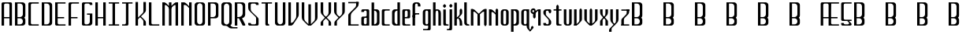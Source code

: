 SplineFontDB: 3.2
FontName: TallThin
FullName: TallThin
FamilyName: TallThin
Weight: Regular
Copyright: Copyright (c) 2024, Phlowyd Designs (Farran De Tao Lee)
UComments: "2024-10-31: Current version: 002.000. +AAoA-Full NewEng alphabet glyphs, upper and lower case. No diacritics yet.+AAoACgAA-2024-10-5: Created with FontForge (http://fontforge.org)"
FontLog: "2024-10-31: Version 002.000.+AAoA-Full alphabet of basic upper and lower case glyphs completed for NewEng alphabet. +AAoA-No diacritic forms added. Diacritics need planning and anchor sets and classes and lookups.+AAoACgAA-2024-10-5: Created with FontForge (http://fontforge.org)"
Version: 002.001
ItalicAngle: 0
UnderlinePosition: -100
UnderlineWidth: 50
Ascent: 800
Descent: 200
InvalidEm: 0
LayerCount: 2
Layer: 0 0 "Back" 1
Layer: 1 0 "Fore" 0
XUID: [1021 852 -1484542570 9948]
StyleMap: 0x0000
FSType: 0
OS2Version: 0
OS2_WeightWidthSlopeOnly: 0
OS2_UseTypoMetrics: 1
CreationTime: 1728130703
ModificationTime: 1730297808
PfmFamily: 17
TTFWeight: 100
TTFWidth: 5
LineGap: 90
VLineGap: 0
OS2TypoAscent: 0
OS2TypoAOffset: 1
OS2TypoDescent: 0
OS2TypoDOffset: 1
OS2TypoLinegap: 90
OS2WinAscent: 0
OS2WinAOffset: 1
OS2WinDescent: 0
OS2WinDOffset: 1
HheadAscent: 0
HheadAOffset: 1
HheadDescent: 0
HheadDOffset: 1
OS2Vendor: 'PfEd'
MarkAttachClasses: 1
DEI: 91125
LangName: 1033
Encoding: Custom
Compacted: 1
UnicodeInterp: none
NameList: AGL For New Fonts
DisplaySize: -128
AntiAlias: 1
FitToEm: 0
WinInfo: 0 8 6
BeginPrivate: 0
EndPrivate
Grid
-1000 -130 m 0
 2000 -130 l 1024
  Named: "Half Descent"
170 1300 m 0
 170 -700 l 1024
  Named: "Arc Left - rounded corners"
-1000 500 m 0
 2000 500 l 1024
  Named: "Top 1/3"
205 1300 m 4
 205 -700 l 1028
  Named: "Midline"
-970 649.9921875 m 0
 2030 650 l 1024
  Named: "Top line arc point - curved corners"
-970 110 m 0
 2030 110 l 1024
  Named: "Base line arc point - rounded corners"
240 1300 m 0
 240 -700 l 1024
  Named: "Arc Right - rounded corners"
-970 350 m 0
 2030 350 l 1024
  Named: "Low bar 1/3 arc point up - rounded corners"
-970 65.0009765625 m 0
 2030 65.0009765625 l 1024
  Named: "Base Line arc point - curved corners"
-970 170.009765625 m 0
 2030 170.009765625 l 1024
  Named: "Low bar 1/3 arc point down - rounded corners"
-970 226.000976562 m 0
 2030 226.000976562 l 1024
  Named: "Low Bar 2/7"
-970 260.002929688 m 0
 2030 260.002929688 l 1024
  Named: "Low Bar 1/3"
285 1300 m 0
 285 -700 l 1024
  Named: "Arc Right"
124.994140625 1300 m 0
 124.994140625 -700 l 1024
  Named: "Arc Left"
-970 695.000976562 m 0
 2030 695.000976562 l 1024
  Named: "Arc Top - curved corners"
329.998046875 1300 m 0
 329.998046875 -700 l 1024
  Named: "Edge Right"
79.99609375 1300 m 0
 79.99609375 -700 l 1024
  Named: "Edge Left"
-970 380 m 0
 2030 380 l 1024
  Named: "Mid Line 1/2"
-970 20 m 0
 2030 20 l 1024
  Named: "Base Line"
-970 740 m 0
 2030 740 l 1024
  Named: "Top Line"
EndSplineSet
TeXData: 1 0 0 314572 157286 104857 544211 1048576 104857 783286 444596 497025 792723 393216 433062 380633 303038 157286 324010 404750 52429 2506097 1059062 262144
BeginChars: 528 263

StartChar: space
Encoding: 256 32 0
Width: 300
Flags: W
LayerCount: 2
Fore
Validated: 1
EndChar

StartChar: A
Encoding: 257 65 1
Width: 430
UnlinkRmOvrlpSave: 1
Flags: W
HStem: 0 21G<50 130 300 380> 240 40<130 300> 720 40<137.646 292.354>
VStem: 50 80<0 240 280 713.519> 300 80<0 240 280 713.519>
LayerCount: 2
Back
SplineSet
93 380 m 1
 337 380 l 1025
340 20 m 1
 340 695 l 1
 340 719.83984375 319.83984375 740 295 740 c 1
 135 740 l 1
 110.16015625 740 90 719.83984375 90 695 c 1
 90 20 l 1025
EndSplineSet
Fore
SplineSet
300 0 m 1
 300 240 l 1
 130 240 l 1
 130 0 l 1
 50 0 l 1
 50 715 l 6
 50 740 70 760 95 760 c 4
 335 760 335 760 335 760 c 2
 360 760 380 740 380 715 c 0
 380 0 380 0 380 0 c 1
 300 0 l 1
300 280 m 1
 300 675 l 2
 300 700 280 720 255 720 c 2
 175 720 l 2
 150 720 130 700 130 675 c 2
 130 280 l 1
 300 280 l 1
EndSplineSet
EndChar

StartChar: B
Encoding: 258 66 2
Width: 430
UnlinkRmOvrlpSave: 1
Flags: W
HStem: 0 40<130 265.689> 240 40<130 265.073> 720 40<130 265.689>
VStem: 50 80<40 240 280 720> 300 80<71.7773 209.018 312.629 688.223>
LayerCount: 2
Back
SplineSet
233.998046875 260.002929688 m 1
 249.998046875 260.002929688 l 1
 299.676757812 260.002929688 339.99609375 219.682617188 339.99609375 170 c 1
 339.998046875 110 l 1
 340 60.3212890625 299.681640625 20.001953125 249.998046875 20 c 1
 134.998046875 20 l 1
 89.998046875 20 l 1
 89.994140625 740 l 1
 249.998046875 740 l 1
 299.676757812 740 339.99609375 699.677734375 339.99609375 649.995117188 c 1
 339.99609375 350 l 1
 339.99609375 300.323242188 299.23046875 260.005859375 248.998046875 260.005859375 c 1
 136.998046875 260.002929688 l 1025
EndSplineSet
Fore
SplineSet
210 240 m 0
 130 240 130 240 130 240 c 1
 130 173 130 107 130 40 c 1
 210 40 l 2
 260 40 300 81 300 130 c 0
 300 137 300 143 300 150 c 0
 300 200 260 240 210 240 c 0
380 90 m 2
 380 40 340 0 290 0 c 0
 50 0 50 0 50 0 c 1
 50 760 l 1
 290 760 l 2
 340 760 380 720 380 670 c 0
 380 330 380 330 380 330 c 2
 380 302 367 277 346 260 c 1
 367 243 380 218 380 190 c 2
 380 90 l 2
300 630 m 2
 300 680 260 720 210 720 c 2
 130 720 l 1
 130 573 130 427 130 280 c 1
 156 280 183 280 209 280 c 0
 259 280 300 320 300 370 c 2
 300 630 l 2
EndSplineSet
EndChar

StartChar: C
Encoding: 259 67 3
Width: 430
UnlinkRmOvrlpSave: 1
Flags: W
HStem: 0 40<137.646 380> 720 40<137.646 380>
VStem: 50 80<46.4806 713.519>
LayerCount: 2
Back
SplineSet
340 20 m 5
 134.99609375 20 l 5
 110.157226562 20 89.998046875 40.16015625 89.998046875 65.0009765625 c 29
 89.998046875 695 l 5
 89.998046875 719.83984375 110.157226562 740 134.99609375 740 c 5
 340 740 l 1029
EndSplineSet
Fore
SplineSet
380 40 m 1
 380 0 l 1
 95 0 l 2
 70 0 50 20 50 45 c 0
 50 715 50 715 50 715 c 6
 50 740 70 760 95 760 c 4
 380 760 380 760 380 760 c 5
 380 720 l 5
 175 720 l 6
 150 720 130 700 130 675 c 6
 130 85 l 2
 130 60 150 40 175 40 c 2
 380 40 l 1
EndSplineSet
EndChar

StartChar: D
Encoding: 260 68 4
Width: 430
UnlinkRmOvrlpSave: 1
Flags: W
HStem: 0 40<130 265.689> 720 40<130 265.689>
VStem: 50 80<40 720> 300 80<71.7773 688.223>
LayerCount: 2
Back
SplineSet
90 20 m 5
 90 740 l 5
 250.00390625 740 l 5
 299.68359375 740 340.00390625 699.677734375 340.00390625 649.995117188 c 5
 340.00390625 110 l 5
 340.00390625 60.3203125 299.68359375 20 250.00390625 20 c 5
 90 20 l 5
EndSplineSet
Fore
SplineSet
130 720 m 1
 130 40 l 5
 210 40 l 6
 260 40 300 80 300 130 c 6
 300 630 l 2
 300 680 260 720 210 720 c 2
 130 720 l 1
50 760 m 1
 290 760 l 2
 340 760 380 720 380 670 c 0
 380 90 380 90 380 90 c 6
 380 40 340 0 290 0 c 4
 50 0 50 0 50 0 c 5
 50 760 l 1
EndSplineSet
EndChar

StartChar: E
Encoding: 261 69 5
Width: 430
UnlinkRmOvrlpSave: 1
Flags: W
HStem: 0 40<137.646 380> 240 40<130 335> 720 40<130 380>
VStem: 50 80<46.4806 240 280 720>
LayerCount: 2
Back
SplineSet
340.004882812 260.002929688 m 29
 100.004882812 260 l 1029
340.002929688 20 m 5
 134.999023438 20 l 5
 110.16796875 20 90.0146484375 40.099609375 90.0146484375 64.8662109375 c 5
 90.0009765625 740 l 5
 340.002929688 740 l 1029
EndSplineSet
Fore
SplineSet
380 40 m 1
 380 0 l 1
 95 0 l 2
 70 0 50 20 50 45 c 2
 50 760 l 1
 380 760 l 1
 380 720 l 1
 130 720 l 1
 130 280 l 1
 335 280 l 1
 335 240 l 1
 130 240 l 1
 130 85 l 0
 130 60 150 40 175 40 c 2
 380 40 l 1
EndSplineSet
EndChar

StartChar: F
Encoding: 262 70 6
Width: 430
UnlinkRmOvrlpSave: 1
Flags: W
HStem: 0 21G<50 130> 240 40<130 335> 720 40<137.646 380>
VStem: 50 80<0 240 280 713.519>
LayerCount: 2
Back
SplineSet
295.001953125 380 m 5
 134.99609375 380 l 1029
89.998046875 20 m 29
 90.001953125 695.000976562 l 5
 90.001953125 719.840820312 110.159179688 740 134.99609375 740 c 5
 340 740 l 1029
EndSplineSet
Fore
SplineSet
95 760 m 0
 380 760 380 760 380 760 c 1
 380 720 l 1
 175 720 l 2
 150 720 130 700 130 675 c 2
 130 280 l 5
 335 280 l 5
 335 240 l 5
 130 240 l 5
 130 0 l 1
 50 0 l 1
 50 715 l 2
 50 740 70 760 95 760 c 0
EndSplineSet
EndChar

StartChar: G
Encoding: 263 71 7
Width: 430
UnlinkRmOvrlpSave: 1
Flags: W
HStem: 0 40<137.646 265.689> 360 40<210 300> 675 85<300 373.519> 720 40<137.646 292.354>
VStem: 50 80<46.4806 713.519> 300 80<71.7773 360 675 713.519>
LayerCount: 2
Back
SplineSet
250 380 m 1
 340 380 l 1
 340 110 l 1
 340 60.3203125 299.6796875 20 250 20 c 1
 134.994140625 20 l 1
 110.157226562 20 90 40.16015625 90 65.0009765625 c 1
 90 695.000976562 l 1
 90 719.83984375 110.16015625 739.999023438 135 739.999023438 c 1
 295 740 l 13
 319.83984375 740 340 719.840820312 340 695.000976562 c 1029
EndSplineSet
Fore
SplineSet
175 720 m 0xdc
 150 720 130 700 130 675 c 2xec
 130 85 l 2
 130 60 150 40 175 40 c 2
 210 40 l 2
 260 40 300 80 300 130 c 2
 300 360 l 1
 210 360 l 1
 210 400 l 1
 380 400 l 1
 380 90 l 2
 380 40 340 0 290 0 c 0
 95 0 95 0 95 0 c 2
 70 0 50 20 50 45 c 0
 50 715 50 715 50 715 c 2
 50 740 70 760 95 760 c 2xdc
 335 760 l 6
 360 760 380 740 380 715 c 6
 380 675 l 5
 300 675 l 5xec
 300 700 280 720 255 720 c 4
 228 720 202 720 175 720 c 0xdc
EndSplineSet
EndChar

StartChar: H
Encoding: 264 72 8
Width: 430
UnlinkRmOvrlpSave: 1
Flags: W
HStem: 0 21G<50 130 300 380> 240 40<130 300> 740 20G<50 130 300 380>
VStem: 50 80<0 240 280 760> 300 80<0 240 280 760>
LayerCount: 2
Back
SplineSet
135.00390625 380 m 25
 295.00390625 380 l 1049
340.001953125 740 m 25
 340.001953125 20 l 1025
90 740 m 25
 90 20 l 1025
EndSplineSet
Fore
SplineSet
50 760 m 1
 130 760 l 1
 130 280 l 5
 300 280 l 5
 300 760 l 1
 380 760 l 1
 380 0 l 1
 300 0 l 1
 300 240 l 5
 130 240 l 5
 130 0 l 1
 50 0 l 1
 50 760 l 1
EndSplineSet
EndChar

StartChar: I
Encoding: 265 73 9
Width: 430
UnlinkRmOvrlpSave: 1
Flags: W
HStem: 0 40<50 170 250 380> 720 40<50 170 250 380>
VStem: 170 80<40 720>
LayerCount: 2
Back
SplineSet
210.001953125 25 m 5
 210.001953125 734 l 1029
90.001953125 20 m 5
 340 20 l 1029
89.998046875 740 m 5
 340 740 l 1029
EndSplineSet
Fore
SplineSet
50 760 m 1
 380 760 l 1
 380 720 l 1
 250 720 l 1
 250 40 l 1
 380 40 l 1
 380 0 l 1
 50 0 l 1
 50 40 l 1
 170 40 l 1
 170 720 l 1
 50 720 l 1
 50 760 l 1
EndSplineSet
EndChar

StartChar: J
Encoding: 266 74 10
Width: 430
UnlinkRmOvrlpSave: 1
Flags: W
HStem: 0 40<50 163.145> 720 40<50 170 250 380>
VStem: 170 80<44.8956 720>
LayerCount: 2
Back
SplineSet
210.00390625 734 m 5
 210.00390625 65.0009765625 l 5
 210.00390625 40.16015625 192.083984375 20 170.00390625 20 c 5
 90.00390625 20 l 1029
90 740 m 5
 340.001953125 740 l 1029
EndSplineSet
Fore
SplineSet
50 760 m 1
 380 760 l 1
 380 720 l 1
 250 720 l 1
 250 45 l 2
 250 20 232 0 210 0 c 0
 50 0 50 0 50 0 c 1
 50 40 l 1
 130 40 l 2
 152 40 170 60 170 85 c 2
 170 720 l 1
 50 720 l 1
 50 760 l 1
EndSplineSet
EndChar

StartChar: K
Encoding: 267 75 11
Width: 430
UnlinkRmOvrlpSave: 1
Flags: W
VStem: 125 5<202 252> 300 80<97 158.873 434.379 497>
LayerCount: 2
Back
SplineSet
300 760 m 5xb6
 380 760 l 5
 380 450 l 6
 380 355 335 299 270 264 c 5
 380 40 l 5
 380 0 l 5
 300 0 l 5
 182 240 l 5
 180 240 177 240 175 240 c 6
 130 240 l 5
 130 0 l 5
 50 0 l 5
 50 760 l 5
 130 760 l 5
 130 283 l 5
 250 283 300 344 300 451 c 6
 300 760 l 5xb6
340.001953125 20 m 1
 214.9453125 273.970703125 l 1025
90 740 m 1
 90 20 l 1025
340.001953125 740 m 1
 340.001953125 470 l 1
 340.001953125 354.08203125 248.16015625 260.002929688 134.998046875 260.002929688 c 1025
EndSplineSet
Fore
SplineSet
187 280 m 1
 278 189 l 1
 284 182 l 2
 300 166 300 142 300 98 c 2
 300 91 l 1
 300 0 l 1
 380 0 l 1
 380 91 l 1
 380 97 l 2
 380 130 368 150 349 170 c 2
 292 230 l 1
 214 306 l 1
 187 280 l 1
125 202 m 1
 292 364 l 1
 349 424 l 2
 368 444 380 464 380 497 c 2
 380 503 l 1
 380 760 l 1
 300 760 l 1
 300 503 l 1
 300 496 l 2
 300 450 300 427 280 407 c 2
 278 405 l 1
 125 252 l 1
 125 202 l 1
130 0 m 1
 130 760 l 1
 50 760 l 1
 50 0 l 1
 130 0 l 1
EndSplineSet
EndChar

StartChar: L
Encoding: 268 76 12
Width: 430
UnlinkRmOvrlpSave: 1
Flags: W
HStem: 0 40<137.646 380> 740 20G<50 130>
VStem: 50 80<46.4806 760>
LayerCount: 2
Back
SplineSet
89.99609375 740 m 1
 90 65.0009765625 l 1
 90 40.16015625 110.157226562 20 134.994140625 20 c 1
 339.998046875 20 l 1025
EndSplineSet
Fore
SplineSet
175 40 m 2
 380 40 l 1
 380 0 l 1
 95 0 l 2
 70 0 50 20 50 45 c 2
 50 760 l 1
 130 760 l 1
 130 85 l 2
 130 60 150 40 175 40 c 2
EndSplineSet
EndChar

StartChar: M
Encoding: 269 77 13
Width: 600
UnlinkRmOvrlpSave: 1
Flags: W
HStem: 0 21G<50 130 260 340 470 550> 541 21G<274.471 325.529> 676 84<97 163.6 436.4 503>
VStem: 50 80<0 676> 260 80<0 760> 470 80<0 676>
CounterMasks: 1 1c
LayerCount: 2
Back
SplineSet
265.00390625 574.732421875 m 17
 318.8671875 626.587890625 372.822265625 678.3515625 426.702148438 730.190429688 c 0
 445.940429688 748.700195312 471.704101562 760 500.00390625 760 c 2
 514.00390625 760 l 1
 541.790039062 731.2265625 l 1
 503.243164062 675.653320312 l 1
 470.243164062 675.653320312 l 2
 441.943359375 675.653320312 416.1796875 664.353515625 396.94140625 645.84375 c 2
 288.00390625 541.1171875 l 1
 265.00390625 574.732421875 l 17
335.00390625 574.732421875 m 9
 312.00390625 541.1171875 l 1
 203.06640625 645.84375 l 2
 183.828125 664.353515625 158.064453125 675.653320312 129.764648438 675.653320312 c 2
 96.7646484375 675.653320312 l 1
 58.2177734375 731.2265625 l 1
 86.00390625 760 l 1
 100.00390625 760 l 2
 128.303710938 760 154.067382812 748.700195312 173.305664062 730.190429688 c 0
 227.185546875 678.3515625 281.140625 626.587890625 335.00390625 574.732421875 c 9
260.001953125 602 m 1
 340.001953125 602 l 1
 340.001953125 0 l 1
 260.001953125 0 l 1
 260.001953125 602 l 1
506 760 m 1
 550.001953125 760 l 1
 550.001953125 0 l 1
 470.001953125 0 l 1
 470.001953125 729 l 1
 506 760 l 1
130 0 m 1
 50 0 l 1
 50 760 l 1
 93 760 l 1
 130 722 l 1
 130 0 l 1
-734.99609375 574.732421875 m 13
 -757.99609375 541.1171875 l 5
 -866.93359375 645.84375 l 6
 -886.171875 664.353515625 -911.935546875 675.653320312 -940.235351562 675.653320312 c 6
 -973.235351562 675.653320312 l 5
 -1011.78222656 731.2265625 l 5
 -983.99609375 760 l 5
 -969.99609375 760 l 6
 -941.696289062 760 -915.932617188 748.700195312 -896.694335938 730.190429688 c 4
 -842.814453125 678.3515625 -788.859375 626.587890625 -734.99609375 574.732421875 c 13
-799.998046875 760 m 5
 -719.998046875 760 l 5
 -719.998046875 0 l 5
 -799.998046875 0 l 5
 -799.998046875 760 l 5
-970 0 m 5
 -1050 0 l 5
 -1050 760 l 5
 -970 760 l 5
 -970 0 l 5
EndSplineSet
Fore
SplineSet
265 575 m 17
 319 627 373 678 427 730 c 0
 446 749 472 760 500 760 c 2
 514 760 l 1
 542 731 l 1
 503 676 l 1
 470 676 l 2
 442 676 416 665 397 646 c 2
 288 541 l 1
 265 575 l 17
506 760 m 1
 550 760 l 1
 550 0 l 1
 470 0 l 1
 470 729 l 1
 506 760 l 1
335 575 m 9
 312 541 l 1
 203 646 l 2
 184 665 158 676 130 676 c 2
 97 676 l 1
 58 731 l 1
 86 760 l 1
 100 760 l 2
 128 760 154 749 173 730 c 0
 227 678 281 627 335 575 c 9
260 760 m 1
 340 760 l 1
 340 0 l 1
 260 0 l 1
 260 760 l 1
130 0 m 1
 50 0 l 1
 50 760 l 1
 93 760 l 1
 130 722 l 1
 130 0 l 1
EndSplineSet
EndChar

StartChar: N
Encoding: 270 78 14
Width: 430
UnlinkRmOvrlpSave: 1
Flags: W
HStem: 0 21G<50 130 300 380> 541 21G<321.238 355.529> 676 84<127 193.6>
VStem: 50 80<0 676 731 760> 300 80<0 760>
LayerCount: 2
Back
SplineSet
116.00390625 740 m 25
 130.00390625 740 l 1
 158.303710938 740 184.067382812 728.700195312 203.305664062 710.190429688 c 1
 339.829101562 578.942382812 l 1025
340.001953125 740 m 1
 340.001953125 20 l 1025
90 20 m 1
 90 740 l 1025
EndSplineSet
Fore
SplineSet
365 575 m 13
 342 541 l 5
 233 646 l 6
 214 665 188 676 160 676 c 6
 127 676 l 5
 88 731 l 5
 116 760 l 5
 130 760 l 6
 158 760 184 749 203 730 c 4
 257 678 311 627 365 575 c 13
300 760 m 1
 380 760 l 1
 380 0 l 1
 300 0 l 1
 300 760 l 1
130 0 m 1
 50 0 l 1
 50 760 l 1
 130 760 l 1
 130 0 l 1
EndSplineSet
EndChar

StartChar: O
Encoding: 271 79 15
Width: 430
UnlinkRmOvrlpSave: 1
Flags: W
HStem: 0 21G<115 315> 740 20G<115 315> 740 20G<115 315>
VStem: 50 80<72.8057 687.194> 300 80<72.8057 687.194>
LayerCount: 2
Back
SplineSet
90 110 m 5
 90 649.995117188 l 5
 90 699.677734375 130.3203125 740 180 740 c 5
 250.00390625 740 l 5
 299.68359375 740 340.00390625 699.677734375 340.00390625 649.995117188 c 5
 340.00390625 110 l 5
 340.00390625 60.3203125 299.68359375 20 250.00390625 20 c 5
 180 20 l 5
 130.3203125 20 90 60.3203125 90 110 c 5
EndSplineSet
Fore
SplineSet
130 630 m 0x98
 130 130 130 130 130 130 c 2
 130 82 168 43 215 40 c 1
 262 43 300 82 300 130 c 0
 300 630 300 630 300 630 c 2
 300 678 262 717 215 720 c 1
 168 717 130 678 130 630 c 0x98
50 90 m 0
 50 670 50 670 50 670 c 2
 50 720 90 760 140 760 c 2
 290 760 l 2xd8
 340 760 380 720 380 670 c 0
 380 90 380 90 380 90 c 2
 380 40 340 0 290 0 c 0
 140 0 140 0 140 0 c 2
 90 0 50 40 50 90 c 0
EndSplineSet
EndChar

StartChar: P
Encoding: 272 80 16
Width: 430
UnlinkRmOvrlpSave: 1
Flags: W
HStem: 0 21G<50 130> 240 40<130 265.689> 720 40<130 265.689>
VStem: 50 80<0 240 280 720> 300 80<311.777 688.223>
LayerCount: 2
Back
SplineSet
90 20 m 5
 90 740 l 5
 250.00390625 740 l 5
 299.68359375 740 340.00390625 699.677734375 340.00390625 649.995117188 c 5
 340.00390625 260.002929688 l 5
 340.00390625 210.323242188 299.68359375 170.002929688 250.00390625 170.002929688 c 5
 116 170.002929688 l 1029
EndSplineSet
Fore
SplineSet
210 280 m 2
 260 280 300 320 300 370 c 0
 300 457 300 543 300 630 c 0
 300 680 260 720 210 720 c 2
 130 720 l 1
 130 280 l 1
 210 280 l 2
50 760 m 1
 290 760 l 2
 340 760 380 720 380 670 c 0
 380 330 380 330 380 330 c 2
 380 280 340 240 290 240 c 0
 130 240 130 240 130 240 c 1
 130 0 l 1
 50 0 l 1
 50 760 l 1
EndSplineSet
EndChar

StartChar: Q
Encoding: 273 81 17
Width: 430
UnlinkRmOvrlpSave: 1
Flags: W
HStem: -85 40<375.51 560> 740 20G<115 315> 740 20G<115 315>
VStem: 50 80<72.8057 687.194> 300 80<72.8057 687.194>
LayerCount: 2
Back
SplineSet
463 -64.5185546875 m 25
 396.50390625 -64.5185546875 l 1
 368.204101562 -64.5185546875 342.440429688 -53.21875 323.202148438 -34.708984375 c 1
 297.301757812 -9.8095703125 l 1025
210 20 m 25
 224 20 l 1
 252.299804688 20 278.063476562 8.7001953125 297.301757812 -9.8095703125 c 1
 323.202148438 -34.708984375 l 1025
90 110 m 1
 90 649.995117188 l 1
 90 699.677734375 130.3203125 740 180 740 c 1
 250.00390625 740 l 1
 299.68359375 740 340.00390625 699.677734375 340.00390625 649.995117188 c 1
 340.00390625 110 l 1
 340.00390625 60.3203125 299.68359375 20 250.00390625 20 c 1
 180 20 l 1
 130.3203125 20 90 60.3203125 90 110 c 1
EndSplineSet
Fore
SplineSet
50 90 m 0xd8
 50 670 50 670 50 670 c 2
 50 720 90 760 140 760 c 2
 290 760 l 2
 340 760 380 720 380 670 c 0
 380 90 380 90 380 90 c 2
 380 57 362 28 335 12 c 1
 336 11 336 11 363 -15 c 0
 382 -34 409 -45 437 -45 c 2
 560 -45 l 5
 560 -85 l 5
 357 -85 l 2
 329 -85 302 -74 283 -55 c 2
 257 -30 l 2
 238 -11 212 0 184 0 c 0
 140 0 140 0 140 0 c 2
 90 0 50 40 50 90 c 0xd8
130 630 m 0
 130 130 130 130 130 130 c 2
 130 82 168 43 215 40 c 1
 262 43 300 82 300 130 c 0
 300 630 300 630 300 630 c 2
 300 678 262 717 215 720 c 1
 168 717 130 678 130 630 c 0
EndSplineSet
EndChar

StartChar: R
Encoding: 274 82 18
Width: 430
UnlinkRmOvrlpSave: 1
Flags: W
HStem: 0 21G<50 130 290.126 380> 240 40<130 182> 720 40<130 265.689>
VStem: 50 80<0 240 280 720> 300 80<335.443 688.223>
LayerCount: 2
Back
SplineSet
340.001953125 20 m 1
 222.444335938 258.7421875 l 1025
90 20 m 1
 90 740 l 1
 250.00390625 740 l 1
 299.682617188 740 340.001953125 699.677734375 340.001953125 649.995117188 c 1
 340.001953125 380 l 1
 340.001953125 313.76171875 281.762695312 260.002929688 210.00390625 260.002929688 c 1
 135.00390625 260.002929688 l 1025
EndSplineSet
Fore
SplineSet
50 760 m 1
 290 760 l 2
 340 760 380 720 380 670 c 0
 380 360 380 360 380 360 c 2
 380 303 337 255 280 243 c 1
 380 40 l 1
 380 0 l 1
 300 0 l 1
 182 239 l 1
 182 240 l 1
 130 240 l 1
 130 0 l 1
 50 0 l 1
 50 760 l 1
170 280 m 2
 242 280 300 334 300 400 c 2
 300 630 l 2
 300 680 260 720 210 720 c 2
 130 720 l 1
 130 280 l 1
 170 280 l 2
EndSplineSet
EndChar

StartChar: S
Encoding: 275 83 19
Width: 430
UnlinkRmOvrlpSave: 1
Flags: W
HStem: 0 85<56.4806 130> 0 40<137.646 292.354> 675 85<300 373.519> 720 40<137.646 292.354>
VStem: 50 80<46.4806 85 501.953 713.519> 300 80<46.4806 260.472 675 713.519>
LayerCount: 2
Back
SplineSet
380 715.000976562 m 6x36
 380 675.000976562 l 5
 300 675.000976562 l 5x36
 300 699.840820312 279.83984375 720 255 720 c 6
 174.994140625 720 l 6x2e
 150.157226562 720 130 699.840820312 130 675.000976562 c 6
 130 370 l 6
 130 320.3203125 170.3203125 280 220 280 c 6
 290 280 l 6
 339.6796875 280 380 239.684570312 380 190.009765625 c 4
 380 45.0009765625 380 45.0009765625 380 45.0009765625 c 6
 380 20.16015625 359.83984375 0 335 0 c 4x76
 94.994140625 0 94.994140625 0 94.994140625 0 c 6
 70.16015625 0.001953125 50 20.1611328125 50 45.0009765625 c 6
 50 85.0009765625 l 5
 130 85.0009765625 l 5
 130 60.1611328125 150.16015625 40.001953125 174.994140625 40 c 6
 255 40 l 6
 279.83984375 40 300 60.16015625 300 85.0009765625 c 6
 300 150.009765625 l 6
 300 199.684570312 259.6796875 240 210 240 c 6
 140 240 l 6
 90.3203125 240 50 280.3203125 50 330 c 4
 50 715.000976562 50 715.000976562 50 715.000976562 c 6
 50 739.840820312 70.1572265625 760 94.994140625 760 c 4xae
 335 760 335 760 335 760 c 6
 359.83984375 760 380 739.840820312 380 715.000976562 c 6x36
340 695.000976562 m 1
 340 719.840820312 319.83984375 740 295 740 c 1
 134.994140625 740 l 1
 110.157226562 740 90 719.840820312 90 695.000976562 c 1
 90 350 l 1
 90 300.3203125 130.3203125 260 180 260 c 1
 250 260 l 1
 299.6796875 260 340 219.684570312 340 170.009765625 c 1
 340 65.0009765625 l 1
 340 40.16015625 319.83984375 20 295 20 c 1
 134.994140625 20 l 1
 110.16015625 20.001953125 90 40.1611328125 90 65.0009765625 c 1025
EndSplineSet
Fore
SplineSet
292 331 m 2x2c
 293 330 293 329 349 271 c 0
 368 251 380 228 380 212 c 2
 380 204 l 1
 380 49 l 0
 380 47 l 1
 380 45 l 2
 380 20 360 0 335 0 c 0x6c
 95 0 95 0 95 0 c 2
 70 0 50 20 50 45 c 2
 50 85 l 1
 130 85 l 1x8c
 130 60 150 40 175 40 c 2
 255 40 l 2x4c
 280 40 300 60 300 85 c 2
 300 86 l 25
 300 225 l 25
 300 242 l 2
 300 255 295 273 280 288 c 2
 215 353 l 1
 188 380 l 1
 140 427 l 2
 140 427 140 428 84 486 c 0
 63 507 50 544 50 585 c 2
 50 590 l 25
 50 713 l 1
 50 715 l 2
 50 740 70 760 95 760 c 0x9c
 335 760 335 760 335 760 c 2
 360 760 380 740 380 715 c 2
 380 675 l 1
 300 675 l 1x2c
 300 700 280 720 255 720 c 2
 175 720 l 2x1c
 150 720 130 700 130 675 c 2
 130 674 l 25
 130 559 l 25
 130 555 l 0
 130 520 138 488 155 467 c 2
 215 407 l 1
 242 380 l 1
 292 331 l 2x2c
EndSplineSet
EndChar

StartChar: T
Encoding: 276 84 20
Width: 430
UnlinkRmOvrlpSave: 1
Flags: W
HStem: 0 40<256.855 292> 720 40<50 170 250 380>
VStem: 170 80<44.8956 720>
LayerCount: 2
Back
SplineSet
209.67578125 734 m 1
 209.67578125 65.0009765625 l 1
 209.67578125 40.16015625 227.595703125 20 249.67578125 20 c 1
 251.6796875 20 l 1029
89.6796875 740 m 1
 339.681640625 740 l 1025
EndSplineSet
Fore
SplineSet
50 760 m 1
 380 760 l 1
 380 720 l 1
 250 720 l 1
 250 85 l 2
 250 60 268 40 290 40 c 2
 292 40 l 1
 292 0 l 1
 210 0 l 2
 188 0 170 20 170 45 c 0
 170 720 170 720 170 720 c 1
 50 720 l 1
 50 760 l 1
EndSplineSet
EndChar

StartChar: U
Encoding: 277 85 21
Width: 430
UnlinkRmOvrlpSave: 1
Flags: W
HStem: 0 21G<115 315> 740 20G<50 130 300 380>
VStem: 50 80<72.8057 760> 300 80<72.8057 760>
LayerCount: 2
Back
SplineSet
340 740 m 5
 340 110 l 4
 340 60.3203125 299.681640625 20 250.00390625 20 c 5
 180 20 l 5
 130.3203125 20 90 60.3193359375 90 110 c 4
 89.99609375 740 l 1029
EndSplineSet
Fore
SplineSet
300 760 m 1
 380 760 l 1
 380 90 l 2
 380 40 340 0 290 0 c 0
 140 0 140 0 140 0 c 2
 90 0 50 40 50 90 c 0
 50 760 50 760 50 760 c 1
 130 760 l 1
 130 130 l 2
 130 82 168 43 215 40 c 1
 262 43 300 82 300 130 c 0
 300 760 300 760 300 760 c 1
EndSplineSet
EndChar

StartChar: V
Encoding: 278 86 22
Width: 430
UnlinkRmOvrlpSave: 1
Flags: W
HStem: 0 21G<50 146> 740 20G<50 130 300 380>
VStem: 50 80<87 760> 300 80<282.734 760>
LayerCount: 2
Back
SplineSet
329.00390625 417 m 1
 300.00390625 377 l 1
 300.00390625 350 l 1
 300.00390625 297.462890625 300.368164062 264.413085938 274.994140625 225.354492188 c 2
 218.092773438 137.751953125 l 2
 203.55078125 115.36328125 181.033203125 98.50390625 153.47265625 92.0791015625 c 2
 121.333984375 84.5869140625 l 1
 96.4111328125 21.7138671875 l 1
 130.00390625 0 l 1
 133.00390625 0 l 2
 159.00390625 0 193.723632812 26.45703125 208.2578125 48.8515625 c 0
 236.206054688 91.9140625 264.286132812 134.891601562 292.1640625 178 c 2
 299.958984375 189.998046875 307.751953125 201.998046875 345.428710938 260.3671875 c 1
 362.556640625 287 380.00390625 312 380.00390625 371 c 0
 380.00390625 386 380.00390625 418 380.00390625 418 c 1
 329.00390625 417 l 1
300.001953125 247 m 1
 380.001953125 401 l 1
 380.001953125 760 l 1
 300.001953125 760 l 1
 300.001953125 247 l 1
130 760 m 1
 50 760 l 1
 50 0 l 1
 130 0 l 1
 130 760 l 1
EndSplineSet
Fore
SplineSet
130 760 m 1
 130 87 l 1
 153 92 l 2
 181 98 203 116 218 138 c 2
 275 225 l 2
 299 262 300 294 300 341 c 2
 300 760 l 1
 380 760 l 1
 380 418 l 1
 380 418 380 386 380 371 c 0
 380 312 362 287 345 260 c 0
 307 202 300 190 292 178 c 0
 264 135 236 92 208 49 c 0
 193 27 159 0 133 0 c 2
 130 0 l 1
 50 0 l 1
 50 760 l 1
 130 760 l 1
EndSplineSet
EndChar

StartChar: W
Encoding: 279 87 23
Width: 600
UnlinkRmOvrlpSave: 1
Flags: W
HStem: 0 21G<271 328> 740 20G<50 130 470 550>
VStem: 50 80<187.953 760> 260 80<5 7 35 695> 470 80<187.953 760>
CounterMasks: 1 38
LayerCount: 2
Back
SplineSet
339.984375 0 m 5
 259.984375 0 l 5
 259.984375 760 l 5
 339.984375 760 l 5
 339.984375 0 l 5
301.99609375 -29 m 5
 299.99609375 -72 l 6
 299.99609375 -72 294.8671875 -41.1328125 259.865234375 -6.130859375 c 6
 140.399414062 113.333984375 l 6
 139.924804688 113.807617188 139.926757812 113.809570312 83.884765625 171.841796875 c 4
 63.3671875 193.087890625 50 229.64453125 50 271 c 6xac
 50 276.12890625 l 6
 50 396.0859375 50.001953125 640.04296875 50.001953125 760 c 5
 130.001953125 760 l 5
 130.001953125 720 l 6
 130 245 l 4
 130 241 l 6
 130 206 138 174 155.134765625 153.133789062 c 5
 291.600585938 16.669921875 l 6
 292.32421875 15.9462890625 292.483398438 15.787109375 319.317382812 -12 c 5
 301.99609375 -29 l 5
278.750976562 -14 m 5
 307.509765625 15.7802734375 307.659179688 15.9296875 308.399414062 16.669921875 c 6
 444.865234375 153.133789062 l 5
 462 174 470 206 470 241 c 6
 470 245 l 4
 469.998046875 720 l 6
 469.998046875 760 l 5
 549.998046875 760 l 5
 549.998046875 640.04296875 550 396.0859375 550 276.12890625 c 6
 550 271 l 6
 550 229.64453125 536.6328125 193.087890625 516.115234375 171.841796875 c 4
 460.07421875 113.80859375 460.075195312 113.807617188 459.600585938 113.333984375 c 6
 340.12890625 -6.1357421875 l 6
 305.131835938 -41.1318359375 299.99609375 -72 299.99609375 -72 c 6
 295.99609375 -29 l 5
 278.750976562 -14 l 5
EndSplineSet
Fore
SplineSet
340 5 m 1
 260 5 l 1
 260 695 l 1
 340 695 l 1
 340 5 l 1
299 7 m 1
 327 36 310 18 327 35 c 2
 445 153 l 1
 462 174 470 206 470 241 c 2
 470 245 l 0
 470 720 l 2
 470 760 l 1
 550 760 l 1
 550 640 550 396 550 276 c 2
 550 271 l 2
 550 230 537 193 516 172 c 0
 460 114 460 113 460 113 c 2
 366 20 l 2
 353 7 336 0 320 0 c 2
 302 0 l 1
 297 0 l 1
 280 0 l 2
 262 0 246 8 234 20 c 2
 140 113 l 2
 140 113 140 114 84 172 c 0
 63 193 50 230 50 271 c 2
 50 276 l 2
 50 396 50 640 50 760 c 1
 130 760 l 1
 130 720 l 2
 130 245 l 0
 130 241 l 2
 130 206 138 174 155 153 c 1
 273 35 l 2
 290 18 274 35 301 7 c 1
 299 7 l 1
EndSplineSet
EndChar

StartChar: X
Encoding: 280 88 24
Width: 430
UnlinkRmOvrlpSave: 1
Flags: W
HStem: 0 21G<50 130 300 380> 740 20G<50 130 300 380>
VStem: 50 80<0 140.472 381.953 760> 300 80<0 140.472 381.953 760>
LayerCount: 2
Back
SplineSet
1040.00390625 400.12890625 m 2
 1040.00390625 400.12890625 1040.00390625 400.064453125 1040.00390625 400 c 2
 1040.00390625 360 l 2
 1040.00390625 318.014648438 1026.04785156 281.098632812 1005.00390625 260.000976562 c 2
 823.00390625 78.0029296875 l 2
 802.510742188 57.5087890625 790.3515625 33.521484375 790.000976562 17 c 2
 790.000976562 0 l 1
 710 0 l 1
 710 57 l 2
 710.3515625 73.521484375 722.510742188 97.5087890625 743.00390625 118.002929688 c 2
 925.00390625 300.000976562 l 2
 945.9765625 321.02734375 959.909179688 357.764648438 960.00390625 399.573242188 c 0
 960.00390625 506.381835938 960.001953125 613.19140625 960.001953125 720 c 2
 960.001953125 760 l 1
 1040.00195312 760 l 1
 1040.00195312 640.04296875 1040.00390625 520.0859375 1040.00390625 400.12890625 c 2
1250.00195312 740 m 1
 1250.00390625 315.000976562 l 1
 1000.00195312 65.0009765625 l 9
 1000 20 l 1025
707.831054688 725.119140625 m 1
 763.401367188 782.666992188 l 1
 792.174804688 754.880859375 l 1
 792.174804688 394.880859375 l 2
 792.174804688 353.525390625 778.63671875 317.087890625 758.119140625 295.841796875 c 0
 702.078125 237.80859375 702.078125 237.80859375 701.604492188 237.333984375 c 2
 561.8046875 97.5361328125 l 2
 549.487304688 81.2099609375 542.439453125 64.4013671875 542.173828125 51.880859375 c 2
 542.173828125 34.880859375 l 1
 486.600585938 -22.6669921875 l 1
 457.827148438 5.119140625 l 1
 457.827148438 22.119140625 l 2
 458.166992188 38.140625 469.612304688 61.1826171875 488.993164062 81.251953125 c 0
 545.475585938 139.7421875 545.475585938 139.7421875 546.403320312 140.669921875 c 2
 682.869140625 277.133789062 l 1
 698.197265625 298.853515625 707.831054688 330.236328125 707.831054688 365.119140625 c 2
 707.831054688 725.119140625 l 1
340.001953125 740 m 1
 340.00390625 380 l 0
 340.00390625 380.22265625 340.00390625 380.111328125 340.00390625 380 c 0
 340.00390625 338.014648438 326.047851562 301.098632812 305.00390625 280.000976562 c 0
 123.00390625 98.0029296875 l 0
 102.510742188 77.5087890625 90.3515625 53.521484375 90.0009765625 37 c 0
 90 20 l 1025
EndSplineSet
Fore
SplineSet
50 465 m 2
 50 470 l 2
 50 590 50 640 50 760 c 1
 130 760 l 1
 130 720 l 2
 130 613 130 546 130 439 c 0
 130 397 130 436 130 435 c 18
 130 400 138 368 155 347 c 5
 292 211 l 6
 293 210 293 209 349 151 c 4
 368 131 380 108 380 92 c 6
 380 0 l 5
 300 0 l 5
 300 87 l 6
 300 105 l 5
 300 122 l 6
 300 135 295 153 280 168 c 6
 140 307 l 6
 140 307 140 308 84 366 c 0
 63 387 50 424 50 465 c 2
380 465 m 2
 380 424 367 387 346 366 c 0
 290 308 290 307 290 307 c 2
 150 168 l 2
 135 153 130 135 130 122 c 2
 130 105 l 1
 130 87 l 2
 130 0 l 1
 50 0 l 1
 50 92 l 2
 50 108 62 131 81 151 c 0
 137 209 137 210 138 211 c 2
 275 347 l 1
 292 368 300 400 300 435 c 10
 300 436 300 397 300 439 c 0
 300 546 300 613 300 720 c 2
 300 760 l 1
 380 760 l 1
 380 640 380 590 380 470 c 2
 380 465 l 2
EndSplineSet
EndChar

StartChar: Y
Encoding: 281 89 25
Width: 440
UnlinkRmOvrlpSave: 1
Flags: W
HStem: 0 21G<60 140> 740 20G<50 130 310 390>
VStem: 50 80<387.953 760> 60 80<0 146.472> 310 80<387.953 760>
LayerCount: 2
Back
SplineSet
219.3671875 244.3671875 m 6
 150.399414062 313.333984375 l 6
 149.924804688 313.807617188 149.926757812 313.809570312 93.884765625 371.841796875 c 4
 73.3671875 393.087890625 60 429.64453125 60 471 c 6
 60 476.12890625 l 6
 60 596.0859375 60.001953125 640.04296875 60.001953125 760 c 5
 140.001953125 760 l 5
 140.001953125 720 l 6
 140.001953125 613.19140625 139.7578125 551.80859375 140 445 c 4
 140.094726562 403.19140625 139.735351562 441.924804688 140 441 c 6
 140 406 148 374 165.134765625 353.133789062 c 5
 246.635742188 271.634765625 l 6
 219.3671875 244.3671875 l 6
390 471 m 2
 390 429.64453125 376.6328125 393.087890625 356.115234375 371.841796875 c 0
 300.07421875 313.80859375 300.075195312 313.807617188 299.600585938 313.333984375 c 2
 159.80078125 173.536132812 l 2
 145.131835938 158.868164062 140.169921875 140.401367188 140.169921875 127.880859375 c 2
 140.169921875 110.880859375 l 1
 139.997070312 93 l 2
 139.997070312 0 l 1
 59.99609375 0 l 1
 59.99609375 98 l 2
 59.99609375 114 71.6083984375 137.182617188 90.9892578125 157.251953125 c 0
 147.471679688 215.7421875 147.471679688 215.7421875 148.399414062 216.669921875 c 2
 284.865234375 353.133789062 l 1
 302 374 310 406 310 441 c 2
 310.264648438 441.924804688 310 403.19140625 310 445 c 0
 310 551.80859375 309.998046875 613.19140625 309.998046875 720 c 2
 309.998046875 760 l 1
 389.998046875 760 l 1
 389.998046875 640.04296875 390 596.0859375 390 476.12890625 c 2
 390 471 l 2
EndSplineSet
Fore
SplineSet
209 244 m 2xe8
 140 313 l 2xd8
 140 313 140 314 84 372 c 0
 63 393 50 430 50 471 c 2
 50 476 l 2
 50 760 l 1
 130 760 l 1
 130 720 l 2
 130 445 l 0
 130 441 l 2
 130 406 138 374 155 353 c 1
 237 272 l 25
 209 244 l 2xe8
390 471 m 2
 390 430 377 393 356 372 c 0
 300 313 l 2
 160 174 l 2
 145 159 140 141 140 128 c 2
 140 111 l 1
 140 93 l 2
 140 0 l 1
 60 0 l 1
 60 98 l 2
 60 114 72 137 91 157 c 0
 148 217 l 2
 285 353 l 1
 302 374 310 406 310 441 c 2
 310 445 l 0
 310 720 l 2
 310 760 l 1
 390 760 l 1
 390 476 l 2
 390 471 l 2
EndSplineSet
EndChar

StartChar: Z
Encoding: 282 90 26
Width: 430
UnlinkRmOvrlpSave: 1
Flags: W
VStem: 50 80<282 386.658> 300 80<618.468 701>
LayerCount: 2
Back
SplineSet
209.37109375 244.3671875 m 6
 140.403320312 313.333984375 l 6
 139.928710938 313.807617188 139.930664062 313.809570312 83.888671875 371.841796875 c 4
 63.37109375 393.087890625 50.00390625 429.64453125 50.00390625 471 c 6
 50.00390625 476.12890625 l 6
 50.00390625 596.0859375 50.005859375 640.04296875 50.005859375 760 c 5
 130.005859375 760 l 5
 130.005859375 720 l 6
 130.005859375 613.19140625 129.76171875 551.80859375 130.00390625 445 c 4
 130.098632812 403.19140625 129.739257812 441.924804688 130.00390625 441 c 6
 130.00390625 406 138.00390625 374 155.138671875 353.133789062 c 5
 236.639648438 271.634765625 l 6
 209.37109375 244.3671875 l 6
380.00390625 471 m 2
 380.00390625 429.64453125 366.63671875 393.087890625 346.119140625 371.841796875 c 0
 290.078125 313.80859375 290.079101562 313.807617188 289.604492188 313.333984375 c 2
 149.8046875 173.536132812 l 2
 135.135742188 158.868164062 130.173828125 140.401367188 130.173828125 127.880859375 c 2
 130.173828125 110.880859375 l 1
 130.000976562 93 l 2
 130.000976562 0 l 1
 50 0 l 1
 50 98 l 2
 50 114 61.6123046875 137.182617188 80.9931640625 157.251953125 c 0
 137.475585938 215.7421875 137.475585938 215.7421875 138.403320312 216.669921875 c 2
 274.869140625 353.133789062 l 1
 292.00390625 374 300.00390625 406 300.00390625 441 c 2
 300.268554688 441.924804688 300.00390625 403.19140625 300.00390625 445 c 0
 300.00390625 551.80859375 300.001953125 613.19140625 300.001953125 720 c 2
 300.001953125 760 l 1
 380.001953125 760 l 1
 380.001953125 640.04296875 380.00390625 596.0859375 380.00390625 476.12890625 c 2
 380.00390625 471 l 2
EndSplineSet
Fore
SplineSet
380 701 m 2
 380 760 l 1
 300 760 l 1
 300 681 l 2
 300 646 293.407226562 611.596679688 275 593 c 2
 81 397 l 2
 61.103515625 376.8984375 50 358 50 338 c 2
 50 0 l 1
 130 0 l 1
 130 282 l 6
 130 350 137.2578125 391.2578125 178 432 c 2
 284 538 l 2
 346 602 l 2
 366.661132812 623.328125 380 660 380 701 c 2
380 760 m 1
 50 760 l 1
 50 720 l 1
 380 720 l 1
 380 760 l 1
380 40 m 1
 50 40 l 1
 50 0 l 1
 380 0 l 1
 380 40 l 1
EndSplineSet
EndChar

StartChar: a
Encoding: 283 97 27
Width: 330
UnlinkRmOvrlpSave: 1
Flags: W
HStem: 0 41<127.33 190.908> 240 41<127.33 196.561> 435 85<47.0528 120> 480 40<127.33 202.077>
VStem: 40 80<47.1824 233.818 435 474.07> 210 80<47.1824 93 287.182 473.818>
LayerCount: 2
Back
SplineSet
210 0 m 1xbc
 210 240 l 1
 120 240 l 1
 120 0 l 1
 40 0 l 1
 40 473.91796875 l 2
 40 499.16796875 60.16015625 520 85 520 c 2
 86 520 l 1
 244 520 l 1
 245 520 l 2
 269.83984375 519.947265625 290 499.16796875 290 473.91796875 c 2
 290 0 l 1
 210 0 l 1xbc
210 280.661132812 m 1
 210 433.098632812 l 1
 210 434.256835938 l 2
 210 459.506835938 190.83984375 480 166 480 c 2
 165 480 l 25
 164 480 l 2
 139.16015625 480 120 459.506835938 120 434.256835938 c 2
 120 433.098632812 l 1
 120 280.661132812 l 1
 210 280.661132812 l 1
EndSplineSet
Fore
SplineSet
172 0 m 1xcc
 221 51 l 1
 221 46 l 2
 221 21 201 0 176 0 c 3
 175 0 172 0 172 0 c 1xcc
178 240 m 1
 225 291 l 1
 225 286 l 2
 225 261 205 240 180 240 c 27
 179 240 178 240 178 240 c 1
144 281 m 1
 165 281 l 1
 166 281 l 2
 191 281 210 302 210 327 c 2
 210 328 l 1
 210 330 l 9
 210 418 l 1
 210 433 l 1
 210 434 l 2
 210 459 191 480 166 480 c 2
 165 480 l 1
 164 480 l 2xdc
 139 480 120 460 120 435 c 0
 118 435 l 1
 116 435 l 1
 40 435 l 1
 40 472 l 1
 40 474 l 2
 40 499 60 520 85 520 c 2
 86 520 l 1xec
 175 520 l 1
 244 520 l 1
 245 520 l 2xdc
 270 520 290 499 290 474 c 2
 290 423 l 1
 290 54 l 1
 290 0 l 1
 244 0 l 1
 210 0 l 1
 210 21 l 1
 177 0 l 1
 173 0 l 1
 86 0 l 1
 85 0 l 2
 60 0 40 21 40 46 c 2
 40 51 l 1
 40 235 l 2
 40 260 60 281 85 281 c 2
 86 281 l 1
 120 281 l 1
 144 281 l 1
210 252 m 1
 179 240 l 1
 165 240 l 1
 164 240 l 0
 139 240 120 219 120 194 c 2
 120 193 l 1
 120 97 l 1
 120 88 l 1
 120 87 l 2
 120 62 139 41 164 41 c 2
 165 41 l 1
 166 41 l 2
 191 41 210 62 210 87 c 2
 210 88 l 1
 210 93 l 1
 210 252 l 1
290 46 m 1026
EndSplineSet
EndChar

StartChar: b
Encoding: 284 98 28
Width: 330
UnlinkRmOvrlpSave: 1
Flags: W
HStem: 0 40<133.51 175.689> 480 40<120 175.689>
VStem: 103 17<42.5125 51> 210 80<71.7773 130 390 448.223>
LayerCount: 2
Back
SplineSet
140 240.002929688 m 1xbc
 120 240 l 1
 120 40 l 1
 140 40 l 1
 184.568359375 40 209.737304688 80.056640625 209.999023438 129.510742188 c 0
 209.999023438 136.33984375 209.998046875 143.169921875 209.998046875 150 c 1
 209.998046875 199.682617188 189.678710938 240.002929688 140 240.002929688 c 1xbc
289.998046875 99.99609375 m 2
 289.998046875 50.3193359375 249.682617188 0 200 0 c 0
 -40 0 40 0 40 0 c 1x7c
 40 520 l 1
 200 520 l 2
 249.678710938 520 289.998046875 469.677734375 289.998046875 419.995117188 c 2
 289.998046875 340 l 2
 289.998046875 311.823242188 276.883789062 276.658203125 256.365234375 260.15234375 c 1
 276.869140625 243.651367188 289.998046875 208.350585938 289.998046875 180 c 2
 289.998046875 99.99609375 l 2
209.998046875 389.995117188 m 2
 209.998046875 439.677734375 189.678710938 480 140 480 c 0
 120 480 l 1
 120 280 l 1
 139 280.005859375 l 0
 189.232421875 280.005859375 209.998046875 320.323242188 209.998046875 370 c 2
 209.998046875 389.995117188 l 2
EndSplineSet
Fore
SplineSet
152 0 m 1
 103 51 l 1
 103 46 l 2
 103 21 123 0 148 0 c 2
 152 0 l 1
120 480 m 1
 170 480 210 440 210 390 c 2
 210 130 l 2
 210 80 170 40 120 40 c 1
 120 480 l 1
40 740 m 1
 40 0 l 1
 120 0 l 1
 120 23 l 1
 150 0 l 1
 200 0 l 2
 250 0 290 40 290 90 c 2
 290 430 l 2
 290 480 250 520 200 520 c 2
 120 520 l 1
 120 740 l 1
 40 740 l 1
EndSplineSet
EndChar

StartChar: c
Encoding: 285 99 29
Width: 330
UnlinkRmOvrlpSave: 1
Flags: W
HStem: 0 40<127.646 290> 480 40<127.646 290>
VStem: 40 80<46.4806 473.519>
LayerCount: 2
Fore
SplineSet
290 40 m 1
 290 0 l 1
 85 0 l 2
 60 0 40 20 40 45 c 2
 40 475 l 2
 40 500 60 520 85 520 c 2
 290 520 l 1
 290 480 l 1
 165 480 l 2
 140 480 120 460 120 435 c 2
 120 85 l 2
 120 60 140 40 165 40 c 2
 290 40 l 1
EndSplineSet
EndChar

StartChar: d
Encoding: 286 100 30
Width: 330
UnlinkRmOvrlpSave: 1
Flags: W
HStem: 0 40<154.311 196.49 210 210> 480 40<154.311 210> 720 20G<210 290> 720 20G<210 290>
VStem: 40 80<71.7773 448.223> 210 80<40 480 520 740> 210 17<42.5125 51>
LayerCount: 2
Fore
SplineSet
178 0 m 1xca
 227 51 l 1
 227 46 l 2
 227 21 207 0 182 0 c 3
 181 0 178 0 178 0 c 1xca
210 480 m 1xcc
 160 480 120 440 120 390 c 0
 120 130 l 0
 120 80 160 40 210 40 c 0
 210 480 l 1xcc
290 740 m 1xec
 290 0 l 1xec
 210 0 l 1
 210 23 l 1xea
 180 0 l 1
 130 0 l 0
 80 0 40 40 40 90 c 0
 40 430 l 0
 40 480 80 520 130 520 c 2
 210 520 l 1
 210 740 l 1
 290 740 l 1xec
EndSplineSet
EndChar

StartChar: e
Encoding: 287 101 31
Width: 330
UnlinkRmOvrlpSave: 1
Flags: W
HStem: 0 40<127.646 290> 240 40<120 202.354> 480 40<127.33 202.077>
VStem: 40 80<46.4806 240 280 474.07> 210 80<286.481 473.818>
CounterMasks: 1 e0
LayerCount: 2
Back
SplineSet
358 260 m 25
 500 260 l 17
 500 455 l 1
 500 479.83984375 479.83984375 500 455 500 c 1
 330 500 l 1
 330 65 l 1
 330 40.16015625 350.16015625 20 375 20 c 1
 455 20 l 1
 455 20 500 40.16015625 500 65 c 1025
250 20 m 17
 125 20 l 1
 100.16015625 20 80 40.16015625 80 65 c 1
 80 500 l 1
 205 500 l 1
 229.83984375 500 250 479.83984375 250 455 c 1
 250 260 l 9
 108 260 l 1049
460 280 m 1
 460 435 l 2
 460 459.83984375 439.83984375 480 415 480 c 2
 370 480 l 1
 370 280 l 1
 460 280 l 1
370 85 m 2
 370 60.16015625 390.16015625 40 415 40 c 0
 439.83984375 40 460 60.16015625 460 85 c 1
 540 85 l 1
 540 45 l 2
 540 20.16015625 519.83984375 0 495 0 c 0
 335 0 335 0 335 0 c 2
 310.16015625 0 290 20.16015625 290 45 c 0
 290 520 290 520 290 520 c 1
 495 520 l 2
 519.83984375 520 540 499.83984375 540 475 c 0
 540 240 540 240 540 240 c 1
 370 240 l 1
 370 85 l 2
EndSplineSet
Fore
SplineSet
164 480 m 2
 139 480 120 460 120 435 c 2
 120 280 l 1
 165 280 l 2
 190 280 210 300 210 325 c 2
 210 434 l 2
 210 459 191 480 166 480 c 2
 164 480 l 2
85 520 m 2
 245 520 l 2
 270 520 290 500 290 475 c 2
 290 285 l 2
 290 260 270 240 245 240 c 2
 120 240 l 1
 120 85 l 2
 120 60 140 40 165 40 c 2
 290 40 l 1
 290 0 l 1
 85 0 l 2
 60 0 40 20 40 45 c 2
 40 475 l 2
 40 500 60 520 85 520 c 2
EndSplineSet
EndChar

StartChar: f
Encoding: 288 102 32
Width: 330
UnlinkRmOvrlpSave: 1
Flags: W
HStem: 360 40<125.343 165> 700 40<128.695 201.305>
VStem: 40 80<610 693.03> 210 80<610 693.03>
LayerCount: 2
Fore
SplineSet
40 310 m 2
 40 269 l 25
 120 269 l 25
 120 290 l 18
 120 338 120 360 165 360 c 0
 250 360 l 1
 250 400 l 9
 131 400 l 1
 130 400 l 2
 80 400 40 360 40 310 c 2
290 648 m 17
 290 650 l 2
 290 700 250 740 200 740 c 2
 130 740 l 2
 80 740 40 700 40 650 c 2
 40 648 l 1
 40 0 l 17
 120 0 l 9
 120 608 l 1
 120 610 l 2
 120 658 120 700 165 700 c 0
 210 700 210 658 210 610 c 10
 290 610 l 25
 290 648 l 17
EndSplineSet
EndChar

StartChar: g
Encoding: 289 103 33
Width: 330
UnlinkRmOvrlpSave: 1
Flags: W
HStem: -150 40<165 202.354> 0 41<127.664 164 166 196.561> 479 41<127.664 164 166 192.972>
VStem: 40 80<48.8977 90 430 471.102> 210 80<-103.519 -65 47.1824 87 433 472.818> 210 15<21 23>
LayerCount: 2
Fore
SplineSet
173 520 m 5xf4
 225 469 l 5
 225 474 l 6
 225 499 205 520 177 520 c 28
 173 520 l 5xf4
120 423 m 5
 120 432 l 5
 120 433 l 6
 120 458 139 479 164 479 c 6
 165 479 l 5
 166 479 l 6
 191 479 210 458 210 433 c 6xf8
 210 432 l 5
 210 427 l 5
 210 88 l 5xf4
 210 87 l 6xf8
 210 62 191 41 166 41 c 6
 165 41 l 29
 164 41 l 20
 139 41 120 62 120 87 c 6
 120 88 l 5
 120 423 l 5
178 0 m 5
 178 0 179 0 180 0 c 31
 205 0 225 21 225 46 c 6
 225 51 l 5xf4
 178 0 l 5
210 499 m 5
 200 510 l 5
 176 520 l 5
 130 520 l 4
 80 520 40 480 40 430 c 4
 40 90 l 4
 40 40 80 0 130 0 c 6
 135 0 l 5
 144 0 l 5
 165 0 l 5
 179 0 l 5
 210 23 l 5
 210 -49 l 13
 210 -63 l 5xf4
 210 -65 l 6
 210 -90 190 -110 165 -110 c 6
 50 -110 l 5
 50 -150 l 5
 245 -150 l 4
 270 -150 290 -130 290 -105 c 6
 290 -103 l 5
 290 10 l 5
 290 420 l 21
 290 520 l 13xf8
 210 520 l 5
 210 499 l 5
EndSplineSet
EndChar

StartChar: h
Encoding: 290 104 34
Width: 330
UnlinkRmOvrlpSave: 1
Flags: W
HStem: 0 21G<40 120 210 290> 480 40<133.408 196.177> 720 20G<40 120> 720 20G<40 120>
VStem: 40 80<0 471.786 513 740> 210 80<0 471.697>
LayerCount: 2
Back
SplineSet
40 760 m 1
 120 760 l 1
 120 280 l 1
 290 280 l 1
 290 760 l 1
 370 760 l 1
 370 0 l 1
 290 0 l 1
 290 240 l 1
 120 240 l 1
 120 0 l 1
 40 0 l 1
 40 760 l 1
EndSplineSet
Fore
SplineSet
40 740 m 1xec
 120 740 l 1
 120 513 l 1
 127 517 141 520 155 520 c 2
 175 520 l 2
 244 520 290 474 290 395 c 2
 290 0 l 1
 210 0 l 1
 210 365 l 2
 210 452 196 480 165 480 c 3
 133 480 120 452 120 365 c 2
 120 0 l 1
 40 0 l 1
 40 740 l 1xec
EndSplineSet
EndChar

StartChar: i
Encoding: 291 105 35
Width: 205
UnlinkRmOvrlpSave: 1
Flags: W
HStem: 0 40<126.855 160>
VStem: 30 100<596.344 668.656> 40 80<44.8956 85>
LayerCount: 2
Fore
SplineSet
30 633 m 9xc0
 130 633 l 17
 130 623 125 611 116 604 c 1
 80 569 l 1
 44 604 l 2
 35 611 30 623 30 633 c 9xc0
30 633 m 17
 30 643 35 654 44 661 c 2
 80 696 l 1
 116 661 l 1
 125 654 130 643 130 633 c 9
 30 633 l 17
40 45 m 2xa0
 40 20 58 0 80 0 c 2
 205 0 l 1
 205 40 l 1
 160 40 l 2
 138 40 120 60 120 85 c 0
 120 520 l 1
 40 520 l 1
 40 45 l 2xa0
EndSplineSet
EndChar

StartChar: j
Encoding: 292 106 36
Width: 160
UnlinkRmOvrlpSave: 1
Flags: W
HStem: -150 40<-45 33.1445> 500 20G<40 120>
VStem: 40 80<-105.104 520>
LayerCount: 2
Fore
SplineSet
130 633 m 9
 30 633 l 17
 30 623 35 611 44 604 c 1
 80 569 l 1
 116 604 l 2
 125 611 130 623 130 633 c 9
130 633 m 17
 130 643 125 654 116 661 c 2
 80 696 l 1
 44 661 l 1
 35 654 30 643 30 633 c 9
 130 633 l 17
120 -105 m 2
 120 -130 102 -150 80 -150 c 2
 -45 -150 l 1
 -45 -110 l 1
 -0 -110 l 2
 22 -110 40 -90 40 -65 c 0
 40 520 l 1
 120 520 l 1
 120 -105 l 2
EndSplineSet
EndChar

StartChar: k
Encoding: 293 107 37
Width: 330
UnlinkRmOvrlpSave: 1
Flags: W
VStem: 210 80<54 181.933 354.379 417 500 500>
LayerCount: 2
Back
SplineSet
112 199 m 5
 202 284 l 6
 259 344 l 4
 278 364 290 384 290 417 c 6
 290 520 l 5
 210 520 l 5
 210 423 l 29
 210 416 l 6
 210 370 210 347 190 327 c 6
 112 249 l 6
 112 199 l 5
120 248 m 1
 206 248 210 130 210 55 c 2
 210 0 l 1
 290 0 l 1
 290 54 l 2
 290 193 240 273 121 273 c 2
 120 273 l 1
 120 650 l 1
 40 650 l 1
 40 0 l 1
 120 0 l 1
 120 248 l 1
EndSplineSet
Fore
SplineSet
290 500 m 17
 290 508 286 516 279 522 c 2
 250 550 l 1
 221 522 l 2
 214 516 210 508 210 500 c 9
 290 500 l 17
112 199 m 1
 202 284 l 1
 259 344 l 2
 278 364 290 384 290 417 c 2
 290 500 l 1
 210 500 l 1
 210 423 l 25
 210 416 l 2
 210 370 210 347 190 327 c 2
 112 249 l 1
 112 199 l 1
140 246 m 1
 207 229 210 124 210 55 c 2
 210 0 l 1
 290 0 l 1
 290 54 l 2
 290 179 249 257 154 271 c 1
 140 246 l 1
120 0 m 1
 120 740 l 1
 40 740 l 1
 40 0 l 1
 120 0 l 1
EndSplineSet
EndChar

StartChar: l
Encoding: 294 108 38
Width: 190
UnlinkRmOvrlpSave: 1
Flags: W
HStem: 0 40<122.56 199.781> 720 20G<30 110>
VStem: 30 80<50.853 740> 174 1<0 40>
LayerCount: 2
Back
SplineSet
110 85 m 2
 110 60 130 40 155 40 c 2
 280 40 l 1
 280 0 l 1
 75 0 l 2
 50 0 30 20 30 45 c 2
 30 740 l 1
 110 740 l 1
 110 85 l 2
EndSplineSet
Fore
SplineSet
175 0 m 1
 174 0 l 1
 174 40 l 1
 175 40 l 1
 182 40 183 38 186 35 c 2
 200 20 l 1
 186 5 l 2
 183 2 182 0 175 0 c 1
120 0 m 16
 70 0 30 40 30 90 c 0
 30 740 30 740 30 740 c 1
 110 740 l 1
 110 130 l 2
 110 80 110 40 175 40 c 9
 175 0 l 25
 119 0 l 25
 120 0 l 16
EndSplineSet
EndChar

StartChar: m
Encoding: 295 109 39
Width: 580
UnlinkRmOvrlpSave: 1
Flags: W
HStem: 0 21G<40 120 250 330> 446 84<87 153.6 426.4 493>
VStem: 40 80<0 446> 250 80<0 360.5> 460 80<-3.5 446>
CounterMasks: 1 38
LayerCount: 2
Back
SplineSet
255.00390625 314.732421875 m 21
 308.8671875 366.587890625 362.822265625 418.3515625 416.702148438 470.190429688 c 4
 435.940429688 488.700195312 461.704101562 500 490.00390625 500 c 6
 504.00390625 500 l 5
 531.790039062 471.2265625 l 5
 493.243164062 415.653320312 l 5
 460.243164062 415.653320312 l 6
 431.943359375 415.653320312 406.1796875 404.353515625 386.94140625 385.84375 c 6
 278.00390625 281.1171875 l 5
 255.00390625 314.732421875 l 21
496 500 m 1
 540.001953125 500 l 1
 540.001953125 0 l 1
 460.001953125 0 l 1
 460.001953125 469 l 1
 496 500 l 1
325.00390625 314.732421875 m 13
 302.00390625 281.1171875 l 5
 193.06640625 385.84375 l 6
 173.828125 404.353515625 148.064453125 415.653320312 119.764648438 415.653320312 c 6
 86.7646484375 415.653320312 l 5
 48.2177734375 471.2265625 l 5
 76.00390625 500 l 5
 90.00390625 500 l 6
 118.303710938 500 144.067382812 488.700195312 163.305664062 470.190429688 c 4
 217.185546875 418.3515625 271.140625 366.587890625 325.00390625 314.732421875 c 13
250.001953125 342 m 5
 330.001953125 342 l 5
 330.001953125 0 l 5
 250.001953125 0 l 5
 250.001953125 342 l 5
120 0 m 1
 40 0 l 1
 40 500 l 1
 83 500 l 1
 120 462 l 1
 120 0 l 1
-314.99609375 574.732421875 m 17
 -261.1328125 626.587890625 -207.177734375 678.3515625 -153.297851562 730.190429688 c 0
 -134.059570312 748.700195312 -108.295898438 760 -79.99609375 760 c 2
 -65.99609375 760 l 1
 -38.2099609375 731.2265625 l 1
 -76.7568359375 675.653320312 l 1
 -109.756835938 675.653320312 l 2
 -138.056640625 675.653320312 -163.8203125 664.353515625 -183.05859375 645.84375 c 2
 -291.99609375 541.1171875 l 1
 -314.99609375 574.732421875 l 17
-74 760 m 1
 -29.998046875 760 l 1
 -29.998046875 0 l 1
 -109.998046875 0 l 1
 -109.998046875 729 l 1
 -74 760 l 1
-244.99609375 574.732421875 m 9
 -267.99609375 541.1171875 l 1
 -376.93359375 645.84375 l 2
 -396.171875 664.353515625 -421.935546875 675.653320312 -450.235351562 675.653320312 c 2
 -483.235351562 675.653320312 l 1
 -521.782226562 731.2265625 l 1
 -493.99609375 760 l 1
 -479.99609375 760 l 2
 -451.696289062 760 -425.932617188 748.700195312 -406.694335938 730.190429688 c 0
 -352.814453125 678.3515625 -298.859375 626.587890625 -244.99609375 574.732421875 c 9
-319.998046875 760 m 1
 -239.998046875 760 l 1
 -239.998046875 0 l 1
 -319.998046875 0 l 1
 -319.998046875 760 l 1
-450 0 m 1
 -530 0 l 1
 -530 760 l 1
 -487 760 l 1
 -450 722 l 1
 -450 0 l 1
EndSplineSet
Fore
SplineSet
540 30 m 1
 540 22 536 13 529 7 c 2
 500 -21 l 1
 471 7 l 1
 464 13 460 22 460 30 c 1
 510 30 l 0
 540 30 l 1
256 343 m 1
 262 351 l 1
 417 500 l 0
 436 519 462 530 490 530 c 2
 504 530 l 1
 532 501 l 1
 493 446 l 1
 460 446 l 2
 432 446 406 435 387 416 c 2
 278 311 l 1
 256 343 l 1
496 530 m 1
 540 530 l 1
 540 30 l 1
 460 30 l 1
 460 499 l 1
 496 530 l 1
323 341 m 1
 302 311 l 1
 193 416 l 2
 174 435 148 446 120 446 c 2
 87 446 l 1
 48 501 l 1
 76 530 l 1
 90 530 l 2
 118 530 144 519 163 500 c 0
 318 352 l 1
 323 341 l 1
261 350 m 1
 290 378 l 1
 319 350 l 2
 326 344 330 336 330 328 c 1
 330 0 l 1
 250 0 l 1
 250 328 l 1
 250 336 254 344 261 350 c 1
120 0 m 1
 40 0 l 1
 40 530 l 1
 83 530 l 1
 120 492 l 1
 120 0 l 1
EndSplineSet
EndChar

StartChar: n
Encoding: 296 110 40
Width: 370
UnlinkRmOvrlpSave: 1
Flags: W
HStem: 0 21G<40 120 250 330> 436 84<87 153.6> 530 20G<269.286 310.714>
VStem: 40 80<0 436> 250 80<0 532.5>
LayerCount: 2
Fore
SplineSet
323 331 m 5
 302 301 l 5
 193 406 l 6
 174 425 148 436 120 436 c 6
 87 436 l 5
 48 491 l 5
 76 520 l 5
 90 520 l 6
 118 520 144 509 163 490 c 4
 318 342 l 5
 323 331 l 5
261 522 m 1
 290 550 l 1
 319 522 l 2
 326 516 330 508 330 500 c 1
 330 0 l 1
 250 0 l 1
 250 500 l 1
 250 508 254 516 261 522 c 1
120 0 m 1
 40 0 l 1
 40 520 l 1
 83 520 l 1
 120 482 l 1
 120 0 l 1
EndSplineSet
EndChar

StartChar: o
Encoding: 297 111 41
Width: 330
UnlinkRmOvrlpSave: 1
Flags: W
HStem: 0 40<128.695 201.305> 480 40<128.695 201.305>
VStem: 40 80<46.9702 473.03> 210 80<46.9702 473.03>
LayerCount: 2
Back
SplineSet
40 90 m 0xbc
 40 430 l 2
 40 480 80 520 130 520 c 2
 200 520 l 2
 250 520 290 480 290 430 c 0
 290 90 l 2
 290 40 250 0 200 0 c 0
 50 0 130 0 130 0 c 2
 80 0 40 40 40 90 c 0xbc
120 390 m 0
 120 130 l 2
 120 82 120 40 165 40 c 3
 210 40 210 82 210 130 c 0
 210 390 l 2
 210 438 210 480 165 480 c 3
 120 480 120 438 120 390 c 0
80 114 m 2
 80 404.995117188 l 2
 80 464.440429688 122.5 500 165 500 c 3
 207.501953125 500 250.00390625 464.438476562 250.00390625 404.995117188 c 2
 250.00390625 114 l 2
 250.00390625 54.560546875 207.501953125 20 165 20 c 3
 122.5 20 80 54.55859375 80 114 c 2
380 110 m 1
 380 409.995117188 l 1
 380 459.677734375 420.3203125 500 470 500 c 1
 540.00390625 500 l 1
 589.68359375 500 630.00390625 459.677734375 630.00390625 409.995117188 c 1
 630.00390625 110 l 1
 630.00390625 60.3203125 589.68359375 20 540.00390625 20 c 1
 470 20 l 1
 420.3203125 20 380 60.3203125 380 110 c 1
EndSplineSet
Fore
SplineSet
40 90 m 2
 40 430 l 2
 40 480 80 520 130 520 c 2
 200 520 l 2
 250 520 290 480 290 430 c 2
 290 90 l 2
 290 40 250 0 200 0 c 2
 130 0 l 2
 80 0 40 40 40 90 c 2
120 390 m 2
 120 130 l 2
 120 82 120 40 165 40 c 0
 210 40 210 82 210 130 c 2
 210 390 l 2
 210 438 210 480 165 480 c 0
 120 480 120 438 120 390 c 2
EndSplineSet
EndChar

StartChar: p
Encoding: 298 112 42
Width: 330
UnlinkRmOvrlpSave: 1
Flags: W
HStem: -200 21G<40 120> 0 40<133.51 176.306> 480 40<120 176.306>
VStem: 40 80<-200 -200 40 480> 103 17<42.5125 51> 210 80<71.7773 448.223>
LayerCount: 2
Fore
SplineSet
152 0 m 1xec
 148 0 l 2
 123 0 103 21 103 46 c 2
 103 51 l 1
 152 0 l 1xec
120 23 m 1
 120 -200 l 1
 40 -200 l 1
 40 520 l 1xf4
 200 520 l 2
 250 520 290 480 290 430 c 2
 290 90 l 2
 290 40 250 0 200 0 c 2
 150 0 l 1
 120 23 l 1
121 40 m 2
 171 40 210 80 210 130 c 2
 210 390 l 2
 210 440 171 480 121 480 c 2
 120 480 l 1
 120 40 l 1
 121 40 l 2
EndSplineSet
EndChar

StartChar: q
Encoding: 299 113 43
Width: 320
UnlinkRmOvrlpSave: 1
Flags: W
HStem: -62 2<350 430> 0 41<127.664 164 166 196.561> 479 41<127.664 164 166 192.972>
VStem: 40 80<48.8977 90 430 471.102> 210 80<-104.836 -22 47.1824 87 433 472.818> 210 15<21 23> 350 80<-107.555 -62 -60 -27.5>
LayerCount: 2
Back
SplineSet
40 90 m 4xd8
 40 670 40 670 40 670 c 6
 40 720 80 760 130 760 c 6
 280 760 l 6
 330 760 370 720 370 670 c 4
 370 90 370 90 370 90 c 6
 370 57 352 28 325 12 c 5
 326 11 326 11 353 -15 c 4
 372 -34 399 -45 427 -45 c 6
 530 -45 l 5
 530 -85 l 5
 347 -85 l 6
 319 -85 292 -74 273 -55 c 6
 247 -30 l 6
 228 -11 202 0 174 0 c 4
 130 0 130 0 130 0 c 6
 80 0 40 40 40 90 c 4xd8
120 630 m 4
 120 130 120 130 120 130 c 6
 120 82 158 43 205 40 c 5
 252 43 290 82 290 130 c 4
 290 630 290 630 290 630 c 6
 290 678 252 717 205 720 c 5
 158 717 120 678 120 630 c 4
EndSplineSet
Fore
SplineSet
430 -60 m 1xf2
 430 -50 426 -44 419 -38 c 2
 390 -10 l 1
 361 -38 l 2
 354 -44 350 -50 350 -60 c 1
 350 -62 l 1
 430 -62 l 1
 430 -60 l 1xf2
350 -64 m 1
 350 -65 l 2
 350 -100 345 -122 325 -140 c 2
 292 -171 l 2
 320 -200 l 2
 382 -135 l 2
 416 -99 430 -89 430 -62 c 2
 430 -60 l 1
 422 -60 l 1
 350 -60 l 1
 350 -64 l 1
173 520 m 1
 225 469 l 1
 225 474 l 2xf6
 225 499 205 520 177 520 c 0
 173 520 l 1
120 423 m 1
 120 432 l 1
 120 433 l 2
 120 458 139 479 164 479 c 2
 165 479 l 1
 166 479 l 2
 191 479 210 458 210 433 c 2xfa
 210 432 l 1
 210 427 l 1
 210 88 l 1xf6
 210 87 l 2xfa
 210 62 191 41 166 41 c 2
 165 41 l 1
 164 41 l 0
 139 41 120 62 120 87 c 2
 120 88 l 1
 120 423 l 1
178 0 m 1
 178 0 179 0 180 0 c 3
 205 0 225 21 225 46 c 2
 225 51 l 1xf6
 178 0 l 1
290 -48 m 1xfa
 290 10 l 1
 290 420 l 1
 290 520 l 1xfa
 210 520 l 1
 210 499 l 1
 200 510 l 1
 176 520 l 1
 130 520 l 0
 80 520 40 480 40 430 c 0
 40 90 l 0
 40 40 80 0 130 0 c 2
 135 0 l 1
 144 0 l 1
 165 0 l 1
 179 0 l 1
 210 23 l 1
 210 -17 l 1xf6
 210 -22 l 2
 210 -63 223 -100 244 -121 c 2
 290 -169 l 0
 312 -191 318 -195 318 -195 c 1
 320 -193 l 1
 340 -164 l 1
 315 -140 l 2
 296 -121 290 -87 290 -52 c 2
 290 -48 l 1xfa
EndSplineSet
EndChar

StartChar: r
Encoding: 300 114 44
Width: 370
UnlinkRmOvrlpSave: 1
Flags: W
HStem: 0 21G<250 330> 382 51.7217<108.772 126.48> 500 20G<253 330> 504 56<66.4245 123.098>
VStem: 10 54<439.216 502.191> 90 80<246.5 382.157> 124 46<447.156 502.48> 250 80<0 500>
LayerCount: 2
Back
SplineSet
110 317 m 2
 110 260 l 2
 110 243.442382812 127.923828125 230 150 230 c 0
 172.076171875 230 190 243.442382812 190 260 c 2
 190 317 l 2
 190 333.557617188 172.076171875 347 150 347 c 0
 127.923828125 347 110 333.557617188 110 317 c 2
EndSplineSet
Fore
SplineSet
170 280 m 1xcd
 170 272 166 263 159 257 c 2
 130 229 l 1
 101 257 l 1
 94 263 90 272 90 280 c 1
 170 280 l 1xcd
124 475 m 1xdb
 124 477 l 2
 124 493 113 504 97 504 c 3xdb
 77 504 64 491 64 471 c 0
 64 451 78 438 98 435 c 0
 103.539679299 434.169048105 108.772478131 433.721696795 113.677146253 433.721696795 c 0
 126.479886294 433.721696795 137.046823614 436.769839649 145 444 c 1
 149 448 l 1
 168 467 l 25
 180 480 l 2
 205 506 237 520 269 520 c 2
 270 520 l 1
 330 520 l 1
 330 0 l 1
 250 0 l 1
 250 480 l 1
 250 500 l 1xeb
 250 478.106445312 l 1
 235.47265625 474.96875 224.739050148 467.739050148 212 455 c 2
 175 418 l 9
 165 408 l 1
 151 394 134 385 113 383 c 0
 109 383 105 382 101 382 c 8
 52 382 10 421 10 471 c 0
 10 521 51 560 100 560 c 19
 139 560 170 529 170 490 c 2
 170 452 l 1xdb
 170 280 l 1
 90 280 l 1
 90 348 l 0xdd
 90 377 94 397 98 411 c 0
 101 423 104 428 112 439 c 0
 120 450 124 460 124 475 c 1xdb
EndSplineSet
EndChar

StartChar: s
Encoding: 301 115 45
Width: 330
UnlinkRmOvrlpSave: 1
Flags: W
HStem: 0 85<46.4806 120> 0 40<127.178 202.336> 480 40<127.664 202.822>
VStem: 40 80<46.5918 85 345.76 473.408> 210 80<46.5918 173.928 401.5 473.408>
LayerCount: 2
Back
SplineSet
80 20 m 29
 250 20 l 5
 250 260 l 1053
210 435 m 5
 290 435 l 5
 290 475 l 6
 290 500 270 520 245 520 c 4
 130 520 l 4
 80 520 40 480 40 430 c 6
 40 240 l 5
 120 240 l 5
 120 435 l 6
 120 464 143 480 165 480 c 7
 187 480 210 464 210 435 c 5
EndSplineSet
Fore
SplineSet
290 435 m 5x38
 290 427 286 418 279 412 c 6
 250 384 l 5
 221 412 l 5
 214 418 210 427 210 435 c 5
 260 435 l 4
 290 435 l 5x38
256 189 m 2
 290 151 290 131 290 90 c 2
 290 89 l 2
 290 39 250 0 200 0 c 0x78
 85 0 l 2
 60 0 40 20 40 45 c 2
 40 85 l 1
 120 85 l 1xb8
 120 56 143 40 165 40 c 3x78
 187 40 210 56 210 85 c 2xb8
 210 86 l 1
 210 116 l 1
 210 152 l 2
 210 180 209 182 193 200 c 2
 74 331 l 2
 40 368 40 389 40 430 c 2
 40 431 l 2
 40 481 80 520 130 520 c 2
 245 520 l 2
 270 520 290 500 290 475 c 2
 290 435 l 1
 210 435 l 1
 210 464 187 480 165 480 c 3
 143 480 120 464 120 435 c 2
 120 434 l 1
 120 404 l 1
 120 373 l 2
 120 340 120 338 138 319 c 2
 256 189 l 2
EndSplineSet
EndChar

StartChar: t
Encoding: 302 116 46
Width: 330
UnlinkRmOvrlpSave: 1
Flags: W
HStem: 0 40<211.855 245> 480 40<99 124.616 205.375 229>
VStem: 125 80<44.8956 85 444 479.968 520.107 554 620 620>
LayerCount: 2
Fore
SplineSet
205 620 m 17
 205 628 201 637 194 643 c 2
 165 671 l 1
 136 643 l 1
 129 637 125 628 125 620 c 9
 205 620 l 17
205 433 m 1
 205 444 l 2
 205 469 205 480 229 480 c 2
 250 480 l 1
 290 480 l 1
 290 520 l 1
 205 520 l 1
 205 620 l 1
 125 620 l 1
 125 565 l 1
 125 554 l 2
 125 529 124 520 99 520 c 2
 78 520 l 1
 40 520 l 1
 40 480 l 1
 110 480 l 1
 125 480 l 1
 125 444 l 1
 125 45 l 0
 125 20 143 0 165 0 c 2
 290 0 l 1
 290 40 l 1
 245 40 l 2
 223 40 205 60 205 85 c 2
 205 433 l 1
EndSplineSet
EndChar

StartChar: u
Encoding: 303 117 47
Width: 330
UnlinkRmOvrlpSave: 1
Flags: W
HStem: 0 40<128.695 201.305> 500 20G<40 120 210 290>
VStem: 40 80<46.9702 520> 210 80<46.9702 520>
LayerCount: 2
Fore
SplineSet
290 520 m 5
 290 90 l 6
 290 40 250 0 200 0 c 6
 130 0 l 6
 80 0 40 40 40 90 c 6
 40 520 l 5
 120 520 l 13
 120 130 l 6
 120 82 120 40 165 40 c 4
 210 40 210 82 210 130 c 6
 210 520 l 21
 290 520 l 5
EndSplineSet
EndChar

StartChar: v
Encoding: 304 118 48
Width: 330
UnlinkRmOvrlpSave: 1
Flags: W
HStem: 0 40<40 108> 520 11G<40 120 229.286 270.714>
VStem: 40 80<40 520> 210 80<145.959 533.5>
LayerCount: 2
Back
SplineSet
40 0 m 1xe8
 40 520 l 1
 120 520 l 1xe8
 120 20 l 1xd8
 76 0 l 1
 40 0 l 1xe8
80 40 m 2
 108 40 120 47 138 65 c 2
 185 112 l 2
 208 134 210 155 210 184 c 2
 210 520 l 1
 290 520 l 1
 290 210 l 2
 290 180 285 162 256 131 c 2
 170 40 l 2
 145 14 112 0 80 0 c 2
 63 0 l 1
 63 40 l 1xd8
 80 40 l 2
EndSplineSet
Fore
SplineSet
290 500 m 9
 210 500 l 17
 210 508 214 517 221 523 c 1
 250 551 l 1
 279 523 l 2
 286 517 290 508 290 500 c 9
40 0 m 1
 40 520 l 1
 120 520 l 1
 120 20 l 1
 76 0 l 1
 40 0 l 1
80 40 m 2
 108 40 120 47 138 65 c 2
 185 112 l 2
 208 134 210 155 210 184 c 2
 210 500 l 1
 290 500 l 1
 290 210 l 2
 290 180 285 162 256 131 c 2
 170 40 l 2
 145 14 112 0 80 0 c 2
 40 0 l 1
 40 40 l 1
 80 40 l 2
EndSplineSet
EndChar

StartChar: w
Encoding: 305 119 49
Width: 500
UnlinkRmOvrlpSave: 1
Flags: W
HStem: 0 21G<210 290> 10 30<210 238 262 290> 500 20G<40 120 229.286 270.714 380 460>
VStem: 40 80<145.959 520> 210 80<10 533.5> 380 80<145.959 520>
CounterMasks: 1 1c
LayerCount: 2
Back
SplineSet
540 30 m 5
 540 22 536 13 529 7 c 6
 500 -21 l 5
 471 7 l 5
 464 13 460 22 460 30 c 5
 510 30 l 4
 540 30 l 5
256.3984375 342.756835938 m 5
 261.772460938 351.240234375 l 5
 416.702148438 500.190429688 l 4
 435.940429688 518.700195312 461.704101562 530 490.00390625 530 c 6
 504.00390625 530 l 5
 531.790039062 501.2265625 l 5
 493.243164062 445.653320312 l 5
 460.243164062 445.653320312 l 6
 431.943359375 445.653320312 406.1796875 434.353515625 386.94140625 415.84375 c 6
 278.00390625 311.1171875 l 5
 256.3984375 342.756835938 l 5
496 530 m 5
 540.001953125 530 l 5
 540.001953125 30 l 5
 460.001953125 30 l 5
 460.001953125 499 l 5
 496 530 l 5
322.618164062 341.147460938 m 5
 302.00390625 311.1171875 l 5
 193.06640625 415.84375 l 6
 173.828125 434.353515625 148.064453125 445.653320312 119.764648438 445.653320312 c 6
 86.7646484375 445.653320312 l 5
 48.2177734375 501.2265625 l 5
 76.00390625 530 l 5
 90.00390625 530 l 6
 118.303710938 530 144.067382812 518.700195312 163.305664062 500.190429688 c 4
 317.711914062 351.743164062 l 5
 322.618164062 341.147460938 l 5
260.776367188 350.234375 m 5
 290 378 l 5
 319.224609375 350.236328125 l 6
 326.060546875 343.759765625 330.001953125 336.146484375 330.001953125 328 c 5
 330.001953125 0 l 5
 250.001953125 0 l 5
 250.001953125 328 l 5
 250.001953125 336.145507812 253.942382812 343.758789062 260.776367188 350.234375 c 5
120 0 m 5
 40 0 l 5
 40 530 l 5
 83 530 l 5
 120 492 l 5
 120 0 l 5
EndSplineSet
Fore
SplineSet
250 40 m 2x7c
 290 40 l 1
 290 10 l 1x7c
 250 0 l 2xbc
 218 0 185 14 160 40 c 2
 74 131 l 2
 45 162 40 180 40 210 c 2
 40 520 l 1
 120 520 l 1
 120 184 l 2
 120 155 122 134 145 112 c 2
 192 65 l 2
 210 47 222 40 250 40 c 2x7c
290 500 m 9
 210 500 l 17
 210 508 214 517 221 523 c 1
 250 551 l 1
 279 523 l 2
 286 517 290 508 290 500 c 9
220 20 m 2
 216.4 21.2 210 51 210 70 c 2
 210 500 l 1
 290 500 l 1
 290 70 l 2
 290 51 283.6 21.2 280 20 c 2
 250 10 l 1
 220 20 l 2
250 40 m 2
 278 40 290 47 308 65 c 2
 355 112 l 2
 378 134 380 155 380 184 c 2
 380 520 l 1
 460 520 l 1
 460 210 l 2
 460 180 455 162 426 131 c 2
 340 40 l 2x7c
 315 14 282 0 250 0 c 2xbc
 210 10 l 1
 210 40 l 1
 250 40 l 2
EndSplineSet
EndChar

StartChar: x
Encoding: 306 120 50
Width: 330
UnlinkRmOvrlpSave: 1
Flags: W
HStem: 0 21G<40 120 210 290> 500 20G<40 120 210 290>
VStem: 40 80<0 180.472 341.953 520> 210 80<0 180.522 341.953 520>
LayerCount: 2
Fore
SplineSet
40 425 m 2
 40 430 l 2
 40 520 l 1
 120 520 l 1
 120 440 l 2
 120 399 l 0
 120 395 l 18
 120 360 128 328 145 307 c 0
 202 251 l 0
 203 250 203 249 259 191 c 0
 278 171 290 149 290 132 c 2
 290 0 l 1
 210 0 l 1
 210 127 l 2
 210 145 l 1
 210 162 l 2
 210 175 205 193 190 208 c 0
 131 267 l 0
 131 267 130 268 74 326 c 0
 53 347 40 384 40 425 c 2
290 425 m 2
 290 384 277 347 256 326 c 0
 200 268 200 267 200 267 c 0
 140 208 l 0
 125 193 120 175 120 162 c 2
 120 145 l 1
 120 127 l 2
 120 0 l 1
 40 0 l 1
 40 132 l 2
 40 148 52 171 71 191 c 0
 127 249 127 250 128 251 c 0
 185 307 l 0
 202 328 210 360 210 395 c 10
 210 396 210 357 210 399 c 0
 210 440 l 2
 210 520 l 1
 290 520 l 1
 290 430 l 2
 290 425 l 2
EndSplineSet
EndChar

StartChar: y
Encoding: 307 121 51
Width: 340
UnlinkRmOvrlpSave: 1
Flags: W
HStem: -200 21G<0 80> 499 20G<40 120 220 300>
VStem: 0 80<-200 -94.5276> 40 80<117.353 519> 220 80<117.353 519>
LayerCount: 2
Back
SplineSet
199 3 m 2xd0
 130 72 l 2xb0
 130 72 130 73 74 131 c 0
 53 152 40 189 40 230 c 2
 40 235 l 2
 40 519 l 1
 120 519 l 1
 120 479 l 2
 120 204 l 0
 120 200 l 2
 120 165 128 133 145 112 c 1
 227 31 l 25
 199 3 l 2xd0
380 230 m 2
 380 189 367 152 346 131 c 0
 290 72 l 2
 150 -67 l 2
 135 -82 130 -100 130 -113 c 2
 130 -130 l 1
 130 -148 l 2
 130 -200 l 1
 50 -200 l 1
 50 -143 l 2
 50 -127 62 -104 81 -84 c 0
 138 -24 l 2
 275 112 l 1
 292 133 300 165 300 200 c 2
 300 204 l 0
 300 479 l 2
 300 519 l 1
 380 519 l 1
 380 235 l 2
 380 230 l 2
EndSplineSet
Fore
SplineSet
170 2 m 2xd8
 130 42 l 1
 75 100 l 1
 74 101 l 2
 54 123 40 159 40 200 c 2
 40 205 l 25
 40 519 l 1
 120 519 l 1
 120 174 l 25
 120 170 l 2
 120 135 126 101 145 82 c 2
 146 81 l 1
 198 30 l 9
 170 2 l 2xd8
100 -67 m 2
 85 -82 80 -100 80 -113 c 2
 80 -116 l 25
 80 -200 l 1
 0 -200 l 1
 0 -145 l 1
 0 -143 l 2xe8
 0 -127 12 -104 31 -84 c 2
 32 -83 l 1
 193 80 l 1
 195 82 l 2
 214 101 220 135 220 170 c 2
 220 174 l 25
 220 519 l 1
 300 519 l 1
 300 205 l 25
 300 200 l 2
 300 159 286 123 266 101 c 2
 264 99 l 1
 210 42 l 1
 101 -66 l 1
 100 -67 l 2
EndSplineSet
EndChar

StartChar: z
Encoding: 308 122 52
Width: 330
UnlinkRmOvrlpSave: 1
Flags: W
VStem: 40 80<143 226.521> 210 80<377.953 461>
LayerCount: 2
Fore
SplineSet
71 237 m 2
 51 217 40 198 40 178 c 2
 40 177 l 1
 40 0 l 1
 120 0 l 1
 120 142 l 1
 120 143 l 2
 120 202 120 224 149 253 c 2
 150 254 l 1
 255 361 l 1
 256 362 l 2
 277 383 290 420 290 461 c 2
 290 462 l 1
 290 520 l 1
 210 520 l 1
 210 443 l 5
 210 441 l 2
 210 406 208 376 185 353 c 2
 184 352 l 1
 72 238 l 1
 71 237 l 2
290 520 m 1
 40 520 l 1
 40 480 l 1
 290 480 l 1
 290 520 l 1
290 40 m 1
 40 40 l 1
 40 0 l 1
 290 0 l 1
 290 40 l 1
EndSplineSet
EndChar

StartChar: Amacron
Encoding: 309 256 53
Width: 342
Flags: W
LayerCount: 2
Fore
SplineSet
-237 1053 m 1
 -249 1008 l 1025
EndSplineSet
Validated: 3
EndChar

StartChar: amacron
Encoding: 310 257 54
Width: 1000
Flags: W
LayerCount: 2
Fore
SplineSet
-237 1053 m 5
 -249 1008 l 1029
EndSplineSet
Validated: 3
EndChar

StartChar: Abreve
Encoding: 311 258 55
Width: 1000
Flags: W
LayerCount: 2
Fore
SplineSet
-237 1053 m 5
 -249 1008 l 1029
EndSplineSet
Validated: 3
EndChar

StartChar: abreve
Encoding: 312 259 56
Width: 1000
Flags: W
LayerCount: 2
Fore
SplineSet
-237 1053 m 5
 -249 1008 l 1029
EndSplineSet
Validated: 3
EndChar

StartChar: Aogonek
Encoding: 313 260 57
Width: 1000
Flags: W
LayerCount: 2
Fore
SplineSet
-237 1053 m 5
 -249 1008 l 1029
EndSplineSet
Validated: 3
EndChar

StartChar: aogonek
Encoding: 314 261 58
Width: 1000
Flags: W
LayerCount: 2
Fore
SplineSet
-237 1053 m 5
 -249 1008 l 1029
EndSplineSet
Validated: 3
EndChar

StartChar: Cacute
Encoding: 315 262 59
Width: 1000
Flags: W
LayerCount: 2
Fore
SplineSet
-237 1053 m 5
 -249 1008 l 1029
EndSplineSet
Validated: 3
EndChar

StartChar: cacute
Encoding: 316 263 60
Width: 342
Flags: W
LayerCount: 2
Fore
Validated: 1
EndChar

StartChar: Ccircumflex
Encoding: 317 264 61
Width: 430
Flags: W
HStem: 0 40<137.646 380> 720 40<137.646 380>
VStem: 50 80<46.4806 713.519>
LayerCount: 2
Fore
Refer: 153 770 S 1 0 0 1 345.5 292 2
Refer: 3 67 N 1 0 0 1 0 0 3
EndChar

StartChar: ccircumflex
Encoding: 318 265 62
Width: 1000
Flags: W
LayerCount: 2
Fore
SplineSet
-237 1053 m 5
 -249 1008 l 1029
EndSplineSet
Validated: 3
EndChar

StartChar: Cdotaccent
Encoding: 319 266 63
Width: 1000
Flags: W
LayerCount: 2
Fore
SplineSet
-237 1053 m 5
 -249 1008 l 1029
EndSplineSet
Validated: 3
EndChar

StartChar: cdotaccent
Encoding: 320 267 64
Width: 330
Flags: W
LayerCount: 2
Fore
Validated: 1
EndChar

StartChar: Ccaron
Encoding: 321 268 65
Width: 1000
Flags: W
LayerCount: 2
Fore
SplineSet
-237 1053 m 5
 -249 1008 l 1029
EndSplineSet
Validated: 3
EndChar

StartChar: ccaron
Encoding: 322 269 66
Width: 330
Flags: W
HStem: 0 40<127.646 290> 480 40<127.646 290>
VStem: 40 80<46.4806 473.519>
LayerCount: 2
Fore
Refer: 160 780 N 1 0 0 1 295.5 52 2
Refer: 29 99 N 1 0 0 1 0 0 3
EndChar

StartChar: Dcaron
Encoding: 323 270 67
Width: 1000
Flags: W
LayerCount: 2
Fore
SplineSet
-237 1053 m 5
 -249 1008 l 1029
EndSplineSet
Validated: 3
EndChar

StartChar: dcaron
Encoding: 324 271 68
Width: 1000
Flags: W
LayerCount: 2
Fore
SplineSet
-237 1053 m 5
 -249 1008 l 1029
EndSplineSet
Validated: 3
EndChar

StartChar: Dcroat
Encoding: 325 272 69
Width: 411
Flags: W
HStem: 0 40<121 256.689> 460 40<121 231> 540 21G<41 121> 720 40<121 256.689>
VStem: 41 80<40 460 540 720> 291 80<71.7773 688.223>
LayerCount: 2
Back
SplineSet
41.001953125 400 m 5
 41.001953125 440 l 5
 231.001953125 440 l 5
 231.001953125 400 l 5
 41.001953125 400 l 5
EndSplineSet
Fore
SplineSet
121 540 m 1
 41 540 l 1
 41 760 l 1
 281 760 l 2
 331 760 371 720 371 670 c 0
 371 90 371 90 371 90 c 2
 371 40 331 0 281 0 c 0
 41 0 41 0 41 0 c 1
 41 500 l 1
 231 500 l 1
 231 460 l 1
 121 460 l 1
 121 40 l 1
 201 40 l 2
 251 40 291 80 291 130 c 2
 291 630 l 2
 291 680 251 720 201 720 c 2
 121 720 l 1
 121 540 l 1
EndSplineSet
Validated: 1
EndChar

StartChar: dcroat
Encoding: 326 273 70
Width: 330
UnlinkRmOvrlpSave: 1
Flags: W
HStem: 0 40<154.311 196.49 210 210> 480 40<154.311 210> 630 40<75.2188 334.781> 720 20G<210 290 210 290>
VStem: 40 80<71.7773 448.223> 210 17<42.5125 51> 210 80<40 480 520 740> 309 1<630 670>
LayerCount: 2
Fore
SplineSet
100 630 m 1xf9
 93 630 92 632 89 635 c 2
 75 650 l 1
 89 665 l 2
 92 668 93 670 100 670 c 1
 101 670 l 1
 101 630 l 1
 100 630 l 1xf9
310 630 m 1
 309 630 l 1
 309 670 l 1
 310 670 l 1
 317 670 318 668 321 665 c 2
 335 650 l 1
 321 635 l 2
 318 632 317 630 310 630 c 1
100 630 m 1
 100 670 l 1
 310 670 l 1
 310 630 l 1
 100 630 l 1
EndSplineSet
Refer: 30 100 N 1 0 0 1 0 0 2
EndChar

StartChar: Emacron
Encoding: 327 274 71
Width: 1000
Flags: W
LayerCount: 2
Fore
SplineSet
-237 1053 m 5
 -249 1008 l 1029
EndSplineSet
Validated: 3
EndChar

StartChar: emacron
Encoding: 328 275 72
Width: 1000
Flags: W
LayerCount: 2
Fore
SplineSet
-237 1053 m 5
 -249 1008 l 1029
EndSplineSet
Validated: 3
EndChar

StartChar: Ebreve
Encoding: 329 276 73
Width: 1000
Flags: W
LayerCount: 2
Fore
SplineSet
-237 1053 m 5
 -249 1008 l 1029
EndSplineSet
Validated: 3
EndChar

StartChar: ebreve
Encoding: 330 277 74
Width: 1000
Flags: W
LayerCount: 2
Fore
SplineSet
-237 1053 m 5
 -249 1008 l 1029
EndSplineSet
Validated: 3
EndChar

StartChar: Edotaccent
Encoding: 331 278 75
Width: 1000
Flags: W
LayerCount: 2
Fore
SplineSet
-237 1053 m 5
 -249 1008 l 1029
EndSplineSet
Validated: 3
EndChar

StartChar: Eogonek
Encoding: 332 280 76
Width: 1000
Flags: W
LayerCount: 2
Fore
SplineSet
-237 1053 m 5
 -249 1008 l 1029
EndSplineSet
Validated: 3
EndChar

StartChar: eogonek
Encoding: 333 281 77
Width: 1000
Flags: W
LayerCount: 2
Fore
SplineSet
-237 1053 m 5
 -249 1008 l 1029
EndSplineSet
Validated: 3
EndChar

StartChar: Ecaron
Encoding: 334 282 78
Width: 1000
Flags: W
LayerCount: 2
Fore
SplineSet
-237 1053 m 5
 -249 1008 l 1029
EndSplineSet
Validated: 3
EndChar

StartChar: ecaron
Encoding: 335 283 79
Width: 1000
Flags: W
LayerCount: 2
Fore
SplineSet
-237 1053 m 5
 -249 1008 l 1029
EndSplineSet
Validated: 3
EndChar

StartChar: Gcircumflex
Encoding: 336 284 80
Width: 1000
Flags: W
LayerCount: 2
Fore
SplineSet
-237 1053 m 5
 -249 1008 l 1029
EndSplineSet
Validated: 3
EndChar

StartChar: gcircumflex
Encoding: 337 285 81
Width: 1000
Flags: W
LayerCount: 2
Fore
SplineSet
-237 1053 m 5
 -249 1008 l 1029
EndSplineSet
Validated: 3
EndChar

StartChar: Gbreve
Encoding: 338 286 82
Width: 1000
Flags: W
LayerCount: 2
Fore
SplineSet
-237 1053 m 5
 -249 1008 l 1029
EndSplineSet
Validated: 3
EndChar

StartChar: gbreve
Encoding: 339 287 83
Width: 1000
Flags: W
LayerCount: 2
Fore
SplineSet
-237 1053 m 5
 -249 1008 l 1029
EndSplineSet
Validated: 3
EndChar

StartChar: Gdotaccent
Encoding: 340 288 84
Width: 1000
Flags: W
LayerCount: 2
Fore
SplineSet
-237 1053 m 5
 -249 1008 l 1029
EndSplineSet
Validated: 3
EndChar

StartChar: gdotaccent
Encoding: 341 289 85
Width: 1000
Flags: W
LayerCount: 2
Fore
SplineSet
-237 1053 m 5
 -249 1008 l 1029
EndSplineSet
Validated: 3
EndChar

StartChar: uni0122
Encoding: 342 290 86
Width: 1000
Flags: W
LayerCount: 2
Fore
SplineSet
-237 1053 m 5
 -249 1008 l 1029
EndSplineSet
Validated: 3
EndChar

StartChar: uni0123
Encoding: 343 291 87
Width: 1000
Flags: W
LayerCount: 2
Fore
SplineSet
-237 1053 m 5
 -249 1008 l 1029
EndSplineSet
Validated: 3
EndChar

StartChar: Hcircumflex
Encoding: 344 292 88
Width: 1000
Flags: W
LayerCount: 2
Fore
SplineSet
-237 1053 m 5
 -249 1008 l 1029
EndSplineSet
Validated: 3
EndChar

StartChar: hcircumflex
Encoding: 345 293 89
Width: 1000
Flags: W
LayerCount: 2
Fore
SplineSet
-237 1053 m 5
 -249 1008 l 1029
EndSplineSet
Validated: 3
EndChar

StartChar: Hbar
Encoding: 346 294 90
Width: 1000
Flags: W
LayerCount: 2
Fore
Validated: 1
EndChar

StartChar: hbar
Encoding: 347 295 91
Width: 1000
Flags: W
LayerCount: 2
Fore
SplineSet
-237 1053 m 5
 -249 1008 l 1029
EndSplineSet
Validated: 3
EndChar

StartChar: Itilde
Encoding: 348 296 92
Width: 1000
Flags: W
LayerCount: 2
Fore
SplineSet
-237 1053 m 5
 -249 1008 l 1029
EndSplineSet
Validated: 3
EndChar

StartChar: itilde
Encoding: 349 297 93
Width: 1000
Flags: W
LayerCount: 2
Fore
SplineSet
-237 1053 m 5
 -249 1008 l 1029
EndSplineSet
Validated: 3
EndChar

StartChar: Imacron
Encoding: 350 298 94
Width: 1000
Flags: W
LayerCount: 2
Fore
SplineSet
-237 1053 m 5
 -249 1008 l 1029
EndSplineSet
Validated: 3
EndChar

StartChar: imacron
Encoding: 351 299 95
Width: 1000
Flags: W
LayerCount: 2
Fore
SplineSet
-237 1053 m 5
 -249 1008 l 1029
EndSplineSet
Validated: 3
EndChar

StartChar: Ibreve
Encoding: 352 300 96
Width: 1000
Flags: W
LayerCount: 2
Fore
SplineSet
-237 1053 m 5
 -249 1008 l 1029
EndSplineSet
Validated: 3
EndChar

StartChar: ibreve
Encoding: 353 301 97
Width: 1000
Flags: W
LayerCount: 2
Fore
SplineSet
-237 1053 m 5
 -249 1008 l 1029
EndSplineSet
Validated: 3
EndChar

StartChar: Iogonek
Encoding: 354 302 98
Width: 1000
Flags: W
LayerCount: 2
Fore
SplineSet
-237 1053 m 5
 -249 1008 l 1029
EndSplineSet
Validated: 3
EndChar

StartChar: iogonek
Encoding: 355 303 99
Width: 1000
Flags: W
LayerCount: 2
Fore
SplineSet
-237 1053 m 5
 -249 1008 l 1029
EndSplineSet
Validated: 3
EndChar

StartChar: Idotaccent
Encoding: 356 304 100
Width: 1000
Flags: W
LayerCount: 2
Fore
SplineSet
-237 1053 m 5
 -249 1008 l 1029
EndSplineSet
Validated: 3
EndChar

StartChar: dotlessi
Encoding: 357 305 101
Width: 1000
Flags: W
LayerCount: 2
Fore
SplineSet
-237 1053 m 5
 -249 1008 l 1029
EndSplineSet
Validated: 3
EndChar

StartChar: IJ
Encoding: 358 306 102
Width: 1000
Flags: W
LayerCount: 2
Fore
SplineSet
-237 1053 m 5
 -249 1008 l 1029
EndSplineSet
Validated: 3
EndChar

StartChar: ij
Encoding: 359 307 103
Width: 1000
Flags: W
LayerCount: 2
Fore
SplineSet
-237 1053 m 5
 -249 1008 l 1029
EndSplineSet
Validated: 3
EndChar

StartChar: Jcircumflex
Encoding: 360 308 104
Width: 1000
Flags: W
LayerCount: 2
Fore
SplineSet
-237 1053 m 5
 -249 1008 l 1029
EndSplineSet
Validated: 3
EndChar

StartChar: jcircumflex
Encoding: 361 309 105
Width: 1000
Flags: W
LayerCount: 2
Fore
SplineSet
-237 1053 m 5
 -249 1008 l 1029
EndSplineSet
Validated: 3
EndChar

StartChar: uni0136
Encoding: 362 310 106
Width: 1000
Flags: W
LayerCount: 2
Fore
SplineSet
-237 1053 m 5
 -249 1008 l 1029
EndSplineSet
Validated: 3
EndChar

StartChar: uni0137
Encoding: 363 311 107
Width: 1000
Flags: W
LayerCount: 2
Fore
SplineSet
-237 1053 m 5
 -249 1008 l 1029
EndSplineSet
Validated: 3
EndChar

StartChar: kgreenlandic
Encoding: 364 312 108
Width: 1000
Flags: W
LayerCount: 2
Fore
SplineSet
-237 1053 m 5
 -249 1008 l 1029
EndSplineSet
Validated: 3
EndChar

StartChar: Lacute
Encoding: 365 313 109
Width: 1000
Flags: W
LayerCount: 2
Fore
SplineSet
-237 1053 m 5
 -249 1008 l 1029
EndSplineSet
Validated: 3
EndChar

StartChar: lacute
Encoding: 366 314 110
Width: 1000
Flags: W
LayerCount: 2
Fore
SplineSet
-237 1053 m 5
 -249 1008 l 1029
EndSplineSet
Validated: 3
EndChar

StartChar: uni013B
Encoding: 367 315 111
Width: 1000
Flags: W
LayerCount: 2
Fore
SplineSet
-237 1053 m 5
 -249 1008 l 1029
EndSplineSet
Validated: 3
EndChar

StartChar: uni013C
Encoding: 368 316 112
Width: 1000
Flags: W
LayerCount: 2
Fore
SplineSet
-237 1053 m 5
 -249 1008 l 1029
EndSplineSet
Validated: 3
EndChar

StartChar: Lcaron
Encoding: 369 317 113
Width: 1000
Flags: W
LayerCount: 2
Fore
SplineSet
-237 1053 m 5
 -249 1008 l 1029
EndSplineSet
Validated: 3
EndChar

StartChar: lcaron
Encoding: 370 318 114
Width: 1000
Flags: W
LayerCount: 2
Fore
SplineSet
-237 1053 m 5
 -249 1008 l 1029
EndSplineSet
Validated: 3
EndChar

StartChar: Ldot
Encoding: 371 319 115
Width: 1000
Flags: W
LayerCount: 2
Fore
SplineSet
-237 1053 m 5
 -249 1008 l 1029
EndSplineSet
Validated: 3
EndChar

StartChar: ldot
Encoding: 372 320 116
Width: 1000
Flags: W
LayerCount: 2
Fore
SplineSet
-237 1053 m 5
 -249 1008 l 1029
EndSplineSet
Validated: 3
EndChar

StartChar: Lslash
Encoding: 373 321 117
Width: 1000
Flags: W
LayerCount: 2
Fore
SplineSet
-237 1053 m 5
 -249 1008 l 1029
EndSplineSet
Validated: 3
EndChar

StartChar: lslash
Encoding: 374 322 118
Width: 1000
Flags: W
LayerCount: 2
Fore
SplineSet
-237 1053 m 5
 -249 1008 l 1029
EndSplineSet
Validated: 3
EndChar

StartChar: Nacute
Encoding: 375 323 119
Width: 1000
Flags: W
LayerCount: 2
Fore
SplineSet
-237 1053 m 5
 -249 1008 l 1029
EndSplineSet
Validated: 3
EndChar

StartChar: nacute
Encoding: 376 324 120
Width: 1000
Flags: W
LayerCount: 2
Fore
Validated: 1
EndChar

StartChar: uni0145
Encoding: 377 325 121
Width: 1000
Flags: W
LayerCount: 2
Fore
SplineSet
-237 1053 m 5
 -249 1008 l 1029
EndSplineSet
Validated: 3
EndChar

StartChar: uni0146
Encoding: 378 326 122
Width: 1000
Flags: W
LayerCount: 2
Fore
SplineSet
-237 1053 m 5
 -249 1008 l 1029
EndSplineSet
Validated: 3
EndChar

StartChar: Ncaron
Encoding: 379 327 123
Width: 1000
Flags: W
LayerCount: 2
Fore
SplineSet
-237 1053 m 5
 -249 1008 l 1029
EndSplineSet
Validated: 3
EndChar

StartChar: ncaron
Encoding: 380 328 124
Width: 1000
Flags: W
LayerCount: 2
Fore
SplineSet
-237 1053 m 5
 -249 1008 l 1029
EndSplineSet
Validated: 3
EndChar

StartChar: napostrophe
Encoding: 381 329 125
Width: 1000
Flags: W
LayerCount: 2
Fore
SplineSet
-237 1053 m 5
 -249 1008 l 1029
EndSplineSet
Validated: 3
EndChar

StartChar: Eng
Encoding: 382 330 126
Width: 410
UnlinkRmOvrlpSave: 1
Flags: W
HStem: 0 40<50 255.557> 150 20<290.004 370.002> 541.117 21G<311.2 345.688> 675.653 84.3467<116.765 183.825>
VStem: 40 80<150 675.653 731.227 760> 290.002 80<71.7773 760>
LayerCount: 2
Back
SplineSet
290 20 m 13
 290 -63 l 5
 290 -65 l 6
 290 -89.83984375 269.840820312 -110 245.001953125 -110 c 6
 49.998046875 -110 l 5
 49.998046875 -150 l 5
 325.001953125 -150 l 4
 349.840820312 -150 370 -129.83984375 370 -105 c 6
 370 20 l 5
 290 20 l 13
EndSplineSet
Fore
SplineSet
355.00390625 574.732421875 m 9
 332.00390625 541.1171875 l 1
 223.06640625 645.84375 l 2
 203.828125 664.353515625 178.064453125 675.653320312 149.764648438 675.653320312 c 2
 116.764648438 675.653320312 l 1
 78.2177734375 731.2265625 l 1
 106.00390625 760 l 1
 120.00390625 760 l 2
 148.303710938 760 174.067382812 748.700195312 193.305664062 730.190429688 c 0
 247.185546875 678.3515625 301.140625 626.587890625 355.00390625 574.732421875 c 9
290.001953125 760 m 1
 370.001953125 760 l 1
 370.001953125 150 l 1
 290.001953125 150 l 1
 290.001953125 760 l 1
120 150 m 1
 40 150 l 1
 40 760 l 1
 120 760 l 1
 120 150 l 1
290.00390625 170 m 9
 370.00390625 170 l 17
 370.00390625 91 l 1
 370.00390625 90 l 2
 370 40 329.68359375 0 280.00390625 0 c 0
 50 0 l 1
 50 40 l 1
 200.00390625 40 l 2
 249.68359375 40 290 80 290.00390625 130 c 2
 290.00390625 131 l 1
 290.00390625 170 l 9
EndSplineSet
EndChar

StartChar: eng
Encoding: 383 331 127
Width: 370
UnlinkRmOvrlpSave: 1
Flags: W
HStem: -150 40<50 242.336> 0 21G<40 120 250 330> 436 84<87 153.6> 530 20G<269.286 310.714>
VStem: 40 80<0 436> 250 80<-103.03 20 0 532.5>
LayerCount: 2
Fore
SplineSet
330 20 m 0
 330 -54 l 1
 330 -60 l 0
 330 -110 290 -150 240 -150 c 0
 50 -150 l 1
 50 -110 l 1
 205 -110 l 2
 230 -110 250 -90 250 -65 c 2
 250 -63 l 1
 250 20 l 17
 330 20 l 0
EndSplineSet
Refer: 40 110 N 1 0 0 1 0 0 2
EndChar

StartChar: Omacron
Encoding: 384 332 128
Width: 1000
Flags: W
LayerCount: 2
Fore
SplineSet
-237 1053 m 5
 -249 1008 l 1029
EndSplineSet
Validated: 3
EndChar

StartChar: omacron
Encoding: 385 333 129
Width: 1000
Flags: W
LayerCount: 2
Fore
SplineSet
-237 1053 m 5
 -249 1008 l 1029
EndSplineSet
Validated: 3
EndChar

StartChar: Obreve
Encoding: 386 334 130
Width: 1000
Flags: W
LayerCount: 2
Fore
SplineSet
-237 1053 m 5
 -249 1008 l 1029
EndSplineSet
Validated: 3
EndChar

StartChar: obreve
Encoding: 387 335 131
Width: 1000
Flags: W
LayerCount: 2
Fore
SplineSet
-237 1053 m 5
 -249 1008 l 1029
EndSplineSet
Validated: 3
EndChar

StartChar: Ohungarumlaut
Encoding: 388 336 132
Width: 1000
Flags: W
LayerCount: 2
Fore
SplineSet
-237 1053 m 5
 -249 1008 l 1029
EndSplineSet
Validated: 3
EndChar

StartChar: ohungarumlaut
Encoding: 389 337 133
Width: 1000
Flags: W
LayerCount: 2
Fore
SplineSet
-237 1053 m 5
 -249 1008 l 1029
EndSplineSet
Validated: 3
EndChar

StartChar: OE
Encoding: 390 338 134
Width: 660
UnlinkRmOvrlpSave: 1
Flags: W
HStem: 0 40<377.646 620> 240 40<370 575> 720 40<370 620>
VStem: 40 80<72.8057 687.194> 290 80<82 240 280 678> 306 54<40 720>
LayerCount: 2
Fore
SplineSet
120 630 m 0xf8
 120 130 l 2
 120 82 158 43 205 40 c 1
 252 43 290 82 290 130 c 0
 290 630 l 2
 290 678 252 717 205 720 c 1
 158 717 120 678 120 630 c 0xf8
40 90 m 0
 40 670 l 2
 40 720 80 760 130 760 c 2
 270 760 l 2
 320 760 360 720 360 670 c 0
 360 90 l 0xf4
 360 40 320 0 270 0 c 0
 130 0 l 2
 80 0 40 40 40 90 c 0
306 715 m 0
 306 740 326 760 351 760 c 0
 361 760 l 1
 620 760 l 1
 620 720 l 1
 370 720 l 1
 370 280 l 1
 575 280 l 1
 575 240 l 1
 370 240 l 1
 370 85 l 0xf8
 370 60 390 40 415 40 c 2
 620 40 l 1
 620 0 l 1
 352 0 l 2
 327 0 307 20 307 45 c 2
 306 710 l 1
 306 715 l 0
EndSplineSet
EndChar

StartChar: oe
Encoding: 391 339 135
Width: 500
UnlinkRmOvrlpSave: 1
Flags: W
HStem: 0 40<128.695 199.25 297.646 460> 240 40<290 380> 480 40<128.695 199.25 297.33 372.077>
VStem: 40 80<46.9702 473.03> 210 80<82 240 280 438> 230 50<40 480> 380 80<280 473.818>
CounterMasks: 1 e0
LayerCount: 2
Fore
SplineSet
334 480 m 2xfa
 309 480 290 460 290 435 c 2
 290 280 l 1
 335 280 l 17
 380 280 l 1
 380 431 l 1
 380 434 l 2
 380 459 361 480 336 480 c 2
 334 480 l 2xfa
275 520 m 2
 276 520 l 1
 415 520 l 2
 440 520 460 500 460 475 c 2
 460 472 l 1
 460 240 l 17
 415 240 l 1
 290 240 l 1
 290 85 l 2xfa
 290 60 310 40 335 40 c 2
 460 40 l 1
 460 0 l 1
 276 0 l 1
 275 0 l 2
 250 0 230 20 230 45 c 2
 230 46 l 1
 230 474 l 1
 230 475 l 2xf6
 230 500 250 520 275 520 c 2
40 90 m 2
 40 430 l 2
 40 480 80 520 130 520 c 2
 189 520 l 1
 190 520 l 2
 240 520 280 480 280 430 c 2
 280 429 l 1
 280 91 l 1
 280 90 l 2xf6
 280 40 240 0 190 0 c 2
 189 0 l 1
 130 0 l 2
 80 0 40 40 40 90 c 2
120 390 m 2
 120 130 l 2
 120 82 120 40 165 40 c 0
 210 40 210 82 210 130 c 2
 210 390 l 2xfa
 210 438 210 480 165 480 c 0
 120 480 120 438 120 390 c 2
EndSplineSet
EndChar

StartChar: Racute
Encoding: 392 340 136
Width: 1000
Flags: W
LayerCount: 2
Fore
SplineSet
-237 1053 m 1
 -249 1008 l 1025
EndSplineSet
Validated: 3
EndChar

StartChar: racute
Encoding: 393 341 137
Width: 1000
Flags: W
LayerCount: 2
Fore
SplineSet
-237 1053 m 5
 -249 1008 l 1029
EndSplineSet
Validated: 3
EndChar

StartChar: uni0156
Encoding: 394 342 138
Width: 1000
Flags: W
LayerCount: 2
Fore
SplineSet
-237 1053 m 5
 -249 1008 l 1029
EndSplineSet
Validated: 3
EndChar

StartChar: uni0157
Encoding: 395 343 139
Width: 1000
Flags: W
LayerCount: 2
Fore
SplineSet
-237 1053 m 5
 -249 1008 l 1029
EndSplineSet
Validated: 3
EndChar

StartChar: Rcaron
Encoding: 396 344 140
Width: 1000
Flags: W
LayerCount: 2
Fore
SplineSet
-237 1053 m 5
 -249 1008 l 1029
EndSplineSet
Validated: 3
EndChar

StartChar: rcaron
Encoding: 397 345 141
Width: 1000
Flags: W
LayerCount: 2
Fore
SplineSet
-237 1053 m 5
 -249 1008 l 1029
EndSplineSet
Validated: 3
EndChar

StartChar: Sacute
Encoding: 398 346 142
Width: 1000
Flags: W
LayerCount: 2
Fore
SplineSet
-237 1053 m 5
 -249 1008 l 1029
EndSplineSet
Validated: 3
EndChar

StartChar: uni01A9
Encoding: 399 425 143
Width: 410
UnlinkRmOvrlpSave: 1
Flags: W
HStem: 0 84.999<325 363.482> 0 40<127.688 164.994 245 282.311> 675.001 84.999<325 363.482> 720 40<127.688 164.994 245 282.311>
VStem: 40 80<46.4805 84.999 114 162.68 600.053 713.519> 247 15.8115<343.596 414.065> 290 80<46.5176 84.999 675.001 713.482>
LayerCount: 2
Back
SplineSet
190.00390625 400 m 5
 265.00390625 400 l 5
 285.271484375 380.001953125 l 5
 265.00390625 360 l 5
 190.00390625 360 l 5
 190.00390625 400 l 5
232.271484375 380.001953125 m 1029
120 84.9990234375 m 2
 120 60 140.157226562 40 164.994140625 40 c 2
 245 40 l 2
 269.83984375 40 290 60.1591796875 290 84.9990234375 c 1
 370 84.9990234375 l 1
 370 44.9990234375 l 2
 370 20.1591796875 349.83984375 0 325 0 c 2
 325 0 325 0 84.994140625 0 c 0
 60.1572265625 0 40 20.1591796875 40 44.9990234375 c 2
 39.99609375 47 l 1
 39.99609375 49 l 0
 39.99609375 108 57.443359375 133 74.5712890625 159.6328125 c 0
 112.150390625 218.065429688 120.041015625 230.001953125 127.8359375 242 c 0
 155.8046875 285.049804688 183.793945312 328.0859375 211.7421875 371.1484375 c 0
 226.276367188 393.54296875 260.99609375 420 286.99609375 420 c 2
 289.99609375 420 l 1
 290 419.997070312 l 1
 310 420 l 1
 340 420 l 1
 340 380 l 1
 340 340 l 1
 339 340 l 1
 335 340 l 0
 332 340 l 2
 303.444335938 340 239.663085938 339.837890625 206 288 c 2
 145.005859375 194.645507812 l 2
 121.098632812 158.0546875 120 135 119.998046875 87.4892578125 c 2
 120 87 l 25
 120 86 l 25
 120 84.9990234375 l 2
120 675.000976562 m 2
 120 674 l 25
 120 673 l 25
 119.998046875 672.510742188 l 2
 120 625 121.098809698 601.945391894 145.005859375 565.354492188 c 2
 206 472 l 2
 239.663085938 420.162109375 303.443896622 420 332 420 c 2
 335 420 l 0
 339 420 l 1
 340 420 l 1
 340 380 l 1
 340 340 l 1
 310 340 l 1
 290 340.002929688 l 1
 289.99609375 340 l 1
 286.99609375 340 l 2
 260.99609375 340 226.276525195 366.457133799 211.7421875 388.8515625 c 0
 183.793945312 431.9140625 155.804532001 474.950369326 127.8359375 518 c 0
 120.041015625 529.998046875 112.149940956 541.934837056 74.5712890625 600.3671875 c 0
 57.443359375 627 39.99609375 652 39.99609375 711 c 0
 39.99609375 713 l 1
 40 715.000976562 l 2
 40 739.840820312 60.1572265625 760 84.994140625 760 c 0
 325 760 325 760 325 760 c 2
 349.83984375 760 370 739.840820312 370 715.000976562 c 2
 370 675.000976562 l 1
 290 675.000976562 l 1
 290 699.840820312 269.83984375 720 245 720 c 2
 164.994140625 720 l 2
 140.157226562 720 120 700 120 675.000976562 c 2
40 715.000976562 m 2
 40 739.840820312 60.1572265625 760 84.994140625 760 c 0
 325 760 325 760 325 760 c 2
 349.83984375 760 370 739.840820312 370 715.000976562 c 2
 370 675.000976562 l 1
 290 675.000976562 l 1
 290 699.840820312 269.83984375 720 245 720 c 2
 164.994140625 720 l 2
 140.157226562 720 120 699.840820312 120 675.000976562 c 1026
EndSplineSet
Fore
SplineSet
246 424 m 25x0e
 247 335 l 25
 291 379 l 25
 246 424 l 25x0e
40 89 m 1
 39.99609375 49 l 0
 39.99609375 47 l 1
 40 44.9990234375 l 2
 40 20.1591796875 60.1572265625 0 84.994140625 0 c 0x5e
 325 0 325 0 325 0 c 2
 349.83984375 0 370 20.1591796875 370 44.9990234375 c 2
 370 84.9990234375 l 1
 290 84.9990234375 l 1x8e
 290 60.1591796875 269.83984375 40 245 40 c 2
 164.994140625 40 l 2x4e
 140.157226562 40 120 60 120 84.9990234375 c 2
 120 86 l 17
 120 89 l 1
 120.173828125 126.880859375 l 1
 120.173828125 143.880859375 l 2
 120.173828125 158 120.639019327 170.370751705 139.8046875 189.536132812 c 2
 205.00390625 254.734375 l 1
 329.998046875 380 l 1
 205.00390625 505.26953125 l 1
 145.138671875 565.133789062 l 2
 120.636033586 589.636027648 120.00390625 607 120.00390625 637 c 2
 120.00390625 657 l 1
 120 670 l 1
 120 674 l 9
 120 675.000976562 l 2xae
 120 700 140.157226562 720 164.994140625 720 c 2
 245 720 l 2x1e
 269.83984375 720 290 699.840820312 290 675.000976562 c 1
 370 675.000976562 l 1
 370 715.000976562 l 2
 370 739.840820312 349.83984375 760 325 760 c 2x2e
 325 760 325 760 84.994140625 760 c 0x1e
 60.1572265625 760 40 739.840820312 40 715.000976562 c 2
 39.99609375 713 l 1
 40 700.000976562 l 1
 40.00390625 688.12890625 l 1
 40.00390625 683 l 2
 40.00390625 641.64453125 53.37109375 605.087890625 73.888671875 583.841796875 c 0
 129.9296875 525.80859375 130.368287894 525.368953585 130.403320312 525.333984375 c 2
 276 380 l 1
 128.403320312 232.669921875 l 2
 128.366334364 232.633002734 127.475585938 231.7421875 70.9931640625 173.251953125 c 0
 51.6123046875 153.182617188 40.00390625 130 40 114 c 2
 40 106 l 1
 40 89 l 1
182.0078125 484.836914062 m 1
 182.0078125 474.318359375 l 1
 210.057617188 446.268554688 l 2
 228.461914062 427.86328125 238.288085938 404.11328125 239.53515625 380 c 0
 238.288085938 355.88671875 228.461914062 332.13671875 210.057617188 313.731445312 c 2
 184.111328125 287.78515625 l 1
 184.111328125 277.266601562 l 1
 207.252929688 277.266601562 l 1
 233.19921875 303.212890625 l 2
 252.94140625 322.955078125 262.811523438 348.84765625 262.811523438 374.740234375 c 2
 262.811523438 385.259765625 l 2
 262.811523438 411.15234375 252.94140625 437.044921875 233.19921875 456.787109375 c 2
 205.149414062 484.836914062 l 1
 182.0078125 484.836914062 l 1
EndSplineSet
EndChar

StartChar: uni0195
Encoding: 400 405 144
Width: 500
UnlinkRmOvrlpSave: 1
Flags: W
HStem: 0 40<210 278> 480 40<133.408 196.177> 531 20G<399.286 440.714> 720 20G<40 120>
VStem: 40 80<0 471.786 513 740> 210 80<40 471.697> 380 80<145.959 533.5>
CounterMasks: 1 0e
LayerCount: 2
Back
SplineSet
250 40 m 2
 278 40 290 47 308 65 c 2
 355 112 l 2
 378 134 380 155 380 184 c 2
 380 520 l 1
 460 520 l 1
 460 210 l 2
 460 180 455 162 426 131 c 2
 340 40 l 2
 315 14 282 0 250 0 c 2
 210 0 l 1
 210 40 l 1
 250 40 l 2
40 740 m 1
 120 740 l 1
 120 513 l 1
 127 517 141 520 155 520 c 2
 175 520 l 2
 244 520 290 474 290 395 c 2
 290 0 l 1
 210 0 l 1
 210 365 l 2
 210 452 196 480 165 480 c 3
 133 480 120 452 120 365 c 2
 120 0 l 1
 40 0 l 1
 40 740 l 1
EndSplineSet
Fore
SplineSet
460 500 m 9
 380 500 l 17
 380 508 384 517 391 523 c 1
 420 551 l 1
 449 523 l 2
 456 517 460 508 460 500 c 9
250 40 m 2
 278 40 290 47 308 65 c 2
 355 112 l 2
 378 134 380 155 380 184 c 2
 380 500 l 1
 460 500 l 1
 460 210 l 2
 460 180 455 162 426 131 c 2
 340 40 l 2
 315 14 282 0 250 0 c 2
 210 0 l 1
 210 40 l 1
 250 40 l 2
40 740 m 1
 120 740 l 1
 120 513 l 1
 127 517 141 520 155 520 c 2
 175 520 l 2
 244 520 290 474 290 395 c 2
 290 40 l 1
 290 10 l 1
 245 0 l 1
 210 0 l 1
 210 365 l 2
 210 452 196 480 165 480 c 3
 133 480 120 452 120 365 c 2
 120 0 l 1
 40 0 l 1
 40 740 l 1
EndSplineSet
EndChar

StartChar: uni021C
Encoding: 401 540 145
Width: 410
Flags: W
HStem: 0 40<40 255.689> 240 40<120 255.073> 675 85<46.4806 120> 720 40<127.646 255.689>
VStem: 40 80<675 713.519> 290 80<71.7773 209.018 312.629 688.223>
LayerCount: 2
Fore
SplineSet
176 720 m 1xdc
 165 720 l 0xdc
 140 720 120 700 120 675 c 1
 40 675 l 1
 40 715 l 2
 40 740 60 760 85 760 c 2
 95 760 l 1xec
 280 760 l 2
 330 760 370 720 370 670 c 0
 370 330 370 330 370 330 c 2
 370 302 357 277 336 260 c 1
 357 243 370 218 370 190 c 2
 370 90 l 2
 370 40 330 0 280 0 c 0
 40 0 l 1
 40 40 l 1
 120 40 l 1
 200 40 l 2
 250 40 290 81 290 130 c 0
 290 137 290 143 290 150 c 0
 290 200 250 240 200 240 c 0
 120 240 l 1
 120 280 l 1
 199 280 l 0
 249 280 290 320 290 370 c 2
 290 630 l 2
 290 680 250 720 200 720 c 2
 176 720 l 1xdc
EndSplineSet
Validated: 1
EndChar

StartChar: uni021D
Encoding: 402 541 146
Width: 330
UnlinkRmOvrlpSave: 1
Flags: W
HStem: -150 40<165 202.336> 479 41<127.664 164 166 202.336>
VStem: 40 80<430 471.102> 210 80<-103.03 -60 100 142.818 180.178 240 430 472.818>
LayerCount: 2
Back
SplineSet
166.013671875 480 m 1xdc
 154.801757812 480 l 0
 130.059570312 479.885742188 120.013671875 459.770507812 120.013671875 435.000976562 c 1xec
 40.013671875 435.000976562 l 1
 40.013671875 475.000976562 l 2
 40.013671875 499.840820312 60.173828125 519.998046875 85.013671875 519.999023438 c 2
 131.013671875 520 l 1xdc
 200.013671875 520 l 2
 249.692382812 520 290.01171875 479.677734375 290.01171875 429.995117188 c 0
 290.01171875 90 290.01171875 90 290.01171875 90 c 2
 290.01171875 61.8232421875 276.897460938 36.658203125 256.37890625 20.15234375 c 1
 276.8828125 3.6513671875 290.01171875 -21.6494140625 290.01171875 -50 c 2
 290.01171875 -60.00390625 l 2
 290.01171875 -109.681640625 249.692382812 -150 200.013671875 -150 c 0
 40.013671875 -150 l 1
 40.013671875 -110 l 1
 100.013671875 -110 l 1
 160.013671875 -110 l 2
 187.61328125 -110 210.012695312 -87.8193359375 210.012695312 -60.4892578125 c 0
 210.012695312 -53.66015625 210.01171875 -56.830078125 210.01171875 -50 c 0
 210.01171875 -22.3984375 187.612304688 0.0029296875 160.013671875 0.0029296875 c 0
 120.012695312 0.0029296875 l 1
 120.012695312 40.00390625 l 1
 159.013671875 40.005859375 l 0
 209.24609375 40.005859375 210.01171875 80.3232421875 210.01171875 130 c 2
 210.01171875 389.995117188 l 2
 210.01171875 439.677734375 219.692382812 480 170.013671875 480 c 2
 166.013671875 480 l 1xdc
EndSplineSet
Fore
SplineSet
210 103 m 2
 210 94 l 1
 210 -65 l 2
 210 -90 190 -110 165 -110 c 2
 50 -110 l 1
 50 -150 l 1
 200 -150 l 2
 250 -150 290 -110 290 -60 c 2
 290 100 l 2
 290 128 277 154 257 170 c 1
 251 175 l 1
 210 175 l 1
 200 169 l 1
 165 149 l 1
 166 149 l 2
 191 149 210 128 210 103 c 2
210 251 m 1
 210 218 l 2
 210 190 195.190429688 172.213867188 172.254882812 158.228515625 c 2
 79 101.36328125 l 1
 99.5703125 67.703125 l 1
 253.081054688 168.059570312 l 1
 256.02734375 170.049804688 l 2
 280.309570312 186.452148438 290 207 290 240 c 2
 290 262 l 1
 290 287 l 2
 290 430 l 2
 290 479.6796875 250 520 200 520 c 2
 130 520 l 2
 80 520 40 480 40 430 c 1
 120 430 l 1
 120 433 l 2
 120 458 139 479 164 479 c 2
 166 479 l 2
 191 479 210 458 210 433 c 2
 210 251 l 1
EndSplineSet
EndChar

StartChar: uni0222
Encoding: 403 546 147
Width: 410
UnlinkRmOvrlpSave: 1
Flags: W
HStem: 3.55271e-15 21G<105.16 304.844> 3.55271e-15 21G<105.16 304.844> 370 20<80.3203 329.682> 740 20G<40 119.996 290 370> 740 20G<40 119.996 290 370>
VStem: 40 79.9961<71.8693 318.127 441.869 760> 290 80<71.8693 318.127 441.869 760>
LayerCount: 2
Fore
SplineSet
290 760 m 1x36
 370 760 l 1
 370 460 l 2
 370 410.3203125 329.681640625 370 280.00390625 370 c 0
 130 370 l 2
 80.3203125 370 40 410.319335938 40 460 c 0
 40 760 l 1
 119.99609375 760 l 1
 119.99609375 500 l 2
 119.99609375 451.99609375 157.643554688 412.733398438 205.001953125 410.13671875 c 1
 252.357421875 412.733398438 290 451.997070312 290 500 c 0
 290 760 l 1x36
120 259.995117188 m 0
 120 130 l 2
 120 81.9973925157 157.644006195 42.7329209396 205.001948655 40.1366549449 c 1
 252.35989533 42.732916243 290.00390625 81.9973897401 290.00390625 130 c 0
 290.00390625 259.995117188 l 2
 290.00390625 308.000976562 252.360351562 347.266601562 205.001953125 349.86328125 c 1
 157.643554688 347.266601562 120 308.000976562 120 259.995117188 c 0
40 90 m 0
 40 299.995117188 l 2
 40 349.677734375 80.3203125 390 130 390 c 2
 280.00390625 390 l 2
 329.68359375 390 370.00390625 349.677734375 370.00390625 299.995117188 c 0
 370.00390625 90 l 2
 370.00390625 40.3203125 329.68359375 3.5527136788e-15 280.00390625 3.5527136788e-15 c 0
 130 3.5527136788e-15 l 2xa6
 80.3203125 3.5527136788e-15 40 40.3203125 40 90 c 0
EndSplineSet
EndChar

StartChar: uni0223
Encoding: 404 547 148
Width: 310
UnlinkRmOvrlpSave: 1
Flags: W
HStem: 0 40<118.695 191.305> 235 50<110 200> 245 30<70 240> 500 20G<30 110 200 280>
VStem: 30 80<46.9702 228.03 291.97 520> 200 80<46.9702 228.03 291.97 520>
LayerCount: 2
Fore
SplineSet
30 90 m 2xbc
 30 185 l 2
 30 235 70 275 120 275 c 2
 190 275 l 2
 240 275 280 235 280 185 c 2
 280 90 l 2
 280 40 240 0 190 0 c 2
 120 0 l 2
 70 0 30 40 30 90 c 2xbc
110 145 m 2
 110 130 l 2
 110 82 110 40 155 40 c 0
 200 40 200 82 200 130 c 2
 200 145 l 2
 200 193 200 235 155 235 c 0xdc
 110 235 110 193 110 145 c 2
280 520 m 1
 280 335 l 2
 280 285 240 245 190 245 c 2
 120 245 l 2xbc
 70 245 30 285 30 335 c 2
 30 520 l 1
 110 520 l 9
 110 375 l 2
 110 327 110 285 155 285 c 0
 200 285 200 327 200 375 c 2
 200 520 l 17
 280 520 l 1
EndSplineSet
EndChar

StartChar: uni01F6
Encoding: 405 502 149
Width: 580
UnlinkRmOvrlpSave: 1
Flags: W
HStem: 0 21G<40 120 249.984 329.984> 240 40<120 250.002> 740 20G<40 120 459.998 539.998>
VStem: 40 80<0 240 280 760> 250.002 79.9824<5 6.58691 35.1328 240 280 650> 460 80<187.872 760>
LayerCount: 2
Back
SplineSet
40 760 m 5
 120 760 l 5
 120 400 l 5
 250.001953125 400 l 5
 250.001953125 650 l 5
 330.001953125 650 l 5
 330.001953125 50 l 1
 363 34 l 1
 283 34 l 1
 250.001953125 95 l 1
 250.001953125 360 l 5
 120 360 l 5
 120 0 l 5
 40 0 l 5
 40 760 l 5
460 760 m 1
 540 760 l 1
 540 90 l 2
 540 40.3203125 499.681640625 0 450.00390625 0 c 0
 300 0 340 0 340 0 c 2
 290.3203125 0 250 40.3193359375 250 90 c 0
 250 760 250 650 250 650 c 5
 329.99609375 650 l 5
 329.99609375 130 l 2
 329.99609375 81.99609375 347.643554688 42.7333984375 395.001953125 40.13671875 c 1
 442.357421875 42.7333984375 460 81.9970703125 460 130 c 0
 460 760 460 760 460 760 c 1
EndSplineSet
Fore
SplineSet
329.984375 5 m 1
 290 0 l 1
 249.984375 0 l 1
 250.001953125 240 l 1
 120 240 l 1
 120 0 l 1
 40 0 l 1
 40 760 l 1
 120 760 l 1
 120 280 l 1
 250.001953125 280 l 1
 250.001953125 650 l 1
 330.001953125 650 l 1
 329.984375 5 l 1
288.99609375 6.5869140625 m 1
 317.149414062 35.43359375 300.055594514 18.3252648612 316.86328125 35.1328125 c 2
 434.865234375 153.133789062 l 1
 452 174 460 206 460 241 c 2
 460 245 l 1
 459.998046875 760 l 1
 539.998046875 760 l 1
 540 276.12890625 l 2
 540 271 l 2
 540 229.64453125 526.6328125 193.087890625 506.115234375 171.841796875 c 0
 450.07421875 113.80859375 450.075195312 113.807617188 449.600585938 113.333984375 c 2
 356.130859375 19.865234375 l 2
 342.994140625 6.728515625 326.11328125 0.0068359375 309.99609375 0 c 2
 291.99609375 0 l 1
 286.99609375 0 l 1
 287 6 l 1
 288.99609375 6.5869140625 l 1
EndSplineSet
EndChar

StartChar: uni0283
Encoding: 406 643 150
Width: 330
UnlinkRmOvrlpSave: 1
Flags: WO
HStem: -150 85<46.4806 85> -150 40<127.178 202.336> 480 40<127.664 202.822>
VStem: 40 80<-103.408 -65 354.762 430 431 473.408> 210 80<-103.408 -61 -60 114.738 401.5 473.408>
LayerCount: 2
Fore
SplineSet
290 435 m 13x38
 210 435 l 21
 210 427 214 418 221 412 c 5
 250 384 l 5
 279 412 l 6
 286 418 290 427 290 435 c 13x38
256 139.44140625 m 6
 138.375 319.33984375 l 6
 136.1606229 322.726564092 120 342 120 373 c 6
 120 404 l 5
 120 434 l 5
 120 435 l 6
 120 464 143 480 165 480 c 7
 187 480 210 464 210 435 c 5
 290 435 l 5
 290 475 l 6
 290 500 270 520 245 520 c 6
 130 520 l 6
 80 520 40 481 40 431 c 6
 40 430 l 6
 40 388.413863127 71.2203473329 335.24148474 74 331 c 6
 192.618164062 150 l 6
 209.001321024 125.000865732 210 95 210 2 c 6
 210 -34 l 5
 210 -64 l 5
 210 -65 l 6xb8
 210 -94 187 -110 165 -110 c 7x78
 143 -110 120 -94 120 -65 c 5
 40 -65 l 5
 40 -105 l 6
 40 -130 60 -150 85 -150 c 6xb8
 200 -150 l 4x78
 250 -150 290 -111 290 -61 c 6
 290 -60 l 6
 290 -19 289.726341541 87.8595474116 256 139.44140625 c 6
EndSplineSet
EndChar

StartChar: gravecomb
Encoding: 407 768 151
Width: 0
LayerCount: 2
Fore
SplineSet
-108 548 m 5
 -108 528 l 1029
EndSplineSet
Validated: 3
EndChar

StartChar: acutecomb
Encoding: 408 769 152
Width: 0
LayerCount: 2
Fore
SplineSet
-108 548 m 5
 -108 528 l 1029
EndSplineSet
Validated: 3
EndChar

StartChar: uni0302
Encoding: 409 770 153
Width: 0
LayerCount: 2
Fore
SplineSet
-108 548 m 5
 -108 528 l 1029
EndSplineSet
Validated: 3
EndChar

StartChar: tildecomb
Encoding: 410 771 154
Width: 0
LayerCount: 2
Fore
SplineSet
-108 548 m 5
 -108 528 l 1029
EndSplineSet
Validated: 3
EndChar

StartChar: uni0304
Encoding: 411 772 155
Width: 0
LayerCount: 2
Fore
SplineSet
-108 548 m 1
 -108 528 l 1025
EndSplineSet
Validated: 3
EndChar

StartChar: uni0306
Encoding: 412 774 156
Width: 0
LayerCount: 2
Fore
SplineSet
-108 548 m 5
 -108 528 l 1029
EndSplineSet
Validated: 3
EndChar

StartChar: uni0307
Encoding: 413 775 157
Width: 0
LayerCount: 2
Fore
SplineSet
-108 548 m 5
 -108 528 l 1029
EndSplineSet
Validated: 3
EndChar

StartChar: uni0308
Encoding: 414 776 158
Width: 0
LayerCount: 2
Fore
SplineSet
-108 548 m 5
 -108 528 l 1029
EndSplineSet
Validated: 3
EndChar

StartChar: uni030A
Encoding: 415 778 159
Width: 0
LayerCount: 2
Fore
SplineSet
-108 548 m 5
 -108 528 l 1029
EndSplineSet
Validated: 3
EndChar

StartChar: uni030C
Encoding: 416 780 160
Width: 0
LayerCount: 2
Fore
SplineSet
-108 548 m 5
 -108 528 l 1029
EndSplineSet
Validated: 3
EndChar

StartChar: uni0327
Encoding: 417 807 161
Width: 0
LayerCount: 2
Fore
SplineSet
-108 548 m 5
 -108 528 l 1029
EndSplineSet
Validated: 3
EndChar

StartChar: phi
Encoding: 418 966 162
Width: 440
UnlinkRmOvrlpSave: 1
Flags: W
HStem: 0 40<154.311 285.689> 480 40<154.311 285.689>
VStem: 40 80<71.7773 448.223> 180 80<-130 650> 320 80<71.7773 448.223>
CounterMasks: 1 38
LayerCount: 2
Back
Refer: 163 934 N 1 0 0 1 0 0 2
Fore
SplineSet
180 -130 m 9
 180 650 l 1
 260 650 l 1
 260 -130 l 1
 180 -130 l 9
233 0 m 2
 208 0 l 2
 130 0 l 0
 80 0 40 40 40 90 c 0
 40 430 l 0
 40 480 80 520 130 520 c 0
 207 520 l 1
 233 520 l 1
 310 520 l 0
 360 520 400 480 400 430 c 0
 400 90 l 0
 400 40 360 0 310 0 c 0
 233 0 l 2
210 40 m 0
 230 40 l 0
 280 40 320 80 320 130 c 0
 320 390 l 0
 320 440 280 480 230 480 c 0
 210 480 l 0
 160 480 120 440 120 390 c 0
 120 130 l 0
 120 80 160 40 210 40 c 0
EndSplineSet
EndChar

StartChar: Phi
Encoding: 419 934 163
Width: 440
UnlinkRmOvrlpSave: 1
Flags: W
HStem: 90 40<154.311 285.689> 630 40<154.311 285.689>
VStem: 40 80<161.777 598.223> 180 80<0 110 112 655 658 760> 320 80<161.777 598.223>
CounterMasks: 1 38
LayerCount: 2
Back
SplineSet
210 132 m 1
 209.99609375 130 l 0
 160.31640625 130 119.99609375 170.3203125 119.99609375 220 c 0
 119.99609375 539.995117188 l 0
 119.99609375 589.677734375 160.31640625 630 209.99609375 630 c 0
 210 628 l 1
 210 132 l 1
210 90 m 9
 210 0 l 17
 290 0 l 1
 290 90 l 1
 370.00390625 90 l 0
 419.68359375 90 460.00390625 130.3203125 460.00390625 180 c 0
 460.00390625 579.995117188 l 0
 460.00390625 629.677734375 419.68359375 670 370.00390625 670 c 0
 290 670 l 1
 290 760 l 1
 210 760 l 1
 210 670 l 1
 129.99609375 670 l 0
 80.31640625 670 39.99609375 629.677734375 39.99609375 579.995117188 c 0
 39.99609375 180 l 0
 39.99609375 130.3203125 80.31640625 90 129.99609375 90 c 0
 210 90 l 9
290 628 m 1
 290.00390625 630 l 0
 339.68359375 630 380.00390625 589.677734375 380.00390625 539.995117188 c 0
 380.00390625 220 l 0
 380.00390625 170.3203125 339.68359375 130 290.00390625 130 c 0
 290 132 l 1
 290 628 l 1
600 630 m 1x33
 600 130 l 1
 680.00390625 130 l 2
 729.68359375 130 770.00390625 170.3203125 770.00390625 220 c 2
 770.00390625 539.995117188 l 2
 770.00390625 589.677734375 729.68359375 630 680.00390625 630 c 2
 600 630 l 1x33
520 760 m 1xbb
 600 760 l 1
 600 670 l 1
 760.00390625 670 l 2
 809.68359375 670 850.00390625 629.677734375 850.00390625 579.995117188 c 0
 850.00390625 180 l 2
 850.00390625 130.3203125 809.68359375 90 760.00390625 90 c 0
 600 90 l 1
 600 0 l 1
 520 0 l 1
 520 760 l 1xbb
EndSplineSet
Fore
SplineSet
180 0 m 1
 180 110 l 1
 185 112 l 1
 185 656 l 1
 180 658 l 1
 180 760 l 1
 260 760 l 1
 260 657 l 1
 255 655 l 1
 255 112 l 1
 260 110 l 1
 260 0 l 1
 180 0 l 1
233 90 m 2
 208 90 l 2
 130 90 l 0
 80 90 40 130 40 180 c 0
 40 580 l 0
 40 630 80 670 130 670 c 0
 207 670 l 1
 233 670 l 1
 310 670 l 0
 360 670 400 630 400 580 c 0
 400 180 l 0
 400 130 360 90 310 90 c 0
 233 90 l 2
210 130 m 0
 230 130 l 0
 280 130 320 170 320 220 c 0
 320 540 l 0
 320 590 280 630 230 630 c 0
 210 630 l 0
 160 630 120 590 120 540 c 0
 120 220 l 0
 120 170 160 130 210 130 c 0
EndSplineSet
EndChar

StartChar: uni0539
Encoding: 420 1337 164
Width: 410
UnlinkRmOvrlpSave: 1
Flags: W
HStem: 0 21G<39.998 119.998 39.998 119.998 290 370 290 370> 0 41<237.409 330> 360 40<237.646 330> 721 39G<39.998 119.998 290 370> 740 20G<39.998 119.998 290 370>
VStem: 39.998 80<0 760> 170 60<48.8977 353.519> 290 80<0 696.459 697 760>
LayerCount: 2
Fore
SplineSet
330 0 m 0xa7
 260 0 l 0
 210 0 170 40 170 90 c 0
 170 106 l 0
 170 355 l 2
 170 380 190 400 215 400 c 0
 330 400 l 1
 330 360 l 1
 275 360 l 2
 250 360 230 340 230 315 c 2
 230 105 l 2
 230 97 l 1
 230 88 l 1
 230 87 l 2
 230 62 249 41 274 41 c 2
 330 41 l 1x67
 330 0 l 0xa7
EndSplineSet
Refer: 260 1048 N 1 0 0 1 0 0 2
EndChar

StartChar: uni0569
Encoding: 421 1385 165
Width: 370
UnlinkRmOvrlpSave: 1
Flags: W
HStem: 0 41<220.367 315> 205 40<219.686 315> 520 10G<40 120 268.95 311.052>
VStem: 40 80<0 520> 154.998 57<47.1122 198.482> 250.002 80<41 205 245 455.459 456 532.646> 250.002 65.002<0 33 35 41 205 210 211 245>
LayerCount: 2
Fore
SplineSet
330 498 m 0xf8
 329.735351562 487.444335938 321.166015625 470.807617188 307.052734375 456 c 1
 306.537109375 455.458984375 l 0
 254.698242188 401.579101562 117.85546875 259.86328125 66 206 c 1
 59 260.002929688 l 1
 218.190429688 425.698242188 l 2
 230.233398438 438.233398438 250 470.700195312 250 499 c 0
 250 500 l 9
 330 500 l 25
 330 498 l 0xf8
260.776367188 522.234375 m 1
 290 550 l 1
 319.224609375 522.236328125 l 2
 326.060546875 515.759765625 330.001953125 508.146484375 330.001953125 500 c 1
 330.001953125 0 l 1xfc
 250.001953125 0 l 1
 250.001953125 33 l 1
 255.001953125 35 l 1
 255.001953125 210 l 1
 250.001953125 211 l 1xfa
 250.001953125 500 l 1xfc
 250.001953125 508.145507812 253.942382812 515.758789062 260.776367188 522.234375 c 1
120 0 m 1
 40 0 l 1
 40 520 l 1
 83 520 l 1
 120 520 l 1
 120 0 l 1
315.00390625 0 m 0xfa
 244.99609375 0 l 0
 195.31640625 0 154.99609375 40.3203125 154.99609375 90 c 0
 154.998046875 106.000976562 l 0
 154.998046875 200 l 2
 154.998046875 224.83984375 175.157226562 245 199.99609375 245 c 0
 315 245 l 1
 315 205 l 1
 256.99609375 205 l 2
 232.157226562 205 211.998046875 184.83984375 211.998046875 160 c 2
 211.998046875 105.000976562 l 2
 212 97 l 1
 212 87.9013671875 l 1
 212 86.7431640625 l 2
 212 61.4931640625 231.16015625 41 256 41 c 2
 315 41 l 1
 315.00390625 0 l 0xfa
EndSplineSet
EndChar

StartChar: uni0447
Encoding: 422 1095 166
Width: 330
UnlinkRmOvrlpSave: 1
Flags: W
HStem: 0 21G<210 290> 240 40<128.695 216> 500 20G<40 120 210 290>
VStem: 40 80<286.97 520> 210 80<0 240 280.007 520>
LayerCount: 2
Back
SplineSet
290 520 m 5
 290 90 l 6
 290 40 250 0 200 0 c 6
 130 0 l 6
 80 0 40 40 40 90 c 6
 40 520 l 5
 120 520 l 13
 120 130 l 6
 120 82 120 40 165 40 c 4
 210 40 210 82 210 130 c 6
 210 520 l 21
 290 520 l 5
EndSplineSet
Fore
SplineSet
216 240 m 1
 131 240 l 1
 130 240 l 2
 80 240 40 280 40 330 c 2
 40 520 l 1
 120 520 l 9
 120 370 l 2
 120 322 120 280 165 280 c 0
 165.02734375 280 165.377929688 280 166 280 c 1
 173.111328125 280 215.6953125 280.001953125 216 280.006835938 c 1
 216 240 l 1
210 0 m 1
 210 520 l 1
 290 520 l 1
 290 0 l 25
 210 0 l 1
EndSplineSet
EndChar

StartChar: uni0427
Encoding: 423 1063 167
Width: 410
Flags: W
HStem: 0 21G<290 370> 0 21G<290 370> 240 40<127.689 290> 740 20G<40 120 290 370> 740 20G<40 120 290 370>
VStem: 40 80<286.518 760> 290 80<0 240 280 760>
LayerCount: 2
Back
SplineSet
330 740 m 29
 330 20 l 1053
80 740 m 21
 80 305 l 5
 80 280.16015625 100.16015625 260 125 260 c 5
 330 260 l 1037
EndSplineSet
Fore
SplineSet
40 760 m 1xb6
 120 760 l 1
 120 325 l 2
 120 300.16015625 140.16015625 280 165 280 c 2
 290 280 l 1
 290 760 l 1
 370 760 l 1
 370 0 l 1
 290 0 l 1
 290 240 l 1
 85 240 l 2
 60.16015625 240 40 260.16015625 40 285 c 0
 40 760 40 760 40 760 c 1xb6
EndSplineSet
Validated: 524289
EndChar

StartChar: uni0299
Encoding: 424 665 168
Width: 1000
Flags: W
HStem: 0 21G<40 120 210 290> 0 21G<40 120 210 290> 240 40.6611<120 210> 480 41<127.372 202.628>
VStem: 40 80<0 240 280.661 473.937> 210 80<0 240 280.661 473.937>
LayerCount: 2
Fore
SplineSet
210 0 m 5xbc
 210 240 l 5
 120 240 l 5
 120 0 l 5
 40 0 l 5
 40 474.91796875 l 6
 40 500.16796875 60.16015625 521 85 521 c 6
 86 521 l 5
 244 521 l 5
 245 521 l 6
 269.83984375 520.947265625 290 500.16796875 290 474.91796875 c 6
 290 0 l 5
 210 0 l 5xbc
210 280.661132812 m 5
 210 433.098632812 l 5
 210 434.256835938 l 6
 210 459.506835938 190.83984375 480 166 480 c 6
 165 480 l 29
 164 480 l 6
 139.16015625 480 120 459.506835938 120 434.256835938 c 6
 120 433.098632812 l 5
 120 280.661132812 l 5
 210 280.661132812 l 5
EndSplineSet
Validated: 524289
EndChar

StartChar: uni1D00
Encoding: 425 7424 169
Width: 330
Flags: W
HStem: 0 21G<40 120 210 290> 0 21G<40 120 210 290> 240 40.6611<120 210> 480 41<127.372 202.628>
VStem: 40 80<0 240 280.661 473.937> 210 80<0 240 280.661 473.937>
LayerCount: 2
Fore
SplineSet
210 0 m 1xbc
 210 240 l 1
 120 240 l 1
 120 0 l 1
 40 0 l 1
 40 474.91796875 l 2
 40 500.16796875 60.16015625 521 85 521 c 2
 86 521 l 1
 244 521 l 1
 245 521 l 2
 269.83984375 520.947265625 290 500.16796875 290 474.91796875 c 2
 290 0 l 1
 210 0 l 1xbc
210 280.661132812 m 1
 210 433.098632812 l 1
 210 434.256835938 l 2
 210 459.506835938 190.83984375 480 166 480 c 2
 165 480 l 25
 164 480 l 2
 139.16015625 480 120 459.506835938 120 434.256835938 c 2
 120 433.098632812 l 1
 120 280.661132812 l 1
 210 280.661132812 l 1
EndSplineSet
Validated: 524289
EndChar

StartChar: uni1D04
Encoding: 426 7428 170
Width: 340
Flags: W
HStem: 0 40<127.688 290.002> 480 40<127.688 290.002>
VStem: 40 80<46.5179 473.482>
LayerCount: 2
Fore
SplineSet
290.001953125 40 m 1
 290.001953125 0 l 1
 84.998046875 0 l 2
 60.1591796875 0 40 20.16015625 40 45.0009765625 c 0
 40 475 l 2
 40 499.83984375 60.1591796875 520 84.998046875 520 c 0
 290.001953125 520 l 1
 290.001953125 480 l 1
 164.998046875 480 l 2
 140.159179688 480 120 459.83984375 120 435 c 2
 120 85.0009765625 l 2
 120 60.16015625 140.159179688 40 164.998046875 40 c 2
 290.001953125 40 l 1
EndSplineSet
Validated: 524289
EndChar

StartChar: uni1D05
Encoding: 427 7429 171
Width: 1000
HStem: 0 21G<40 120 210 290> 0 21G<40 120 210 290> 240 40.6611<120 210> 480 41<127.372 202.628>
VStem: 40 80<0 240 280.661 473.937> 210 80<0 240 280.661 473.937>
LayerCount: 2
Fore
SplineSet
210 0 m 5xbc
 210 240 l 5
 120 240 l 5
 120 0 l 5
 40 0 l 5
 40 474.91796875 l 6
 40 500.16796875 60.16015625 521 85 521 c 6
 86 521 l 5
 244 521 l 5
 245 521 l 6
 269.83984375 520.947265625 290 500.16796875 290 474.91796875 c 6
 290 0 l 5
 210 0 l 5xbc
210 280.661132812 m 5
 210 433.098632812 l 5
 210 434.256835938 l 6
 210 459.506835938 190.83984375 480 166 480 c 6
 165 480 l 29
 164 480 l 6
 139.16015625 480 120 459.506835938 120 434.256835938 c 6
 120 433.098632812 l 5
 120 280.661132812 l 5
 210 280.661132812 l 5
EndSplineSet
Validated: 524289
EndChar

StartChar: uni1D01
Encoding: 428 7425 172
Width: 1000
HStem: 0 21G<40 120 210 290> 0 21G<40 120 210 290> 240 40.6611<120 210> 480 41<127.372 202.628>
VStem: 40 80<0 240 280.661 473.937> 210 80<0 240 280.661 473.937>
LayerCount: 2
Fore
SplineSet
210 0 m 5xbc
 210 240 l 5
 120 240 l 5
 120 0 l 5
 40 0 l 5
 40 474.91796875 l 6
 40 500.16796875 60.16015625 521 85 521 c 6
 86 521 l 5
 244 521 l 5
 245 521 l 6
 269.83984375 520.947265625 290 500.16796875 290 474.91796875 c 6
 290 0 l 5
 210 0 l 5xbc
210 280.661132812 m 5
 210 433.098632812 l 5
 210 434.256835938 l 6
 210 459.506835938 190.83984375 480 166 480 c 6
 165 480 l 29
 164 480 l 6
 139.16015625 480 120 459.506835938 120 434.256835938 c 6
 120 433.098632812 l 5
 120 280.661132812 l 5
 210 280.661132812 l 5
EndSplineSet
Validated: 524289
EndChar

StartChar: uni1D06
Encoding: 429 7430 173
Width: 1000
HStem: 0 21G<40 120 210 290> 0 21G<40 120 210 290> 240 40.6611<120 210> 480 41<127.372 202.628>
VStem: 40 80<0 240 280.661 473.937> 210 80<0 240 280.661 473.937>
LayerCount: 2
Fore
SplineSet
210 0 m 5xbc
 210 240 l 5
 120 240 l 5
 120 0 l 5
 40 0 l 5
 40 474.91796875 l 6
 40 500.16796875 60.16015625 521 85 521 c 6
 86 521 l 5
 244 521 l 5
 245 521 l 6
 269.83984375 520.947265625 290 500.16796875 290 474.91796875 c 6
 290 0 l 5
 210 0 l 5xbc
210 280.661132812 m 5
 210 433.098632812 l 5
 210 434.256835938 l 6
 210 459.506835938 190.83984375 480 166 480 c 6
 165 480 l 29
 164 480 l 6
 139.16015625 480 120 459.506835938 120 434.256835938 c 6
 120 433.098632812 l 5
 120 280.661132812 l 5
 210 280.661132812 l 5
EndSplineSet
Validated: 524289
EndChar

StartChar: uni1D07
Encoding: 430 7431 174
Width: 1000
HStem: 0 21G<40 120 210 290> 0 21G<40 120 210 290> 240 40.6611<120 210> 480 41<127.372 202.628>
VStem: 40 80<0 240 280.661 473.937> 210 80<0 240 280.661 473.937>
LayerCount: 2
Fore
SplineSet
210 0 m 5xbc
 210 240 l 5
 120 240 l 5
 120 0 l 5
 40 0 l 5
 40 474.91796875 l 6
 40 500.16796875 60.16015625 521 85 521 c 6
 86 521 l 5
 244 521 l 5
 245 521 l 6
 269.83984375 520.947265625 290 500.16796875 290 474.91796875 c 6
 290 0 l 5
 210 0 l 5xbc
210 280.661132812 m 5
 210 433.098632812 l 5
 210 434.256835938 l 6
 210 459.506835938 190.83984375 480 166 480 c 6
 165 480 l 29
 164 480 l 6
 139.16015625 480 120 459.506835938 120 434.256835938 c 6
 120 433.098632812 l 5
 120 280.661132812 l 5
 210 280.661132812 l 5
EndSplineSet
Validated: 524289
EndChar

StartChar: uni1D0A
Encoding: 431 7434 175
Width: 1000
HStem: 0 21G<40 120 210 290> 0 21G<40 120 210 290> 240 40.6611<120 210> 480 41<127.372 202.628>
VStem: 40 80<0 240 280.661 473.937> 210 80<0 240 280.661 473.937>
LayerCount: 2
Fore
SplineSet
210 0 m 5xbc
 210 240 l 5
 120 240 l 5
 120 0 l 5
 40 0 l 5
 40 474.91796875 l 6
 40 500.16796875 60.16015625 521 85 521 c 6
 86 521 l 5
 244 521 l 5
 245 521 l 6
 269.83984375 520.947265625 290 500.16796875 290 474.91796875 c 6
 290 0 l 5
 210 0 l 5xbc
210 280.661132812 m 5
 210 433.098632812 l 5
 210 434.256835938 l 6
 210 459.506835938 190.83984375 480 166 480 c 6
 165 480 l 29
 164 480 l 6
 139.16015625 480 120 459.506835938 120 434.256835938 c 6
 120 433.098632812 l 5
 120 280.661132812 l 5
 210 280.661132812 l 5
EndSplineSet
Validated: 524289
EndChar

StartChar: uni1D0B
Encoding: 432 7435 176
Width: 1000
HStem: 0 21G<40 120 210 290> 0 21G<40 120 210 290> 240 40.6611<120 210> 480 41<127.372 202.628>
VStem: 40 80<0 240 280.661 473.937> 210 80<0 240 280.661 473.937>
LayerCount: 2
Fore
SplineSet
210 0 m 5xbc
 210 240 l 5
 120 240 l 5
 120 0 l 5
 40 0 l 5
 40 474.91796875 l 6
 40 500.16796875 60.16015625 521 85 521 c 6
 86 521 l 5
 244 521 l 5
 245 521 l 6
 269.83984375 520.947265625 290 500.16796875 290 474.91796875 c 6
 290 0 l 5
 210 0 l 5xbc
210 280.661132812 m 5
 210 433.098632812 l 5
 210 434.256835938 l 6
 210 459.506835938 190.83984375 480 166 480 c 6
 165 480 l 29
 164 480 l 6
 139.16015625 480 120 459.506835938 120 434.256835938 c 6
 120 433.098632812 l 5
 120 280.661132812 l 5
 210 280.661132812 l 5
EndSplineSet
Validated: 524289
EndChar

StartChar: uni1D0D
Encoding: 433 7437 177
Width: 1000
HStem: 0 21G<40 120 210 290> 0 21G<40 120 210 290> 240 40.6611<120 210> 480 41<127.372 202.628>
VStem: 40 80<0 240 280.661 473.937> 210 80<0 240 280.661 473.937>
LayerCount: 2
Fore
SplineSet
210 0 m 5xbc
 210 240 l 5
 120 240 l 5
 120 0 l 5
 40 0 l 5
 40 474.91796875 l 6
 40 500.16796875 60.16015625 521 85 521 c 6
 86 521 l 5
 244 521 l 5
 245 521 l 6
 269.83984375 520.947265625 290 500.16796875 290 474.91796875 c 6
 290 0 l 5
 210 0 l 5xbc
210 280.661132812 m 5
 210 433.098632812 l 5
 210 434.256835938 l 6
 210 459.506835938 190.83984375 480 166 480 c 6
 165 480 l 29
 164 480 l 6
 139.16015625 480 120 459.506835938 120 434.256835938 c 6
 120 433.098632812 l 5
 120 280.661132812 l 5
 210 280.661132812 l 5
EndSplineSet
Validated: 524289
EndChar

StartChar: uni1D0E
Encoding: 434 7438 178
Width: 1000
HStem: 0 21G<40 120 210 290> 0 21G<40 120 210 290> 240 40.6611<120 210> 480 41<127.372 202.628>
VStem: 40 80<0 240 280.661 473.937> 210 80<0 240 280.661 473.937>
LayerCount: 2
Fore
SplineSet
210 0 m 5xbc
 210 240 l 5
 120 240 l 5
 120 0 l 5
 40 0 l 5
 40 474.91796875 l 6
 40 500.16796875 60.16015625 521 85 521 c 6
 86 521 l 5
 244 521 l 5
 245 521 l 6
 269.83984375 520.947265625 290 500.16796875 290 474.91796875 c 6
 290 0 l 5
 210 0 l 5xbc
210 280.661132812 m 5
 210 433.098632812 l 5
 210 434.256835938 l 6
 210 459.506835938 190.83984375 480 166 480 c 6
 165 480 l 29
 164 480 l 6
 139.16015625 480 120 459.506835938 120 434.256835938 c 6
 120 433.098632812 l 5
 120 280.661132812 l 5
 210 280.661132812 l 5
EndSplineSet
Validated: 524289
EndChar

StartChar: uni1D0F
Encoding: 435 7439 179
Width: 1000
HStem: 0 21G<40 120 210 290> 0 21G<40 120 210 290> 240 40.6611<120 210> 480 41<127.372 202.628>
VStem: 40 80<0 240 280.661 473.937> 210 80<0 240 280.661 473.937>
LayerCount: 2
Fore
SplineSet
210 0 m 5xbc
 210 240 l 5
 120 240 l 5
 120 0 l 5
 40 0 l 5
 40 474.91796875 l 6
 40 500.16796875 60.16015625 521 85 521 c 6
 86 521 l 5
 244 521 l 5
 245 521 l 6
 269.83984375 520.947265625 290 500.16796875 290 474.91796875 c 6
 290 0 l 5
 210 0 l 5xbc
210 280.661132812 m 5
 210 433.098632812 l 5
 210 434.256835938 l 6
 210 459.506835938 190.83984375 480 166 480 c 6
 165 480 l 29
 164 480 l 6
 139.16015625 480 120 459.506835938 120 434.256835938 c 6
 120 433.098632812 l 5
 120 280.661132812 l 5
 210 280.661132812 l 5
EndSplineSet
Validated: 524289
EndChar

StartChar: uni1D15
Encoding: 436 7445 180
Width: 1000
HStem: 0 21G<40 120 210 290> 0 21G<40 120 210 290> 240 40.6611<120 210> 480 41<127.372 202.628>
VStem: 40 80<0 240 280.661 473.937> 210 80<0 240 280.661 473.937>
LayerCount: 2
Fore
SplineSet
210 0 m 5xbc
 210 240 l 5
 120 240 l 5
 120 0 l 5
 40 0 l 5
 40 474.91796875 l 6
 40 500.16796875 60.16015625 521 85 521 c 6
 86 521 l 5
 244 521 l 5
 245 521 l 6
 269.83984375 520.947265625 290 500.16796875 290 474.91796875 c 6
 290 0 l 5
 210 0 l 5xbc
210 280.661132812 m 5
 210 433.098632812 l 5
 210 434.256835938 l 6
 210 459.506835938 190.83984375 480 166 480 c 6
 165 480 l 29
 164 480 l 6
 139.16015625 480 120 459.506835938 120 434.256835938 c 6
 120 433.098632812 l 5
 120 280.661132812 l 5
 210 280.661132812 l 5
EndSplineSet
Validated: 524289
EndChar

StartChar: uni1D18
Encoding: 437 7448 181
Width: 1000
HStem: 0 21G<40 120 210 290> 0 21G<40 120 210 290> 240 40.6611<120 210> 480 41<127.372 202.628>
VStem: 40 80<0 240 280.661 473.937> 210 80<0 240 280.661 473.937>
LayerCount: 2
Fore
SplineSet
210 0 m 5xbc
 210 240 l 5
 120 240 l 5
 120 0 l 5
 40 0 l 5
 40 474.91796875 l 6
 40 500.16796875 60.16015625 521 85 521 c 6
 86 521 l 5
 244 521 l 5
 245 521 l 6
 269.83984375 520.947265625 290 500.16796875 290 474.91796875 c 6
 290 0 l 5
 210 0 l 5xbc
210 280.661132812 m 5
 210 433.098632812 l 5
 210 434.256835938 l 6
 210 459.506835938 190.83984375 480 166 480 c 6
 165 480 l 29
 164 480 l 6
 139.16015625 480 120 459.506835938 120 434.256835938 c 6
 120 433.098632812 l 5
 120 280.661132812 l 5
 210 280.661132812 l 5
EndSplineSet
Validated: 524289
EndChar

StartChar: uni1D1B
Encoding: 438 7451 182
Width: 1000
HStem: 0 21G<40 120 210 290> 0 21G<40 120 210 290> 240 40.6611<120 210> 480 41<127.372 202.628>
VStem: 40 80<0 240 280.661 473.937> 210 80<0 240 280.661 473.937>
LayerCount: 2
Fore
SplineSet
210 0 m 5xbc
 210 240 l 5
 120 240 l 5
 120 0 l 5
 40 0 l 5
 40 474.91796875 l 6
 40 500.16796875 60.16015625 521 85 521 c 6
 86 521 l 5
 244 521 l 5
 245 521 l 6
 269.83984375 520.947265625 290 500.16796875 290 474.91796875 c 6
 290 0 l 5
 210 0 l 5xbc
210 280.661132812 m 5
 210 433.098632812 l 5
 210 434.256835938 l 6
 210 459.506835938 190.83984375 480 166 480 c 6
 165 480 l 29
 164 480 l 6
 139.16015625 480 120 459.506835938 120 434.256835938 c 6
 120 433.098632812 l 5
 120 280.661132812 l 5
 210 280.661132812 l 5
EndSplineSet
Validated: 524289
EndChar

StartChar: uni1D1D
Encoding: 439 7453 183
Width: 1000
HStem: 0 21G<40 120 210 290> 0 21G<40 120 210 290> 240 40.6611<120 210> 480 41<127.372 202.628>
VStem: 40 80<0 240 280.661 473.937> 210 80<0 240 280.661 473.937>
LayerCount: 2
Fore
SplineSet
210 0 m 5xbc
 210 240 l 5
 120 240 l 5
 120 0 l 5
 40 0 l 5
 40 474.91796875 l 6
 40 500.16796875 60.16015625 521 85 521 c 6
 86 521 l 5
 244 521 l 5
 245 521 l 6
 269.83984375 520.947265625 290 500.16796875 290 474.91796875 c 6
 290 0 l 5
 210 0 l 5xbc
210 280.661132812 m 5
 210 433.098632812 l 5
 210 434.256835938 l 6
 210 459.506835938 190.83984375 480 166 480 c 6
 165 480 l 29
 164 480 l 6
 139.16015625 480 120 459.506835938 120 434.256835938 c 6
 120 433.098632812 l 5
 120 280.661132812 l 5
 210 280.661132812 l 5
EndSplineSet
Validated: 524289
EndChar

StartChar: uni1D20
Encoding: 440 7456 184
Width: 1000
HStem: 0 21G<40 120 210 290> 0 21G<40 120 210 290> 240 40.6611<120 210> 480 41<127.372 202.628>
VStem: 40 80<0 240 280.661 473.937> 210 80<0 240 280.661 473.937>
LayerCount: 2
Fore
SplineSet
210 0 m 5xbc
 210 240 l 5
 120 240 l 5
 120 0 l 5
 40 0 l 5
 40 474.91796875 l 6
 40 500.16796875 60.16015625 521 85 521 c 6
 86 521 l 5
 244 521 l 5
 245 521 l 6
 269.83984375 520.947265625 290 500.16796875 290 474.91796875 c 6
 290 0 l 5
 210 0 l 5xbc
210 280.661132812 m 5
 210 433.098632812 l 5
 210 434.256835938 l 6
 210 459.506835938 190.83984375 480 166 480 c 6
 165 480 l 29
 164 480 l 6
 139.16015625 480 120 459.506835938 120 434.256835938 c 6
 120 433.098632812 l 5
 120 280.661132812 l 5
 210 280.661132812 l 5
EndSplineSet
Validated: 524289
EndChar

StartChar: uni1D21
Encoding: 441 7457 185
Width: 1000
HStem: 0 21G<40 120 210 290> 0 21G<40 120 210 290> 240 40.6611<120 210> 480 41<127.372 202.628>
VStem: 40 80<0 240 280.661 473.937> 210 80<0 240 280.661 473.937>
LayerCount: 2
Fore
SplineSet
210 0 m 5xbc
 210 240 l 5
 120 240 l 5
 120 0 l 5
 40 0 l 5
 40 474.91796875 l 6
 40 500.16796875 60.16015625 521 85 521 c 6
 86 521 l 5
 244 521 l 5
 245 521 l 6
 269.83984375 520.947265625 290 500.16796875 290 474.91796875 c 6
 290 0 l 5
 210 0 l 5xbc
210 280.661132812 m 5
 210 433.098632812 l 5
 210 434.256835938 l 6
 210 459.506835938 190.83984375 480 166 480 c 6
 165 480 l 29
 164 480 l 6
 139.16015625 480 120 459.506835938 120 434.256835938 c 6
 120 433.098632812 l 5
 120 280.661132812 l 5
 210 280.661132812 l 5
EndSplineSet
Validated: 524289
EndChar

StartChar: uni1D22
Encoding: 442 7458 186
Width: 1000
HStem: 0 21G<40 120 210 290> 0 21G<40 120 210 290> 240 40.6611<120 210> 480 41<127.372 202.628>
VStem: 40 80<0 240 280.661 473.937> 210 80<0 240 280.661 473.937>
LayerCount: 2
Fore
SplineSet
210 0 m 5xbc
 210 240 l 5
 120 240 l 5
 120 0 l 5
 40 0 l 5
 40 474.91796875 l 6
 40 500.16796875 60.16015625 521 85 521 c 6
 86 521 l 5
 244 521 l 5
 245 521 l 6
 269.83984375 520.947265625 290 500.16796875 290 474.91796875 c 6
 290 0 l 5
 210 0 l 5xbc
210 280.661132812 m 5
 210 433.098632812 l 5
 210 434.256835938 l 6
 210 459.506835938 190.83984375 480 166 480 c 6
 165 480 l 29
 164 480 l 6
 139.16015625 480 120 459.506835938 120 434.256835938 c 6
 120 433.098632812 l 5
 120 280.661132812 l 5
 210 280.661132812 l 5
EndSplineSet
Validated: 524289
EndChar

StartChar: uni0262
Encoding: 443 610 187
Width: 1000
HStem: 0 21G<40 120 210 290> 0 21G<40 120 210 290> 240 40.6611<120 210> 480 41<127.372 202.628>
VStem: 40 80<0 240 280.661 473.937> 210 80<0 240 280.661 473.937>
LayerCount: 2
Fore
SplineSet
210 0 m 5xbc
 210 240 l 5
 120 240 l 5
 120 0 l 5
 40 0 l 5
 40 474.91796875 l 6
 40 500.16796875 60.16015625 521 85 521 c 6
 86 521 l 5
 244 521 l 5
 245 521 l 6
 269.83984375 520.947265625 290 500.16796875 290 474.91796875 c 6
 290 0 l 5
 210 0 l 5xbc
210 280.661132812 m 5
 210 433.098632812 l 5
 210 434.256835938 l 6
 210 459.506835938 190.83984375 480 166 480 c 6
 165 480 l 29
 164 480 l 6
 139.16015625 480 120 459.506835938 120 434.256835938 c 6
 120 433.098632812 l 5
 120 280.661132812 l 5
 210 280.661132812 l 5
EndSplineSet
Validated: 524289
EndChar

StartChar: uni026A
Encoding: 444 618 188
Width: 1000
HStem: 0 21G<40 120 210 290> 0 21G<40 120 210 290> 240 40.6611<120 210> 480 41<127.372 202.628>
VStem: 40 80<0 240 280.661 473.937> 210 80<0 240 280.661 473.937>
LayerCount: 2
Fore
SplineSet
210 0 m 5xbc
 210 240 l 5
 120 240 l 5
 120 0 l 5
 40 0 l 5
 40 474.91796875 l 6
 40 500.16796875 60.16015625 521 85 521 c 6
 86 521 l 5
 244 521 l 5
 245 521 l 6
 269.83984375 520.947265625 290 500.16796875 290 474.91796875 c 6
 290 0 l 5
 210 0 l 5xbc
210 280.661132812 m 5
 210 433.098632812 l 5
 210 434.256835938 l 6
 210 459.506835938 190.83984375 480 166 480 c 6
 165 480 l 29
 164 480 l 6
 139.16015625 480 120 459.506835938 120 434.256835938 c 6
 120 433.098632812 l 5
 120 280.661132812 l 5
 210 280.661132812 l 5
EndSplineSet
Validated: 524289
EndChar

StartChar: uni0274
Encoding: 445 628 189
Width: 1000
HStem: 0 21G<40 120 210 290> 0 21G<40 120 210 290> 240 40.6611<120 210> 480 41<127.372 202.628>
VStem: 40 80<0 240 280.661 473.937> 210 80<0 240 280.661 473.937>
LayerCount: 2
Fore
SplineSet
210 0 m 5xbc
 210 240 l 5
 120 240 l 5
 120 0 l 5
 40 0 l 5
 40 474.91796875 l 6
 40 500.16796875 60.16015625 521 85 521 c 6
 86 521 l 5
 244 521 l 5
 245 521 l 6
 269.83984375 520.947265625 290 500.16796875 290 474.91796875 c 6
 290 0 l 5
 210 0 l 5xbc
210 280.661132812 m 5
 210 433.098632812 l 5
 210 434.256835938 l 6
 210 459.506835938 190.83984375 480 166 480 c 6
 165 480 l 29
 164 480 l 6
 139.16015625 480 120 459.506835938 120 434.256835938 c 6
 120 433.098632812 l 5
 120 280.661132812 l 5
 210 280.661132812 l 5
EndSplineSet
Validated: 524289
EndChar

StartChar: uni0276
Encoding: 446 630 190
Width: 1000
HStem: 0 21G<40 120 210 290> 0 21G<40 120 210 290> 240 40.6611<120 210> 480 41<127.372 202.628>
VStem: 40 80<0 240 280.661 473.937> 210 80<0 240 280.661 473.937>
LayerCount: 2
Fore
SplineSet
210 0 m 5xbc
 210 240 l 5
 120 240 l 5
 120 0 l 5
 40 0 l 5
 40 474.91796875 l 6
 40 500.16796875 60.16015625 521 85 521 c 6
 86 521 l 5
 244 521 l 5
 245 521 l 6
 269.83984375 520.947265625 290 500.16796875 290 474.91796875 c 6
 290 0 l 5
 210 0 l 5xbc
210 280.661132812 m 5
 210 433.098632812 l 5
 210 434.256835938 l 6
 210 459.506835938 190.83984375 480 166 480 c 6
 165 480 l 29
 164 480 l 6
 139.16015625 480 120 459.506835938 120 434.256835938 c 6
 120 433.098632812 l 5
 120 280.661132812 l 5
 210 280.661132812 l 5
EndSplineSet
Validated: 524289
EndChar

StartChar: uni0280
Encoding: 447 640 191
Width: 1000
HStem: 0 21G<40 120 210 290> 0 21G<40 120 210 290> 240 40.6611<120 210> 480 41<127.372 202.628>
VStem: 40 80<0 240 280.661 473.937> 210 80<0 240 280.661 473.937>
LayerCount: 2
Fore
SplineSet
210 0 m 5xbc
 210 240 l 5
 120 240 l 5
 120 0 l 5
 40 0 l 5
 40 474.91796875 l 6
 40 500.16796875 60.16015625 521 85 521 c 6
 86 521 l 5
 244 521 l 5
 245 521 l 6
 269.83984375 520.947265625 290 500.16796875 290 474.91796875 c 6
 290 0 l 5
 210 0 l 5xbc
210 280.661132812 m 5
 210 433.098632812 l 5
 210 434.256835938 l 6
 210 459.506835938 190.83984375 480 166 480 c 6
 165 480 l 29
 164 480 l 6
 139.16015625 480 120 459.506835938 120 434.256835938 c 6
 120 433.098632812 l 5
 120 280.661132812 l 5
 210 280.661132812 l 5
EndSplineSet
Validated: 524289
EndChar

StartChar: uni028F
Encoding: 448 655 192
Width: 1000
HStem: 0 21G<40 120 210 290> 0 21G<40 120 210 290> 240 40.6611<120 210> 480 41<127.372 202.628>
VStem: 40 80<0 240 280.661 473.937> 210 80<0 240 280.661 473.937>
LayerCount: 2
Fore
SplineSet
210 0 m 5xbc
 210 240 l 5
 120 240 l 5
 120 0 l 5
 40 0 l 5
 40 474.91796875 l 6
 40 500.16796875 60.16015625 521 85 521 c 6
 86 521 l 5
 244 521 l 5
 245 521 l 6
 269.83984375 520.947265625 290 500.16796875 290 474.91796875 c 6
 290 0 l 5
 210 0 l 5xbc
210 280.661132812 m 5
 210 433.098632812 l 5
 210 434.256835938 l 6
 210 459.506835938 190.83984375 480 166 480 c 6
 165 480 l 29
 164 480 l 6
 139.16015625 480 120 459.506835938 120 434.256835938 c 6
 120 433.098632812 l 5
 120 280.661132812 l 5
 210 280.661132812 l 5
EndSplineSet
Validated: 524289
EndChar

StartChar: uni029C
Encoding: 449 668 193
Width: 1000
HStem: 0 21G<40 120 210 290> 0 21G<40 120 210 290> 240 40.6611<120 210> 480 41<127.372 202.628>
VStem: 40 80<0 240 280.661 473.937> 210 80<0 240 280.661 473.937>
LayerCount: 2
Fore
SplineSet
210 0 m 5xbc
 210 240 l 5
 120 240 l 5
 120 0 l 5
 40 0 l 5
 40 474.91796875 l 6
 40 500.16796875 60.16015625 521 85 521 c 6
 86 521 l 5
 244 521 l 5
 245 521 l 6
 269.83984375 520.947265625 290 500.16796875 290 474.91796875 c 6
 290 0 l 5
 210 0 l 5xbc
210 280.661132812 m 5
 210 433.098632812 l 5
 210 434.256835938 l 6
 210 459.506835938 190.83984375 480 166 480 c 6
 165 480 l 29
 164 480 l 6
 139.16015625 480 120 459.506835938 120 434.256835938 c 6
 120 433.098632812 l 5
 120 280.661132812 l 5
 210 280.661132812 l 5
EndSplineSet
Validated: 524289
EndChar

StartChar: uni029F
Encoding: 450 671 194
Width: 1000
HStem: 0 21G<40 120 210 290> 0 21G<40 120 210 290> 240 40.6611<120 210> 480 41<127.372 202.628>
VStem: 40 80<0 240 280.661 473.937> 210 80<0 240 280.661 473.937>
LayerCount: 2
Fore
SplineSet
210 0 m 5xbc
 210 240 l 5
 120 240 l 5
 120 0 l 5
 40 0 l 5
 40 474.91796875 l 6
 40 500.16796875 60.16015625 521 85 521 c 6
 86 521 l 5
 244 521 l 5
 245 521 l 6
 269.83984375 520.947265625 290 500.16796875 290 474.91796875 c 6
 290 0 l 5
 210 0 l 5xbc
210 280.661132812 m 5
 210 433.098632812 l 5
 210 434.256835938 l 6
 210 459.506835938 190.83984375 480 166 480 c 6
 165 480 l 29
 164 480 l 6
 139.16015625 480 120 459.506835938 120 434.256835938 c 6
 120 433.098632812 l 5
 120 280.661132812 l 5
 210 280.661132812 l 5
EndSplineSet
Validated: 524289
EndChar

StartChar: uni029E
Encoding: 451 670 195
Width: 330
UnlinkRmOvrlpSave: 1
Flags: W
HStem: 0 21G<40 120> 500 20G<210 290>
VStem: 40 80<0 165.621 338.099 650> 210 80<-130 271 321 520> 210 8<271 272>
LayerCount: 2
Back
SplineSet
218 321 m 5
 128 236 l 6
 71 176 l 4
 52 156 40 136 40 103 c 6
 40 0 l 5
 120 0 l 5
 120 97 l 29
 120 104 l 6
 120 150 120 173 140 193 c 6
 218 271 l 6
 218 321 l 5
189.864257812 274.44140625 m 5
 123.3515625 291.680664062 120 396.352539062 120 465 c 6
 120 520 l 5
 40 520 l 5
 40 466 l 6
 40 340.748046875 80.5986328125 263.40234375 175.697265625 249.327148438 c 5
 189.864257812 274.44140625 l 5
210 247 m 5
 210 -130 l 5
 290 -130 l 5
 290 520 l 5
 210 520 l 5
 210 272 l 5
 210 247 l 5
EndSplineSet
Fore
SplineSet
218 321 m 1xe8
 218 271 l 2
 140 193 l 2
 120 173 120 150 120 104 c 2
 120 97 l 25
 120 0 l 1
 40 0 l 1
 40 103 l 2
 40 136 52 156 71 176 c 0
 128 236 l 2
 218 321 l 1xe8
189.864257812 274.44140625 m 1
 175.697265625 249.327148438 l 1
 80.5986328125 263.40234375 40 340.748046875 40 466 c 2
 40 650 l 1
 120 650 l 1
 120 465 l 2
 120 396.352539062 123.3515625 291.680664062 189.864257812 274.44140625 c 1
210 247 m 1xf0
 210 272 l 1xe8
 210 520 l 1
 290 520 l 1
 290 -130 l 1
 210 -130 l 1
 210 247 l 1xf0
EndSplineSet
EndChar

StartChar: uniA730
Encoding: 452 42800 196
Width: 1000
HStem: 0 21G<40 120 210 290> 0 21G<40 120 210 290> 240 40.6611<120 210> 480 41<127.372 202.628>
VStem: 40 80<0 240 280.661 473.937> 210 80<0 240 280.661 473.937>
LayerCount: 2
Fore
SplineSet
210 0 m 5xbc
 210 240 l 5
 120 240 l 5
 120 0 l 5
 40 0 l 5
 40 474.91796875 l 6
 40 500.16796875 60.16015625 521 85 521 c 6
 86 521 l 5
 244 521 l 5
 245 521 l 6
 269.83984375 520.947265625 290 500.16796875 290 474.91796875 c 6
 290 0 l 5
 210 0 l 5xbc
210 280.661132812 m 5
 210 433.098632812 l 5
 210 434.256835938 l 6
 210 459.506835938 190.83984375 480 166 480 c 6
 165 480 l 29
 164 480 l 6
 139.16015625 480 120 459.506835938 120 434.256835938 c 6
 120 433.098632812 l 5
 120 280.661132812 l 5
 210 280.661132812 l 5
EndSplineSet
Validated: 524289
EndChar

StartChar: uniA731
Encoding: 453 42801 197
Width: 1000
HStem: 0 21G<40 120 210 290> 0 21G<40 120 210 290> 240 40.6611<120 210> 480 41<127.372 202.628>
VStem: 40 80<0 240 280.661 473.937> 210 80<0 240 280.661 473.937>
LayerCount: 2
Fore
SplineSet
210 0 m 5xbc
 210 240 l 5
 120 240 l 5
 120 0 l 5
 40 0 l 5
 40 474.91796875 l 6
 40 500.16796875 60.16015625 521 85 521 c 6
 86 521 l 5
 244 521 l 5
 245 521 l 6
 269.83984375 520.947265625 290 500.16796875 290 474.91796875 c 6
 290 0 l 5
 210 0 l 5xbc
210 280.661132812 m 5
 210 433.098632812 l 5
 210 434.256835938 l 6
 210 459.506835938 190.83984375 480 166 480 c 6
 165 480 l 29
 164 480 l 6
 139.16015625 480 120 459.506835938 120 434.256835938 c 6
 120 433.098632812 l 5
 120 280.661132812 l 5
 210 280.661132812 l 5
EndSplineSet
Validated: 524289
EndChar

StartChar: uniA7AF
Encoding: 454 42927 198
Width: 1000
HStem: 0 21G<40 120 210 290> 0 21G<40 120 210 290> 240 40.6611<120 210> 480 41<127.372 202.628>
VStem: 40 80<0 240 280.661 473.937> 210 80<0 240 280.661 473.937>
LayerCount: 2
Fore
SplineSet
210 0 m 5xbc
 210 240 l 5
 120 240 l 5
 120 0 l 5
 40 0 l 5
 40 474.91796875 l 6
 40 500.16796875 60.16015625 521 85 521 c 6
 86 521 l 5
 244 521 l 5
 245 521 l 6
 269.83984375 520.947265625 290 500.16796875 290 474.91796875 c 6
 290 0 l 5
 210 0 l 5xbc
210 280.661132812 m 5
 210 433.098632812 l 5
 210 434.256835938 l 6
 210 459.506835938 190.83984375 480 166 480 c 6
 165 480 l 29
 164 480 l 6
 139.16015625 480 120 459.506835938 120 434.256835938 c 6
 120 433.098632812 l 5
 120 280.661132812 l 5
 210 280.661132812 l 5
EndSplineSet
Validated: 524289
EndChar

StartChar: uniA7B0
Encoding: 455 42928 199
Width: 410
UnlinkRmOvrlpSave: 1
Flags: W
HStem: 0 21G<40 120 290 370> 237 43<201.109 290> 689 71<40 74.0494>
VStem: 40 80<0 160.328> 290 80<0 237 280 760>
LayerCount: 2
Back
SplineSet
98.0546875 745.014648438 m 1
 128.209960938 729.014648438 138.0546875 712.014648438 146 673 c 1024
96.87890625 624.48828125 m 2
 90.8544921875 653.178710938 69 679 43.998046875 688 c 1025
90.0732421875 606.137695312 m 1
 81.212890625 631.641601562 58.0869140625 655.162109375 28.228515625 673.422851562 c 1026
119.998046875 0 m 1xb6
 39.998046875 0 l 1
 39.998046875 70 l 2
 39.998046875 150.885742188 84.7158203125 221.137695312 150.192382812 256.212890625 c 1
 39.998046875 720 l 1
 39.998046875 760 l 1
 119.998046875 760 l 1
 238.232421875 279.884765625 l 1
 240.479492188 279.958984375 242.736328125 279.997070312 245.001953125 279.997070312 c 2
 290 279.997070312 l 1
 290 760 l 1
 370 760 l 1
 370 0 l 1
 290 0 l 1
 290 236.944335938 l 1
 193.493164062 219.915039062 119.998046875 133.6953125 119.998046875 30 c 2
 119.998046875 0 l 1xb6
EndSplineSet
Fore
SplineSet
81 760 m 1
 113 747 135 727 145 679 c 0
 234 272 l 0
 180 250 l 1
 175 252 l 1
 174 257 l 0
 129 444 98 624 97 625 c 2
 91 654 66 682 40 689 c 1
 40 760 l 1
 81 760 l 1
238 280 m 0
 240 280 243 280 245 280 c 2
 290 280 l 1
 290 760 l 1
 370 760 l 1
 370 0 l 1
 290 0 l 1
 290 237 l 1
 178 237 120 170 120 71 c 2
 120 0 l 1
 40 0 l 1
 40 70 l 2
 40 143 84 220 150 256 c 0
 170 267 202 279 238 280 c 0
EndSplineSet
EndChar

StartChar: AE
Encoding: 456 198 200
Width: 660
UnlinkRmOvrlpSave: 1
Flags: W
HStem: 0 40<377.701 620.003> 240.003 39.9971<120 290 370.012 574.998> 720 40<127.689 282.311 370.002 620.003>
VStem: 40 80<0 240 280 713.482> 290 80.0107<60.0996 240 280 699.84> 290 54<44.8662 240 280 511> 306.001 47.999<516.14 739.84> 330.015 13.9854<20.0996 238.753>
LayerCount: 2
Fore
SplineSet
290 0 m 1xf4
 290 240 l 1xf8
 120 240 l 1
 120 0 l 1
 40 0 l 1
 40 715 l 2
 40 739.83984375 60.16015625 760 85 760 c 0
 309 760 l 0
 333.83984375 760 354 739.83984375 354 715 c 0xf2
 344 35 l 1
 344 0 l 1xf1
 290 0 l 1xf4
290 280 m 1
 290 675 l 2
 290 699.83984375 269.83984375 720 245 720 c 2
 165 720 l 2
 140.16015625 720 120 699.83984375 120 675 c 2
 120 280 l 1
 290 280 l 1
306 715 m 0
 306 739.83984375 326.16015625 760 351 760 c 0
 361 760 l 1
 620.002929688 760 l 1
 620.002929688 720 l 1
 370.001953125 720 l 1
 370.010742188 280 l 1xf8
 574.998046875 280 l 1
 574.998046875 240.002929688 l 1
 370.01171875 240.002929688 l 1
 370.014648438 84.8662109375 l 0
 370.014648438 60.099609375 390.16796875 40 414.999023438 40 c 2
 620.002929688 40 l 1
 620.002929688 0 l 1
 374.999023438 0 l 2
 350.16796875 0 330.014648438 20.099609375 330.014648438 44.8662109375 c 2xf1
 306.000976562 710 l 1xf2
 306 715 l 0
EndSplineSet
EndChar

StartChar: ae
Encoding: 457 230 201
Width: 500
UnlinkRmOvrlpSave: 1
Flags: W
HStem: 0 40<127.646 202.354 297.646 460> 240 40<127.646 210 290 380> 435 85<46.4806 120> 480 40<127.646 202.354 297.646 372.354>
VStem: 40 80<46.4806 233.519 435 473.519> 210 80<60 240 280 460> 240 20<20 500> 380 80<280 473.519>
LayerCount: 2
Back
SplineSet
80 455 m 16
 80 480 100 500 125 500 c 2
 205 500 l 1
 229.83984375 500 250 479.83984375 250 455 c 1
 250 65 l 1
 250 40.16015625 229.83984375 20 205 20 c 1
 125 20 l 1
 100.16015625 20 80 40.16015625 80 65 c 1
 80 215 l 1
 80 239.83984375 100.16015625 260 125 260 c 1
 245 260 l 1025
374 260 m 1
 540 260 l 1
 540 455 l 1
 540 479.83984375 519.83984375 500 495 500 c 1
 415 500 l 1
 390.16015625 500 370 479.83984375 370 455 c 1
 370 65 l 1
 370 40.16015625 390.16015625 20 415 20 c 1
 540 20 l 1033
-80 280 m 1xdd
 -80 435 l 2xed
 -80 460 -100 480 -125 480 c 2
 -170 480 l 1
 -170 280 l 1
 -80 280 l 1xdd
0 40 m 1
 0 0 l 1
 -205 0 l 2
 -230 0 -250 20 -250 45 c 2xdd
 -250 520 l 1
 -45 520 l 2xdb
 -20 520 0 500 0 475 c 2
 0 240 l 1
 -170 240 l 1
 -170 85 l 2
 -170 60 -150 40 -125 40 c 2
 0 40 l 1
-288 0 m 1
 -239 51 l 1
 -239 46 l 2xcb
 -239 21 -259 0 -284 0 c 3
 -285 0 -288 0 -288 0 c 1
-282 240 m 1
 -235 291 l 1
 -235 286 l 2
 -235 261 -255 240 -280 240 c 27
 -281 240 -282 240 -282 240 c 1
-316 281 m 1
 -295 281 l 1
 -294 281 l 2
 -269 281 -250 302 -250 327 c 2
 -250 328 l 1
 -250 330 l 9
 -250 418 l 1
 -250 433 l 1
 -250 434 l 2
 -250 459 -269 480 -294 480 c 2
 -295 480 l 1
 -296 480 l 2xdd
 -321 480 -340 460 -340 435 c 0
 -342 435 l 1
 -344 435 l 1
 -420 435 l 1
 -420 472 l 1
 -420 474 l 2
 -420 499 -400 520 -375 520 c 2
 -374 520 l 1xed
 -285 520 l 1
 -216 520 l 1
 -215 520 l 2
 -190 520 -170 499 -170 474 c 2
 -170 423 l 1
 -170 54 l 1
 -170 0 l 1xdd
 -216 0 l 1
 -250 0 l 1xdb
 -250 21 l 1xdd
 -283 0 l 1
 -287 0 l 1
 -374 0 l 1
 -375 0 l 2
 -400 0 -420 21 -420 46 c 2
 -420 51 l 1
 -420 235 l 2
 -420 260 -400 281 -375 281 c 2
 -374 281 l 1
 -340 281 l 1
 -316 281 l 1
-250 252 m 1xcb
 -281 240 l 1
 -295 240 l 1
 -296 240 l 0
 -321 240 -340 219 -340 194 c 2
 -340 193 l 1
 -340 97 l 1
 -340 88 l 1
 -340 87 l 2
 -340 62 -321 41 -296 41 c 2
 -295 41 l 1
 -294 41 l 2
 -269 41 -250 62 -250 87 c 2
 -250 88 l 1
 -250 93 l 1xcd
 -250 252 l 1xcb
-170 46 m 1026
EndSplineSet
Fore
SplineSet
290 85 m 6xdd
 290 60 310 40 335 40 c 6
 460 40 l 5
 460 0 l 5
 286 0 l 5
 285 0 l 6
 260 0 240 20 240 45 c 4
 240 46 l 5
 240 474 l 5
 240 475 l 6xdb
 240 500 260 520 285 520 c 4
 286 520 l 5
 415 520 l 6
 440 520 460 500 460 475 c 4
 460 240 460 240 460 240 c 5
 290 240 l 5
 290 85 l 6xdd
380 280 m 5
 380 435 l 6xed
 380 460 360 480 335 480 c 4xdd
 310 480 290 460 290 435 c 6
 290 280 l 5xed
 380 280 l 5
210 280 m 5
 210 435 l 6xed
 210 460 190 480 165 480 c 4xdd
 140 480 120 460 120 435 c 5
 40 435 l 5
 40 475 l 6
 40 500 60 520 85 520 c 4xed
 214 520 l 5
 215 520 l 6
 240 520 260 500 260 475 c 4
 260 474 l 5
 260 46 l 5
 260 45 l 6xdb
 260 20 240 0 215 0 c 4
 214 0 l 5
 85 0 l 6
 60 0 40 20 40 45 c 4
 40 235 40 235 40 235 c 6
 40 260 60 280 85 280 c 6
 210 280 l 5
165 240 m 6
 140 240 120 220 120 195 c 6
 120 85 l 6
 120 60 140 40 165 40 c 4
 190 40 210 60 210 85 c 6
 210 240 l 5
 165 240 l 6
EndSplineSet
EndChar

StartChar: ccedilla
Encoding: 458 231 202
Width: 330
Flags: W
HStem: 0 40<127.646 290> 480 40<127.646 290>
VStem: 40 80<46.4806 473.519>
LayerCount: 2
Fore
Refer: 29 99 N 1 0 0 1 0 0 2
EndChar

StartChar: Ccedilla
Encoding: 459 199 203
Width: 410
UnlinkRmOvrlpSave: 1
Flags: W
HStem: 0 85<46.4806 120> 0 40<127.646 286.897> 150 40<127.646 229 282 370> 150 5<229 282> 720 40<127.646 370>
VStem: 40 80<46.4806 85 196.481 713.519> 290 80<43.748 86.1697>
LayerCount: 2
Back
SplineSet
370 190 m 5x2e
 370 150 l 5x2e
 85 150 l 6x1e
 60 150 40 170 40 195 c 6
 40 715 l 6
 40 740 60 760 85 760 c 6
 370 760 l 5
 370 720 l 5
 165 720 l 6
 140 720 120 700 120 675 c 6
 120 235 l 6
 120 210 140 190 165 190 c 6
 370 190 l 5x2e
290 75 m 6
 290 77 l 6
 290 90 287 96 270 113 c 6
 229 154 l 5
 282 155 l 29
 339 96 l 6
 360 74 370 59 370 43 c 6
 370 39 l 6
 370 14 350 0 325 0 c 6x5e
 85 0 l 6
 60 0 40 20 40 45 c 6
 40 85 l 5
 120 85 l 5x8e
 120 60 140 40 165 40 c 6
 245 40 l 6x4e
 270 40 290 50 290 75 c 6
EndSplineSet
Fore
SplineSet
370 190 m 1x2e
 370 150 l 1x2e
 85 150 l 2x1e
 60 150 40 170 40 195 c 2
 40 715 l 2
 40 740 60 760 85 760 c 2
 370 760 l 1
 370 720 l 1
 165 720 l 2
 140 720 120 700 120 675 c 2
 120 235 l 2
 120 210 140 190 165 190 c 2
 370 190 l 1x2e
290 75 m 2
 290 77 l 2
 290 90 287 96 270 113 c 2
 229 154 l 1
 282 155 l 25
 339 96 l 2
 360 74 370 59 370 43 c 2
 370 39 l 2
 370 14 350 0 325 0 c 2x5e
 85 0 l 2
 60 0 40 20 40 45 c 2
 40 85 l 1
 120 85 l 1x8e
 120 60 140 40 165 40 c 2
 245 40 l 2x4e
 270 40 290 50 290 75 c 2
EndSplineSet
EndChar

StartChar: Ograve
Encoding: 460 210 204
Width: 1000
HStem: 0 40<130 265.689> 240 40<130 265.073> 720 40<130 265.689>
VStem: 50 80<40 240 280 720> 300 80<71.7773 209.018 312.629 688.223>
LayerCount: 2
Fore
Refer: 2 66 N 1 0 0 1 0 0 2
EndChar

StartChar: Oacute
Encoding: 461 211 205
Width: 1000
HStem: 0 40<130 265.689> 240 40<130 265.073> 720 40<130 265.689>
VStem: 50 80<40 240 280 720> 300 80<71.7773 209.018 312.629 688.223>
LayerCount: 2
Fore
Refer: 2 66 N 1 0 0 1 0 0 2
EndChar

StartChar: Ocircumflex
Encoding: 462 212 206
Width: 1000
HStem: 0 40<130 265.689> 240 40<130 265.073> 720 40<130 265.689>
VStem: 50 80<40 240 280 720> 300 80<71.7773 209.018 312.629 688.223>
LayerCount: 2
Fore
Refer: 2 66 N 1 0 0 1 0 0 2
EndChar

StartChar: Otilde
Encoding: 463 213 207
Width: 1000
HStem: 0 40<130 265.689> 240 40<130 265.073> 720 40<130 265.689>
VStem: 50 80<40 240 280 720> 300 80<71.7773 209.018 312.629 688.223>
LayerCount: 2
Fore
Refer: 2 66 N 1 0 0 1 0 0 2
EndChar

StartChar: Odieresis
Encoding: 464 214 208
Width: 1000
HStem: 0 40<130 265.689> 240 40<130 265.073> 720 40<130 265.689>
VStem: 50 80<40 240 280 720> 300 80<71.7773 209.018 312.629 688.223>
LayerCount: 2
Fore
Refer: 2 66 N 1 0 0 1 0 0 2
EndChar

StartChar: Eth
Encoding: 465 208 209
Width: 411
Flags: W
HStem: 0 40<121 256.689> 460 40<121 231> 540 21G<41 121> 720 40<121 256.689>
VStem: 41 80<40 460 540 720> 291 80<71.7773 688.223>
LayerCount: 2
Fore
Refer: 69 272 S 1 0 0 1 0 0 2
Validated: 1
EndChar

StartChar: Thorn
Encoding: 466 222 210
Width: 410
Flags: W
HStem: 0 21G<40 120> 130 40<120 255.689> 590 40<120 255.689> 740 20G<40 120>
VStem: 40 80<0 130 170 590 630 760> 290 80<201.777 558.223>
LayerCount: 2
Fore
SplineSet
120 590 m 5
 120 170 l 5
 200 170 l 6
 250 170 290 210 290 260 c 6
 290 500 l 6
 290 550 250 590 200 590 c 6
 120 590 l 5
40 760 m 5
 120 760 l 5
 120 630 l 5
 280 630 l 6
 330 630 370 590 370 540 c 4
 370 220 l 6
 370 170 330 130 280 130 c 4
 120 130 l 5
 120 0 l 5
 40 0 l 5
 40 760 l 5
EndSplineSet
Validated: 1
EndChar

StartChar: eth
Encoding: 467 240 211
Width: 330
UnlinkRmOvrlpSave: 1
Flags: W
HStem: 0 41<127.664 202.336> 479 41<127.664 203.242> 630 40<60 222.354> 720 20G<129 189>
VStem: 40 80<48.8977 471.102> 129 60<560 740> 210 15<469 499> 230 60<459.549 623.519>
LayerCount: 2
Back
SplineSet
120.00390625 97 m 1xf3c0
 120.00390625 87.9013671875 l 1
 120.00390625 86.7431640625 l 2
 120.00390625 61.4931640625 139.1640625 41 164.00390625 41 c 2
 165.00390625 41 l 1
 166.00390625 41 l 2
 190.84375 41 210.00390625 61.4931640625 210.00390625 86.7431640625 c 2
 210.00390625 87.9013671875 l 1
 210.00390625 93 l 1
 210.00390625 432.098632812 l 1
 210.00390625 433.256835938 l 2
 210.00390625 458.506835938 190.84375 479 166.00390625 479 c 2
 165.00390625 479 l 1
 164.00390625 479 l 0
 139.1640625 479 120.1015625 458 120.00390625 433 c 2
 120 431.995117188 l 1
 120.00390625 97 l 1xf3c0
178.00390625 520 m 1
 178.00390625 520 179.00390625 520 180.00390625 520 c 3
 205.00390625 520 225.00390625 499.16796875 225.00390625 473.91796875 c 2
 225.00390625 469 l 1
 215.00390625 447 l 0
 196.00390625 470 l 0
 178.00390625 520 l 1
210.00390625 23 m 1025
230.00390625 578 m 1
 230.00390625 583 l 1
 230.00390625 585 l 2
 230.00390625 609.83984375 209.844726562 630 185.005859375 630 c 2
 60.001953125 630 l 1
 60.001953125 670 l 1
 245.005859375 670 l 0
 269.844726562 670 290.00390625 649.83984375 290.00390625 625 c 2
 290.00390625 623 l 1
 290.00390625 510 l 1
 290.0078125 90 l 0
 290.0078125 40.3203125 249.6875 0 200.0078125 0 c 0
 130 0 l 0
 80.3203125 0 40 40.3203125 40 90 c 0
 40 429.995117188 l 0
 40 479.677734375 80.00390625 520 130 520 c 2
 135.00390625 520 l 1
 144.00390625 520 l 1
 165.00390625 520 l 1
 179.00390625 520 l 1
 210.00390625 456 l 1
 210.00390625 533 230.00390625 527 230.00390625 578 c 1
189.00390625 559.998046875 m 1
 129.00390625 559.998046875 l 1
 129.00390625 739.998046875 l 1
 189.00390625 739.998046875 l 1xfbc0
 189.00390625 559.998046875 l 1
210.00390625 40 m 1025
-241.99609375 0 m 1xf4
 -192.99609375 51 l 1
 -192.99609375 46.08203125 l 2
 -192.99609375 20.83203125 -212.99609375 0 -237.99609375 0 c 3
 -238.99609375 0 -241.99609375 0 -241.99609375 0 c 1xf4
-209.99609375 480 m 1xf8
 -210 480 l 0
 -259.6796875 480 -300 439.677734375 -300 389.995117188 c 0
 -300 130 l 0
 -300 80.3203125 -259.6796875 40 -210 40 c 0
 -209.99609375 40 l 1
 -209.99609375 480 l 1xf8
-129.99609375 740 m 1
 -129.99609375 0 l 1xf8
 -209.99609375 0 l 1
 -209.99609375 23 l 1xf4
 -240.116210938 0 l 1
 -290 0 l 0
 -339.6796875 0 -380 40.3203125 -380 90 c 0
 -380 429.995117188 l 0
 -380 479.677734375 -339.6796875 520 -290 520 c 2
 -209.99609375 520 l 1
 -209.99609375 740 l 1
 -129.99609375 740 l 1
EndSplineSet
Fore
SplineSet
120 97 m 5
 120 88 l 5
 120 87 l 6
 120 62 139 41 164 41 c 6
 165 41 l 5
 166 41 l 6
 191 41 210 62 210 87 c 6
 210 88 l 5
 210 93 l 5
 210 432 l 5
 210 433 l 6
 210 458 191 479 166 479 c 6
 165 479 l 5
 164 479 l 4
 139 479 120 458 120 433 c 6
 120 432 l 5
 120 97 l 5
178 520 m 5
 178 520 179 520 180 520 c 7
 205 520 225 499 225 474 c 6
 225 469 l 5
 215 447 l 4
 196 470 l 4
 178 520 l 5
210 23 m 1029
230 578 m 5
 230 583 l 5
 230 585 l 6
 230 610 210 630 185 630 c 6
 60 630 l 5
 60 670 l 5
 245 670 l 4
 270 670 290 650 290 625 c 6
 290 623 l 5
 290 510 l 5
 290 90 l 4
 290 40 250 0 200 0 c 4
 130 0 l 4
 80 0 40 40 40 90 c 4
 40 430 l 4
 40 480 80 520 130 520 c 6
 135 520 l 5
 144 520 l 5
 165 520 l 5
 179 520 l 5
 210 456 l 5
 210 533 230 527 230 578 c 5
189 560 m 5
 129 560 l 5
 129 740 l 5
 189 740 l 5
 189 560 l 5
210 40 m 1029
EndSplineSet
EndChar

StartChar: ograve
Encoding: 468 242 212
Width: 1000
HStem: 0 40<130 265.689> 240 40<130 265.073> 720 40<130 265.689>
VStem: 50 80<40 240 280 720> 300 80<71.7773 209.018 312.629 688.223>
LayerCount: 2
Fore
Refer: 2 66 N 1 0 0 1 0 0 2
EndChar

StartChar: oacute
Encoding: 469 243 213
Width: 1000
HStem: 0 40<130 265.689> 240 40<130 265.073> 720 40<130 265.689>
VStem: 50 80<40 240 280 720> 300 80<71.7773 209.018 312.629 688.223>
LayerCount: 2
Fore
Refer: 2 66 N 1 0 0 1 0 0 2
EndChar

StartChar: ocircumflex
Encoding: 470 244 214
Width: 1000
HStem: 0 40<130 265.689> 240 40<130 265.073> 720 40<130 265.689>
VStem: 50 80<40 240 280 720> 300 80<71.7773 209.018 312.629 688.223>
LayerCount: 2
Fore
Refer: 2 66 N 1 0 0 1 0 0 2
EndChar

StartChar: otilde
Encoding: 471 245 215
Width: 1000
HStem: 0 40<130 265.689> 240 40<130 265.073> 720 40<130 265.689>
VStem: 50 80<40 240 280 720> 300 80<71.7773 209.018 312.629 688.223>
LayerCount: 2
Fore
Refer: 2 66 N 1 0 0 1 0 0 2
EndChar

StartChar: odieresis
Encoding: 472 246 216
Width: 1000
HStem: 0 40<130 265.689> 240 40<130 265.073> 720 40<130 265.689>
VStem: 50 80<40 240 280 720> 300 80<71.7773 209.018 312.629 688.223>
LayerCount: 2
Fore
Refer: 2 66 N 1 0 0 1 0 0 2
EndChar

StartChar: ugrave
Encoding: 473 249 217
Width: 1000
HStem: 0 40<130 265.689> 240 40<130 265.073> 720 40<130 265.689>
VStem: 50 80<40 240 280 720> 300 80<71.7773 209.018 312.629 688.223>
LayerCount: 2
Fore
Refer: 2 66 N 1 0 0 1 0 0 2
EndChar

StartChar: uacute
Encoding: 474 250 218
Width: 1000
HStem: 0 40<130 265.689> 240 40<130 265.073> 720 40<130 265.689>
VStem: 50 80<40 240 280 720> 300 80<71.7773 209.018 312.629 688.223>
LayerCount: 2
Fore
Refer: 2 66 N 1 0 0 1 0 0 2
EndChar

StartChar: ucircumflex
Encoding: 475 251 219
Width: 1000
HStem: 0 40<130 265.689> 240 40<130 265.073> 720 40<130 265.689>
VStem: 50 80<40 240 280 720> 300 80<71.7773 209.018 312.629 688.223>
LayerCount: 2
Fore
Refer: 2 66 N 1 0 0 1 0 0 2
EndChar

StartChar: udieresis
Encoding: 476 252 220
Width: 1000
HStem: 0 40<130 265.689> 240 40<130 265.073> 720 40<130 265.689>
VStem: 50 80<40 240 280 720> 300 80<71.7773 209.018 312.629 688.223>
LayerCount: 2
Fore
Refer: 2 66 N 1 0 0 1 0 0 2
EndChar

StartChar: yacute
Encoding: 477 253 221
Width: 1000
HStem: 0 40<130 265.689> 240 40<130 265.073> 720 40<130 265.689>
VStem: 50 80<40 240 280 720> 300 80<71.7773 209.018 312.629 688.223>
LayerCount: 2
Fore
Refer: 2 66 N 1 0 0 1 0 0 2
EndChar

StartChar: thorn
Encoding: 478 254 222
Width: 330
UnlinkRmOvrlpSave: 1
Flags: W
HStem: -200 21G<40 120> 0 40<133.51 176.306> 479 41<132.625 202.336> 720 20G<40 120> 720 20G<40 120>
VStem: 40 80<-200 -200 40 472.818 497 740> 103 17<42.5125 51 497 499> 210 80<71.7773 471.102>
LayerCount: 2
Fore
SplineSet
166 479 m 2xe5
 164 479 l 18
 139 479 120 458 120 433 c 2
 120 40 l 1
 121 40 l 2
 171 40 210 80 210 130 c 2
 210 433 l 2
 210 458 191 479 166 479 c 2xe5
152 520 m 1
 103 469 l 1
 103 474 l 2xe3
 103 499 123 520 148 520 c 2
 152 520 l 1
150 520 m 1
 200 520 l 2
 250 520 290 480 290 430 c 2
 290 90 l 2
 290 40 250 0 200 0 c 2
 150 0 l 1
 120 23 l 1xf3
 120 -200 l 1
 40 -200 l 1
 40 740 l 1
 120 740 l 1
 120 497 l 1xf5
 150 520 l 1
152 0 m 1
 148 0 l 2
 123 0 103 21 103 46 c 2
 103 51 l 1
 152 0 l 1
EndSplineSet
EndChar

StartChar: ydieresis
Encoding: 479 255 223
Width: 1000
HStem: 0 40<130 265.689> 240 40<130 265.073> 720 40<130 265.689>
VStem: 50 80<40 240 280 720> 300 80<71.7773 209.018 312.629 688.223>
LayerCount: 2
Fore
Refer: 2 66 N 1 0 0 1 0 0 2
EndChar

StartChar: agrave
Encoding: 480 224 224
Width: 1000
HStem: 0 40<130 265.689> 240 40<130 265.073> 720 40<130 265.689>
VStem: 50 80<40 240 280 720> 300 80<71.7773 209.018 312.629 688.223>
LayerCount: 2
Fore
Refer: 2 66 N 1 0 0 1 0 0 2
EndChar

StartChar: aacute
Encoding: 481 225 225
Width: 1000
HStem: 0 40<130 265.689> 240 40<130 265.073> 720 40<130 265.689>
VStem: 50 80<40 240 280 720> 300 80<71.7773 209.018 312.629 688.223>
LayerCount: 2
Fore
Refer: 2 66 N 1 0 0 1 0 0 2
EndChar

StartChar: acircumflex
Encoding: 482 226 226
Width: 1000
HStem: 0 40<130 265.689> 240 40<130 265.073> 720 40<130 265.689>
VStem: 50 80<40 240 280 720> 300 80<71.7773 209.018 312.629 688.223>
LayerCount: 2
Fore
Refer: 2 66 N 1 0 0 1 0 0 2
EndChar

StartChar: atilde
Encoding: 483 227 227
Width: 1000
HStem: 0 40<130 265.689> 240 40<130 265.073> 720 40<130 265.689>
VStem: 50 80<40 240 280 720> 300 80<71.7773 209.018 312.629 688.223>
LayerCount: 2
Fore
Refer: 2 66 N 1 0 0 1 0 0 2
EndChar

StartChar: adieresis
Encoding: 484 228 228
Width: 1000
HStem: 0 40<130 265.689> 240 40<130 265.073> 720 40<130 265.689>
VStem: 50 80<40 240 280 720> 300 80<71.7773 209.018 312.629 688.223>
LayerCount: 2
Fore
Refer: 2 66 N 1 0 0 1 0 0 2
EndChar

StartChar: aring
Encoding: 485 229 229
Width: 1000
HStem: 0 40<130 265.689> 240 40<130 265.073> 720 40<130 265.689>
VStem: 50 80<40 240 280 720> 300 80<71.7773 209.018 312.629 688.223>
LayerCount: 2
Fore
Refer: 2 66 N 1 0 0 1 0 0 2
EndChar

StartChar: egrave
Encoding: 486 232 230
Width: 1000
HStem: 0 40<130 265.689> 240 40<130 265.073> 720 40<130 265.689>
VStem: 50 80<40 240 280 720> 300 80<71.7773 209.018 312.629 688.223>
LayerCount: 2
Fore
Refer: 2 66 N 1 0 0 1 0 0 2
EndChar

StartChar: eacute
Encoding: 487 233 231
Width: 1000
HStem: 0 40<130 265.689> 240 40<130 265.073> 720 40<130 265.689>
VStem: 50 80<40 240 280 720> 300 80<71.7773 209.018 312.629 688.223>
LayerCount: 2
Fore
Refer: 2 66 N 1 0 0 1 0 0 2
EndChar

StartChar: ecircumflex
Encoding: 488 234 232
Width: 1000
HStem: 0 40<130 265.689> 240 40<130 265.073> 720 40<130 265.689>
VStem: 50 80<40 240 280 720> 300 80<71.7773 209.018 312.629 688.223>
LayerCount: 2
Fore
Refer: 2 66 N 1 0 0 1 0 0 2
EndChar

StartChar: edieresis
Encoding: 489 235 233
Width: 1000
HStem: 0 40<130 265.689> 240 40<130 265.073> 720 40<130 265.689>
VStem: 50 80<40 240 280 720> 300 80<71.7773 209.018 312.629 688.223>
LayerCount: 2
Fore
Refer: 2 66 N 1 0 0 1 0 0 2
EndChar

StartChar: igrave
Encoding: 490 236 234
Width: 1000
HStem: 0 40<130 265.689> 240 40<130 265.073> 720 40<130 265.689>
VStem: 50 80<40 240 280 720> 300 80<71.7773 209.018 312.629 688.223>
LayerCount: 2
Fore
Refer: 2 66 N 1 0 0 1 0 0 2
EndChar

StartChar: iacute
Encoding: 491 237 235
Width: 1000
HStem: 0 40<130 265.689> 240 40<130 265.073> 720 40<130 265.689>
VStem: 50 80<40 240 280 720> 300 80<71.7773 209.018 312.629 688.223>
LayerCount: 2
Fore
Refer: 2 66 N 1 0 0 1 0 0 2
EndChar

StartChar: icircumflex
Encoding: 492 238 236
Width: 1000
HStem: 0 40<130 265.689> 240 40<130 265.073> 720 40<130 265.689>
VStem: 50 80<40 240 280 720> 300 80<71.7773 209.018 312.629 688.223>
LayerCount: 2
Fore
Refer: 2 66 N 1 0 0 1 0 0 2
EndChar

StartChar: idieresis
Encoding: 493 239 237
Width: 1000
HStem: 0 40<130 265.689> 240 40<130 265.073> 720 40<130 265.689>
VStem: 50 80<40 240 280 720> 300 80<71.7773 209.018 312.629 688.223>
LayerCount: 2
Fore
Refer: 2 66 N 1 0 0 1 0 0 2
EndChar

StartChar: ntilde
Encoding: 494 241 238
Width: 1000
HStem: 0 40<130 265.689> 240 40<130 265.073> 720 40<130 265.689>
VStem: 50 80<40 240 280 720> 300 80<71.7773 209.018 312.629 688.223>
LayerCount: 2
Fore
Refer: 2 66 N 1 0 0 1 0 0 2
EndChar

StartChar: Ugrave
Encoding: 495 217 239
Width: 1000
HStem: 0 40<130 265.689> 240 40<130 265.073> 720 40<130 265.689>
VStem: 50 80<40 240 280 720> 300 80<71.7773 209.018 312.629 688.223>
LayerCount: 2
Fore
Refer: 2 66 N 1 0 0 1 0 0 2
EndChar

StartChar: Uacute
Encoding: 496 218 240
Width: 1000
HStem: 0 40<130 265.689> 240 40<130 265.073> 720 40<130 265.689>
VStem: 50 80<40 240 280 720> 300 80<71.7773 209.018 312.629 688.223>
LayerCount: 2
Fore
Refer: 2 66 N 1 0 0 1 0 0 2
EndChar

StartChar: Ucircumflex
Encoding: 497 219 241
Width: 1000
HStem: 0 40<130 265.689> 240 40<130 265.073> 720 40<130 265.689>
VStem: 50 80<40 240 280 720> 300 80<71.7773 209.018 312.629 688.223>
LayerCount: 2
Fore
Refer: 2 66 N 1 0 0 1 0 0 2
EndChar

StartChar: Udieresis
Encoding: 498 220 242
Width: 1000
HStem: 0 40<130 265.689> 240 40<130 265.073> 720 40<130 265.689>
VStem: 50 80<40 240 280 720> 300 80<71.7773 209.018 312.629 688.223>
LayerCount: 2
Fore
Refer: 2 66 N 1 0 0 1 0 0 2
EndChar

StartChar: Yacute
Encoding: 499 221 243
Width: 1000
HStem: 0 40<130 265.689> 240 40<130 265.073> 720 40<130 265.689>
VStem: 50 80<40 240 280 720> 300 80<71.7773 209.018 312.629 688.223>
LayerCount: 2
Fore
Refer: 2 66 N 1 0 0 1 0 0 2
EndChar

StartChar: Ntilde
Encoding: 500 209 244
Width: 1000
HStem: 0 40<130 265.689> 240 40<130 265.073> 720 40<130 265.689>
VStem: 50 80<40 240 280 720> 300 80<71.7773 209.018 312.629 688.223>
LayerCount: 2
Fore
Refer: 2 66 N 1 0 0 1 0 0 2
EndChar

StartChar: Egrave
Encoding: 501 200 245
Width: 1000
HStem: 0 40<130 265.689> 240 40<130 265.073> 720 40<130 265.689>
VStem: 50 80<40 240 280 720> 300 80<71.7773 209.018 312.629 688.223>
LayerCount: 2
Fore
Refer: 2 66 N 1 0 0 1 0 0 2
EndChar

StartChar: Eacute
Encoding: 502 201 246
Width: 1000
HStem: 0 40<130 265.689> 240 40<130 265.073> 720 40<130 265.689>
VStem: 50 80<40 240 280 720> 300 80<71.7773 209.018 312.629 688.223>
LayerCount: 2
Fore
Refer: 2 66 N 1 0 0 1 0 0 2
EndChar

StartChar: Ecircumflex
Encoding: 503 202 247
Width: 1000
HStem: 0 40<130 265.689> 240 40<130 265.073> 720 40<130 265.689>
VStem: 50 80<40 240 280 720> 300 80<71.7773 209.018 312.629 688.223>
LayerCount: 2
Fore
Refer: 2 66 N 1 0 0 1 0 0 2
EndChar

StartChar: Edieresis
Encoding: 504 203 248
Width: 1000
HStem: 0 40<130 265.689> 240 40<130 265.073> 720 40<130 265.689>
VStem: 50 80<40 240 280 720> 300 80<71.7773 209.018 312.629 688.223>
LayerCount: 2
Fore
Refer: 2 66 N 1 0 0 1 0 0 2
EndChar

StartChar: Igrave
Encoding: 505 204 249
Width: 1000
HStem: 0 40<130 265.689> 240 40<130 265.073> 720 40<130 265.689>
VStem: 50 80<40 240 280 720> 300 80<71.7773 209.018 312.629 688.223>
LayerCount: 2
Fore
Refer: 2 66 N 1 0 0 1 0 0 2
EndChar

StartChar: Iacute
Encoding: 506 205 250
Width: 1000
HStem: 0 40<130 265.689> 240 40<130 265.073> 720 40<130 265.689>
VStem: 50 80<40 240 280 720> 300 80<71.7773 209.018 312.629 688.223>
LayerCount: 2
Fore
Refer: 2 66 N 1 0 0 1 0 0 2
EndChar

StartChar: Icircumflex
Encoding: 507 206 251
Width: 1000
HStem: 0 40<130 265.689> 240 40<130 265.073> 720 40<130 265.689>
VStem: 50 80<40 240 280 720> 300 80<71.7773 209.018 312.629 688.223>
LayerCount: 2
Fore
Refer: 2 66 N 1 0 0 1 0 0 2
EndChar

StartChar: Idieresis
Encoding: 508 207 252
Width: 1000
HStem: 0 40<130 265.689> 240 40<130 265.073> 720 40<130 265.689>
VStem: 50 80<40 240 280 720> 300 80<71.7773 209.018 312.629 688.223>
LayerCount: 2
Fore
Refer: 2 66 N 1 0 0 1 0 0 2
EndChar

StartChar: Agrave
Encoding: 509 192 253
Width: 1000
HStem: 0 40<130 265.689> 240 40<130 265.073> 720 40<130 265.689>
VStem: 50 80<40 240 280 720> 300 80<71.7773 209.018 312.629 688.223>
LayerCount: 2
Fore
Refer: 2 66 N 1 0 0 1 0 0 2
EndChar

StartChar: Aacute
Encoding: 510 193 254
Width: 1000
HStem: 0 40<130 265.689> 240 40<130 265.073> 720 40<130 265.689>
VStem: 50 80<40 240 280 720> 300 80<71.7773 209.018 312.629 688.223>
LayerCount: 2
Fore
Refer: 2 66 N 1 0 0 1 0 0 2
EndChar

StartChar: Acircumflex
Encoding: 511 194 255
Width: 1000
HStem: 0 40<130 265.689> 240 40<130 265.073> 720 40<130 265.689>
VStem: 50 80<40 240 280 720> 300 80<71.7773 209.018 312.629 688.223>
LayerCount: 2
Fore
Refer: 2 66 N 1 0 0 1 0 0 2
EndChar

StartChar: Atilde
Encoding: 512 195 256
Width: 1000
HStem: 0 40<130 265.689> 240 40<130 265.073> 720 40<130 265.689>
VStem: 50 80<40 240 280 720> 300 80<71.7773 209.018 312.629 688.223>
LayerCount: 2
Fore
Refer: 2 66 N 1 0 0 1 0 0 2
EndChar

StartChar: Adieresis
Encoding: 513 196 257
Width: 1000
HStem: 0 40<130 265.689> 240 40<130 265.073> 720 40<130 265.689>
VStem: 50 80<40 240 280 720> 300 80<71.7773 209.018 312.629 688.223>
LayerCount: 2
Fore
Refer: 2 66 N 1 0 0 1 0 0 2
EndChar

StartChar: Aring
Encoding: 514 197 258
Width: 1000
HStem: 0 40<130 265.689> 240 40<130 265.073> 720 40<130 265.689>
VStem: 50 80<40 240 280 720> 300 80<71.7773 209.018 312.629 688.223>
LayerCount: 2
Fore
Refer: 2 66 N 1 0 0 1 0 0 2
EndChar

StartChar: uniA74E
Encoding: 515 42830 259
Width: 660
UnlinkRmOvrlpSave: 1
Flags: W
HStem: 0 40<152.499 258.118 381.882 507.501> 720 40<152.499 278.118 401.882 507.501>
VStem: 40 80<71.7951 688.205> 290 60<82 305> 310 60<455 678> 540 80<71.7951 688.205>
LayerCount: 2
Fore
SplineSet
120 630 m 0xec
 120 130 120 130 120 130 c 2
 120 82 158 40 205 40 c 3
 206 40 l 3
 253 40 290 82 290 130 c 0xf4
 310 630 l 0
 310 678 273 720 226 720 c 3
 205 720 l 3
 158 720 120 678 120 630 c 0xec
40 90 m 0
 40 670 40 670 40 670 c 2
 40 720 80 760 130 760 c 0
 280 760 l 0
 330 760 370 720 370 670 c 0
 370 90 l 0xec
 370 40 330 0 280 0 c 0
 130 0 l 0
 80 0 40 40 40 90 c 0
370 630 m 0
 350 130 l 0xf4
 350 82 387 40 434 40 c 3
 455 40 l 3
 502 40 540 82 540 130 c 0
 540 630 540 630 540 630 c 2
 540 678 502 720 455 720 c 3
 454 720 l 3
 407 720 370 678 370 630 c 0
290 90 m 0
 290 670 l 0
 290 720 350 760 400 760 c 0
 530 760 l 0
 580 760 620 720 620 670 c 0
 620 90 l 0
 620 40 580 0 530 0 c 0
 380 0 l 0
 330 0 290 40 290 90 c 0
EndSplineSet
EndChar

StartChar: uni0418
Encoding: 516 1048 260
Width: 410
UnlinkRmOvrlpSave: 1
Flags: W
HStem: 0 21G<39.998 119.998 290 370> 0 21G<39.998 119.998 290 370> 721 39G<39.998 119.998 290 370> 740 20G<39.998 119.998 290 370>
VStem: 39.998 80<0 760> 290 80<0 696.459 697 760>
LayerCount: 2
Fore
SplineSet
370 739 m 4x1c
 369.735351562 728.444335938 361.166015625 711.807617188 347.052734375 697 c 5
 346.537109375 696.458984375 l 4
 294.698242188 642.579101562 157.85546875 500.86328125 106 447 c 5
 76 477 l 5
 258.190429688 666.698242188 l 6
 276.678710938 685.948242188 290 711.700195312 290 740 c 4
 290 741 l 13
 370 741 l 29
 370 739 l 4x1c
119.998046875 760 m 1xac
 119.998046875 0 l 1
 39.998046875 0 l 1
 39.998046875 760 l 1
 119.998046875 760 l 1xac
290 0 m 1
 290 760 l 1
 370 760 l 1
 370 0 l 1
 290 0 l 1
EndSplineSet
EndChar

StartChar: uni0438
Encoding: 517 1080 261
Width: 370
UnlinkRmOvrlpSave: 1
Flags: W
HStem: 0 21G<40 120 250 330> 520 10G<40 120 269.286 310.714>
VStem: 40 80<0 520> 250 80<0 455 456 532.5>
LayerCount: 2
Back
SplineSet
322.618164062 331.147460938 m 5x38
 302.00390625 301.1171875 l 5
 193.06640625 405.84375 l 6
 173.828125 424.353515625 148.064453125 435.653320312 119.764648438 435.653320312 c 6
 86.7646484375 435.653320312 l 5
 48.2177734375 491.2265625 l 5
 76.00390625 520 l 5
 90.00390625 520 l 6
 118.303710938 520 144.067382812 508.700195312 163.305664062 490.190429688 c 4
 317.711914062 341.743164062 l 5
 322.618164062 331.147460938 l 5x38
260.776367188 522.234375 m 5
 290 550 l 5
 319.224609375 522.236328125 l 6
 326.060546875 515.759765625 330.001953125 508.146484375 330.001953125 500 c 5
 330.001953125 0 l 5
 250.001953125 0 l 5xb8
 250.001953125 500 l 5
 250.001953125 508.145507812 253.942382812 515.758789062 260.776367188 522.234375 c 5
120 0 m 5
 40 0 l 5
 40 520 l 5
 83 520 l 5
 120 482 l 5
 120 0 l 5
EndSplineSet
Fore
SplineSet
330 498 m 0
 330 487 321 471 307 456 c 1
 307 455 l 0
 255 401 118 260 66 206 c 1
 59 260 l 1
 218 426 l 2
 230 439 250 471 250 499 c 0
 250 500 l 9
 330 500 l 25
 330 498 l 0
261 522 m 1
 290 550 l 1
 319 522 l 2
 326 516 330 508 330 500 c 1
 330 0 l 1
 250 0 l 1
 250 500 l 1
 250 508 254 516 261 522 c 1
120 0 m 1
 40 0 l 1
 40 520 l 1
 83 520 l 1
 120 520 l 1
 120 0 l 1
EndSplineSet
EndChar

StartChar: uniA74F
Encoding: 518 42831 262
Width: 500
UnlinkRmOvrlpSave: 1
Flags: W
HStem: 0 40<128.695 201.305 283.942 369.373> 480 40<130.627 216.058 298.695 371.305>
VStem: 40 80<46.9702 471.102> 210 60<82 221> 230 60<299 438> 380 80<48.8977 473.03>
LayerCount: 2
Back
SplineSet
39.99609375 389.995117188 m 4xec
 39.99609375 130 l 6
 39.99609375 81.9970703125 77.5703125 40 125 40 c 7
 125.333984375 40 125.666992188 40.005859375 126 40.005859375 c 7
 172.95703125 40.005859375 210 82.3349609375 210 130 c 4
 230 389.995117188 l 4
 230 437.662109375 192.956054688 480 146 480 c 7
 145.666992188 480 125.334960938 480 125 480 c 7
 77.5703125 480 39.99609375 438.000976562 39.99609375 389.995117188 c 4xec
-40.00390625 90 m 4
 -40.00390625 429.995117188 l 6
 -40.00390625 479.677734375 0.31640625 520 49.99609375 520 c 4
 200 520 l 4
 249.6796875 520 290 479.677734375 290 429.995117188 c 4
 290 90 l 4
 290 40.3203125 249.6796875 0 200 0 c 4
 49.99609375 0 l 4
 0.31640625 0 -40.00390625 40.3203125 -40.00390625 90 c 4
289.99609375 389.995117188 m 4
 269.99609375 130 l 4xf4
 269.99609375 82.3349609375 307.04296875 40.005859375 354 40.005859375 c 7
 354.333007812 40.005859375 374.666015625 40 375 40 c 7
 422.4296875 40 460 81.9970703125 460 130 c 4
 460 389.995117188 l 6
 460 438.000976562 422.4296875 480 375 480 c 7
 374.666015625 480 374.333007812 479.994140625 374 479.994140625 c 7
 327.04296875 479.994140625 289.99609375 437.663085938 289.99609375 389.995117188 c 4
209.99609375 90 m 4
 209.99609375 429.995117188 l 4
 209.99609375 479.677734375 270.31640625 520 319.99609375 520 c 4
 450 520 l 4
 499.6796875 520 540 479.677734375 540 429.995117188 c 4
 540 90 l 4
 540 40.3203125 499.6796875 0 450 0 c 4
 299.99609375 0 l 4
 250.31640625 0 209.99609375 40.3203125 209.99609375 90 c 4
EndSplineSet
Fore
SplineSet
210 90 m 2xf4
 210 430 l 2xf4
 210 480 250 520 300 520 c 2
 370 520 l 2
 420 520 460 480 460 430 c 2
 460 90 l 2
 460 40 420 0 370 0 c 2
 290 0 l 2xec
 240 0 210 40 210 90 c 2xf4
290 390 m 1xec
 270 130 l 1xf4
 270 82 280 40 325 40 c 0
 380 40 380 82 380 130 c 2
 380 390 l 2
 380 438 380 480 335 480 c 0
 290 480 290 438 290 390 c 1xec
40 90 m 2
 40 430 l 2
 40 480 80 520 130 520 c 2
 210 520 l 2xf4
 260 520 290 480 290 430 c 2
 290 90 l 2xec
 290 40 250 0 200 0 c 2
 130 0 l 2
 80 0 40 40 40 90 c 2
120 390 m 2
 120 130 l 2
 120 82 120 40 165 40 c 0
 210 40 210 82 210 130 c 1xf4
 230 390 l 1xec
 230 438 220 480 175 480 c 0
 120 480 120 438 120 390 c 2
EndSplineSet
EndChar
EndChars
EndSplineFont

